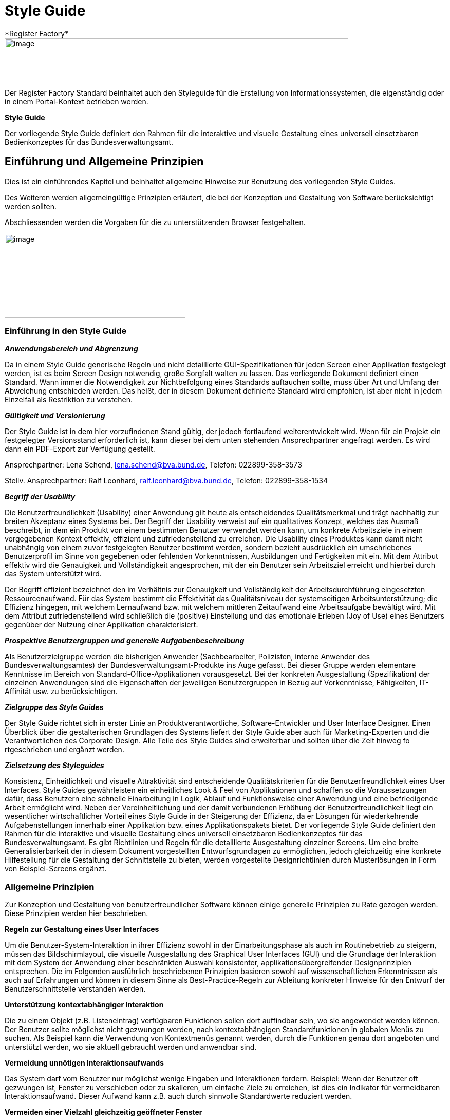 [[style-guide]]
= Style Guide
*Register Factory*

image::image1.png[image,width="669",height="84"]

Der Register Factory Standard beinhaltet auch den Styleguide für die Erstellung von Informationssystemen, die eigenständig oder in einem Portal-Kontext betrieben werden.


*Style Guide*

Der vorliegende Style Guide definiert den Rahmen für die interaktive und visuelle Gestaltung eines universell einsetzbaren Bedienkonzeptes für das Bundesverwaltungsamt.

[[einfuehrung-und-allgemeine-prinzipien]]
== Einführung und Allgemeine Prinzipien


Dies ist ein einführendes Kapitel und beinhaltet allgemeine Hinweise zur Benutzung des vorliegenden Style Guides. 

Des Weiteren werden allgemeingültige Prinzipien erläutert, die bei der Konzeption und Gestaltung von Software berücksichtigt werden sollten.

Abschliessenden werden die Vorgaben für die zu unterstützenden Browser festgehalten.


//image::image11.png[image,width=140,height=154]
image:style-toc-einleitung.png[image, align="center", width="352",height="163"]

[[einfuehrung-in-den-style-guide]]
=== Einführung in den Style Guide

*_Anwendungsbereich und Abgrenzung_*

Da in einem Style Guide generische Regeln und nicht detaillierte GUI-Spezifikationen für jeden Screen einer Applikation festgelegt werden, ist es beim Screen Design notwendig, große Sorgfalt walten zu lassen.
Das vorliegende Dokument definiert einen Standard.
Wann immer die Notwendigkeit zur Nichtbefolgung eines Standards auftauchen sollte, muss über Art und Umfang der Abweichung entschieden werden.
Das heißt, der in diesem Dokument definierte Standard wird empfohlen, ist aber nicht in jedem Einzelfall als Restriktion zu verstehen.

*_Gültigkeit und Versionierung_*

Der Style Guide ist in dem hier vorzufindenen Stand gültig, der jedoch fortlaufend weiterentwickelt wird.
Wenn für ein Projekt ein festgelegter Versionsstand erforderlich ist, kann dieser bei dem unten stehenden Ansprechpartner angefragt werden.
Es wird dann ein PDF-Export zur Verfügung gestellt.

Ansprechpartner: Lena Schend, lena.schend@bva.bund.de, Telefon: 022899-358-3573

Stellv.
Ansprechpartner: Ralf Leonhard, ralf.leonhard@bva.bund.de, Telefon: 022899-358-1534

*_Begriff der Usability_*

Die Benutzerfreundlichkeit (Usability) einer Anwendung gilt heute als entscheidendes Qualitätsmerkmal und trägt nachhaltig zur breiten Akzeptanz eines Systems bei.
Der Begriff der Usability verweist auf ein qualitatives Konzept, welches das Ausmaß beschreibt, in dem ein Produkt von einem bestimmten Benutzer verwendet werden kann, um konkrete Arbeitsziele in einem vorgegebenen Kontext effektiv, effizient und zufriedenstellend zu erreichen.
Die Usability eines Produktes kann damit nicht unabhängig von einem zuvor festgelegten Benutzer bestimmt werden, sondern bezieht ausdrücklich ein umschriebenes Benutzerprofil im Sinne von gegebenen oder fehlenden Vorkenntnissen, Ausbildungen und Fertigkeiten mit ein.
Mit dem Attribut effektiv wird die Genauigkeit und Vollständigkeit angesprochen, mit der ein Benutzer sein Arbeitsziel erreicht und hierbei durch das System unterstützt wird.

Der Begriff effizient bezeichnet den im Verhältnis zur Genauigkeit und Vollständigkeit der Arbeitsdurchführung eingesetzten Ressourcenaufwand.
Für das System bestimmt die Effektivität das Qualitätsniveau der systemseitigen Arbeitsunterstützung; die Effizienz hingegen, mit welchem Lernaufwand bzw.
mit welchem mittleren Zeitaufwand eine Arbeitsaufgabe bewältigt wird.
Mit dem Attribut zufriedenstellend wird schließlich die (positive) Einstellung und das emotionale Erleben (Joy of Use) eines Benutzers gegenüber der Nutzung einer Applikation charakterisiert.

*_Prospektive Benutzergruppen und generelle Aufgabenbeschreibung_*

Als Benutzerzielgruppe werden die bisherigen Anwender (Sachbearbeiter, Polizisten, interne Anwender des Bundesverwaltungsamtes) der Bundesverwaltungsamt-Produkte ins Auge gefasst.
Bei dieser Gruppe werden elementare Kenntnisse im Bereich von Standard-Office-Applikationen vorausgesetzt.
Bei der konkreten Ausgestaltung (Spezifikation) der einzelnen Anwendungen sind die Eigenschaften der jeweiligen Benutzergruppen in Bezug auf Vorkenntnisse, Fähigkeiten, IT-Affinität usw.
zu berücksichtigen.

*_Zielgruppe des Style Guides_*

Der Style Guide richtet sich in erster Linie an Produktverantwortliche, Software-Entwickler und User Interface Designer.
Einen Überblick über die gestalterischen Grundlagen des Systems liefert der Style Guide aber auch für Marketing-Experten und die Verantwortlichen des Corporate Design.
Alle Teile des Style Guides sind erweiterbar und sollten über die Zeit hinweg fo rtgeschrieben und ergänzt werden.

*_Zielsetzung des Styleguides_*

Konsistenz, Einheitlichkeit und visuelle Attraktivität sind entscheidende Qualitätskriterien für die Benutzerfreundlichkeit eines User Interfaces.
Style Guides gewährleisten ein einheitliches Look & Feel von Applikationen und schaffen so die Voraussetzungen dafür, dass Benutzern eine schnelle Einarbeitung in Logik, Ablauf und Funktionsweise einer Anwendung und eine befriedigende Arbeit ermöglicht wird.
Neben der Vereinheitlichung und der damit verbundenen Erhöhung der Benutzerfreundlichkeit liegt ein wesentlicher wirtschaftlicher Vorteil eines Style Guide in der Steigerung der Effizienz, da er Lösungen für wiederkehrende Aufgabenstellungen innerhalb einer Applikation bzw.
eines Applikationspakets bietet.
Der vorliegende Style Guide definiert den Rahmen für die interaktive und visuelle Gestaltung eines universell einsetzbaren Bedienkonzeptes für das Bundesverwaltungsamt.
Es gibt Richtlinien und Regeln für die detaillierte Ausgestaltung einzelner Screens.
Um eine breite Generalisierbarkeit der in diesem Dokument vorgestellten Entwurfsgrundlagen zu ermöglichen, jedoch gleichzeitig eine konkrete Hilfestellung für die Gestaltung der Schnittstelle zu bieten, werden vorgestellte Designrichtlinien durch Musterlösungen in Form von Beispiel-Screens ergänzt.


=== Allgemeine Prinzipien

Zur Konzeption und Gestaltung von benutzerfreundlicher Software können einige generelle Prinzipien zu Rate gezogen werden.
Diese Prinzipien werden hier beschrieben.

*Regeln zur Gestaltung eines User Interfaces*

Um die Benutzer-System-Interaktion in ihrer Effizienz sowohl in der Einarbeitungsphase als auch im Routinebetrieb zu steigern, müssen das Bildschirmlayout, die visuelle Ausgestaltung des Graphical User Interfaces (GUI) und die Grundlage der Interaktion mit dem System der Anwendung einer beschränkten Auswahl konsistenter, applikationsübergreifender Designprinzipien entsprechen.
Die im Folgenden ausführlich beschriebenen Prinzipien basieren sowohl auf wissenschaftlichen Erkenntnissen als auch auf Erfahrungen und können in diesem Sinne als Best-Practice-Regeln zur Ableitung konkreter Hinweise für den Entwurf der Benutzerschnittstelle verstanden werden.

*Unterstützung kontextabhängiger Interaktion*

Die zu einem Objekt (z.B. Listeneintrag) verfügbaren Funktionen sollen dort auffindbar sein, wo sie angewendet werden können.
Der Benutzer sollte möglichst nicht gezwungen werden, nach kontextabhängigen Standardfunktionen in globalen Menüs zu suchen.
Als Beispiel kann die Verwendung von Kontextmenüs genannt werden, durch die Funktionen genau dort angeboten und unterstützt werden, wo sie aktuell gebraucht werden und anwendbar sind.

*Vermeidung unnötigen Interaktionsaufwands*

Das System darf vom Benutzer nur möglichst wenige Eingaben und Interaktionen fordern.
Beispiel: Wenn der Benutzer oft gezwungen ist, Fenster zu verschieben oder zu skalieren, um einfache Ziele zu erreichen, ist dies ein Indikator für vermeidbaren Interaktionsaufwand.
Dieser Aufwand kann z.B. auch durch sinnvolle Standardwerte reduziert werden.

*Vermeiden einer Vielzahl gleichzeitig geöffneter Fenster*

Die Eingabe von Parametern darf sich nicht über eine Vielzahl von verschachtelten Fenstern erstrecken.
Stattdessen werden die unterschiedlichen Parameter mit Hilfe von Tabs, Listen oder Bäumen innerhalb eines Fensters so gruppiert, dass der Überblick gewahrt bleibt.

:desc-image-gliederungtabreiter: Gliederung mittels Tabreiter
[id="image-gliederungtabreiter",reftext="{figure-caption} {counter:figures}"]
.{desc-image-gliederungtabreiter}
image::image12.png[align="center", width="299",height="174"]




*Verwendung von visuell reichhaltigem und amodalem Feedback*

Die Unterbrechung des Arbeitsflusses sollte vermieden werden.
Der Nutzer ist visuell (und optional akustisch) und ohne eigene Aktion über zentrale Systemzustände zu informieren.
Amodal bedeutet, dass Feedback unmittelbar gegeben werden sollte, ohne den Benutzer zur Navigation oder Interaktion (z.B. mit Meldungsdialogen) zu zwingen.
Modale Meldungsdialoge sind nur dann zu verwenden, wenn eine Eingabe des Benutzers unmittelbar benötigt wird oder nur so schwerwiegende Probleme (z.B. Datenverlust) verhindert werden können.

:desc-image-modalundamodal:  Modales und amodales Feedback im Vergleich
[id="image-modalundamodal",reftext="{figure-caption} {counter:figures}"]
.{desc-image-modalundamodal}
image::image13.png[align="center", width="685",height="273"]



*Nutzung von Aufgabenkohärenz*

Die Aufgaben und die Objekte, mit denen ein Benutzer arbeitet, werden mit hoher Wahrscheinlichkeit wiederverwendet.
Dem Benutzer sind deshalb Möglichkeiten für einen vereinfachten Zugriff auf sich wiederholende Vorgänge und wiederverwendete Objekte anzubieten.
Dies ist auch die zugrunde liegende Idee bei der Verwendung von Favoriten-Listen.
Ein Beispiel für die Berücksichtigung der Aufgabenkohärenz ist das Anbieten von Vorlagen, welche die Auswahl von einzelnen Parametern zu schnell auswählbaren Gruppen zusammenfassen.

:desc-image-bereitstellungvorlagen:  Bereitstellung von Vorlagen
[id="image-bereitstellungvorlagen",reftext="{figure-caption} {counter:figures}"]
.{desc-image-bereitstellungvorlagen}
image::image14.png[align="center", width="600",height="393"]




*Ausgleich zwischen Mächtigkeit und Komplexität eines Interfaces*

*Bereitstellen nützlicher Standardwerte*

Wo es möglich ist, müssen Eingabeelemente (z.B. Dropdown Menüs) sinnvolle Standardwerte aufweisen, die idealerweise vom Benutzer direkt übernommen werden können.

*Förderung der Herausbildung von Gewohnheiten*

Die Benutzerschnittstelle muss konsistent gestaltet sein, um leicht bedient werden zu können.
Funktionen müssen auch in verschiedenen Ansichten immer an der gleichen Stelle auffindbar sein.
Interaktionsmuster müssen dieselbe Syntax aufweisen (z.B. 1. Wähle Objekt, 2. Wende Funktion darauf an).

*Nutzung von Information Hiding ("Progressive Disclosure")*

Anzeige- und Eingabebereiche müssen nicht immer die gesamten Möglichkeiten anzeigen, sondern sollten nur die häufig benötigten Elemente direkt darstellen.
Zusätzliche Interaktionsmöglichkeiten können in Bereiche gelegt werden, die erst auf Anforderung des Benutzers zugänglich werden.

:desc-image-progressivedisclosure:  Progressive Disclosure
[id="image-progressivedisclosure",reftext="{figure-caption} {counter:figures}"]
.{desc-image-progressivedisclosure}
image::image15.png[align="center", width="299",height="240"]



*Präferenz des Wiedererkennens gegenüber dem Erinnern*

Es fällt Menschen leichter, ein Objekt oder eine Aktion wieder zu erkennen, als sich aktiv an diese zu erinnern.
Wo es möglich ist, muss dem Benutzer deshalb ein visueller Hinweis auf abrufbare Objekte und Prozeduren gegeben werden.
Funktionen und Informationen müssen dort angezeigt werden, wo sie benötigt werden.

*Problembeschreibung*

Das Bedürfnis von Benutzern, jeweils alle situativ notwendigen Informationen präsent zu haben, steht oft der Erfordernis gegenüber, Novizen (Benutzer, die sich gerade in das System einarbeiten) nicht mit zu viel Information zu konfrontieren.
Zur Reduktion dieses Spannungsfeldes bieten sich für den Entwurf des User Interfaces die im Folgenden genannten Methoden an.

*Reduktion der Belastung des Arbeitsgedächtnisses*

Die Arbeitsgedächtnisbelastung des Benutzers ist zu minimieren.
Es sollten möglichst viele Informationseinheiten visualisiert werden, die der Benutzer dann leichter verarbeiten kann.

:desc-image-negativarbeitsgedaechtnis: Negativ-Beispiel - Arbeitsgedächtnis wird unnötig belastet
[id="image-negativarbeitsgedaechtnis",reftext="{figure-caption} {counter:figures}"]
.{desc-image-negativarbeitsgedaechtnis}
image::image16.png[align="center", width="399",height="197"]





*Thematische Gruppierung von Parametern*

Thematisch Zusammengehöriges muss auch visuell als Gruppe erkennbar sein.
Zusammengehörige Parameter werden beispielsweise in visuell separierte Bereiche gefasst.

:desc-image-gruppierungbereiche: Gruppierung zusammengehöriger Bereiche wird unnötig belastet
[id="image-gruppierungbereiche",reftext="{figure-caption} {counter:figures}"]
.{desc-image-gruppierungbereiche}
image::image17.png[align="center", width="450",height="293"]



*Verfassen von adäquaten Texten*

Verständlicher und präziser Text ist ein ausschlaggebendes Kriterium für die Produktivität einer Software.
Gleichwohl ist technischer Jargon weit verbreitet, der für Endanwender letztlich nur schwer verständlich ist.
Zudem ist es sehr wichtig, applikationsübergreifend konsistente Begrifflichkeiten zu verwenden.
Weiterhin ist bei der Erstellung von Texten darauf zu achten, die Benutzer nicht mit unangemessen langen Texten zu demotivieren.

* Sprechen Sie die Sprache des Benutzers
* Vermeiden Sie unnötig lange Texte

*Angemessener Einsatz von Farben, Fonts und Icons*

Große Teile des Look & Feel eines User-Interface werden mit dem Einsatz von , , Grafiken und Icons definiert.
Daher ist es äußerstFarben Fonts

bedeutsam, diese Elemente angemessen und konsistent zu verwenden.
So sollen nicht zu viele unterschiedliche Schriftarten innerhalb einer Applikation verwendet werden.
In der Regel führen bereits mehr als zwei verschiedene Schriftarten zu einem unruhigen Erscheinungsbild.
Auch der Einsatz von Farben soll systematisch und behutsam erfolgen.
Die im Kapitel Farben definierten Farbwerte, sollten hierbei als Vorgabe gesehen werden.
Bei der semantischen Verwendung von Farben dürfen diese niemals als alleiniger Indikator genutzt werden.
Es sind verschiedene Formen der Farbenfehlsichtigkeit in der Bevölkerung weit verbreitet.
Es empfiehlt sich daher eine Form der redundanten Kodierung, so kann die Bedeutung einer Farbe z.B. mittels einer Form oder eines Icons unterstützend transportiert werden.

*Vermeidung von Fehlern*

Ein benutzerfreundliches User-Interface versucht das Auftreten von Fehlern im Voraus zu unterbinden.
Dazu zählt u. a. das Bereitstellen eines angemessenen Bedienelementes für einen bestimmten Use-Case.
Der Einsatz nicht angemessener Bedienelemente erhöht die Fehler-Anfälligkeit eines User-Interface.
Temporär nicht verfügbare Bedienelemente werden deaktiviert und der Einsatz von Eingaberestriktionen muss von Fall zu Fall betrachtet werden.
So soll z.B. ein Drop-down-Menü anstelle eines Freitext-Feldes eingesetzt werden, wenn nur bestimmte Eingabewerte erlaubt sind.
Fehleingaben durch den Benutzer werden somit implizit ausgeschlossen.

*Bereitstellung eines effektiven Fehlermanagements*

Selbstverständlich lässt sich das Auftreten von Fehlern niemals gänzlich vermeiden.
Daher ist eine einfache und effektive Fehlerbehandlung von großer Bedeutung.
Eine wenig effiziente Fehlerbehandlung kann einerseits eine dramatische Reduzierung der User-Experience zur Folge haben sowie gleichzeitig die Support-Kosten in die Höhe treiben.
Unnötige Dialog-Fenster müssen dringend vermieden werden.
Vielmehr empfiehlt sich der Einsatz amodalen Feedbacks, wie z.B. durch Status-Leiste-Nachrichten.
Modale Dialoge werden nur dann verwendet, wenn kritische Probleme auftreten oder direkte Eingaben des Benutzers benötigt werden.

*Barrierefreiheit*

Die Barrierefreiheit einer Anwendung beschreibt das Ausmaß, inwieweit die Anwendung für möglichst viele Menschen zugänglich ist, unabhängig

vom Alter und von möglichen Einschränkungen durch Behinderungen.
Im englischsprachigen Raum wird hierfür der Begriff „Accessibility" (Zugänglichkeit) verwendet.

Das Ziel der barrierefreien Gestaltung liegt vor allem darin, eine verbesserte Zugänglichkeit für Menschen mit Behinderung und ältere Menschen zu erreichen.
Hiervon ist ein großer Anteil der Bevölkerung betroffen, zumal es neben Menschen mit permanenter Behinderung auch viele Menschen gibt, die nur zeitweise hinsichtlich der Bedienung eingeschränkt sind.
Barrierefreie Gestaltung ermöglicht nicht nur Zugänglichkeit für mehr Menschen, sondern verbessert auch deren Einbeziehung in die Anwendung.
Darüber hinaus bewirkt eine erhöhte Barrierefreiheit allgemein für Benutzer auch eine Verbesserung der Usability.
In vielen Ländern wird Barrierefreiheit (insbesondere für Webseiten) durch Gesetze bzw.
Richtlinien geregelt, um einen allgemeinen Zugang zu öffentlichen Internetdiensten zu erreichen.

*Richtlinien und Prinzipien*

Im Rahmen des World Wide Web Consortium (W3C) wurden die sogenannten „Web Content Accessibility Guidelines" (WCAG) verfasst, um einen gemeinsamen Standard für die Barrierefreiheit von Webinhalten zu schaffen.
Dabei handelt es sich um Richtlinien für die barrierefreie Gestaltung von Webinhalten im Hinblick auf drei Erfüllungsgrade (Conformance Levels A, AA und AAA). Diese Richtlinien basieren auf den folgenden vier Prinzipien für eine barrierefreie Anwendung:

* *Wahrnehmbar* – Präsentation der Benutzerschnittstelle, so dass diese für Benutzer wahrnehmbar ist (mittels Sehkraft, Gehör oder Berührung).
* *Bedienbar* – Benutzerschnittstelle muss bedienbar bzw.
navigierbar sein und kompatibel mit Tastatur oder Maus.
* *Verständlich* – Informationen und Bedienung müssen verständlich sein.
* *Robust* – Die Benutzerschnittstelle funktioniert zuverlässig mit verschiedenen Browsern, assistiven Technologien (z.B. Screen Reader), mobilen Geräten, alten Geräten/Browsern.

In Deutschland gilt das Behindertengleichstellungsgesetz (BGG), welches eine Benachteiligung von behinderten Menschen verhindern soll.
Als Teil dieses Gesetzes wurde die sogenannte Barrierefreie-Informationstechnik-Verordnung (BITV) verfasst.
Diese gilt verbindlich für Bundesbehörden im Hinblick auf deren Internetauftritte und öffentlich zugängliche Terminals.
Die BITV wendet als Grundlage die Prinzipien und Richtlinien der WCAG an.

[[browser-unterstuetzung]]
=== Browser-Unterstützung

Bei der Erstellung der Webseiten nach diesem Styleguide muss die korrekte Darstellung und Funktionsweise der Webseiten geprüft werden.
Dazu muss für jedes Projekt der Nutzerkreis ermittelt und geprüft werden, welche Browser und Versionen hauptsächlich eingesetzt werden.
Der Styleguide gibt nur ein minimales Set von zu unterstützenden Browserversionen vor, die projektspezifisch nach Bedarf erweitert werden sollten.

Es müssen mindestens folgende Browser und Konstellationen in SXGA- und UXGA-Auflösung (s. Layout & Resizing) getestet werden:

* Internet Explorer 11
* Microsoft Edge (für Windows 10 / Bundesclient)
* Firefox ESR, jeweils aktuelle Version (Stand Oktober 2018 ESR 60 - s. https://www.mozilla.org/en-US/firefox/organizations/faq/[Firefox-ESR-Roadmap])
* Chrome, jeweils aktuelle stabile Version


Die Unterstützung dieser Browser in der jeweils aktuellen supporteten Version entspricht auch der Empfehlung des BSI (Stand August 2016).

[[fenstertypen-layout]]
== Fenstertypen & Layout

Im Folgenden werden die Fenstertypen und das allgemeine Layoutverhalten der Applikation beschrieben.

image:style-toc-fenstertypen.png[image,aliegn="center", width="265",height="164"]

[[layout-resizing]]
=== Layout & Resizing

*Bildschirmauflösung & Resizing*

Die Layouts sind für eine Bildschirmauflösung von *1280x1024 px* (SXGA) zu optimieren.
Es muss jedoch sichergestellt sein, dass auch niedrigere und größere Bildschirmauflösungen unterstützt werden.
Einige Bereiche des Layouts können ihre Größe, entsprechend der Auflösung, flexibel anpassen.
Das genaue Verhalten der einzelnen Bereiche und Elemente wird in den entsprechenden Kapiteln näher beschrieben.

*Richtlinien zur Anwendung*

* Wird das Browserfenster bei einer Größenveränderung kleiner als 1024x768 px und die Inhalte lassen sich nicht mehr sinnvoll darstellen, so wird das Browserfenster scrollbar.
* Generell sollte beim Layout eines Screens darauf geachtet werden horizontale Scrollbalken möglichst zu vermeiden.
* Ab einer gewissen Fenstergröße werden die Mauswege zu lang und die Benutzung der Anwendung wird dadurch erschwert.
Bei Auflösungen größer als *1600x1200 px* (UXGA) sollten deshalb die Inhalte nicht mehr größer skaliert werden.
In solchen Fällen wird die Applikation links auf dem Bildschirm ausgerichtet und rechts entsteht Whitespace.
* Da es sich bei den Inhalten der Anwendungen des Bundesverwaltungsamtes hauptsächlich um Formulare handelt, soll sich die Position der Inhalte nicht ändern.
Die Spaltenanzahl bleibt bei Größenveränderung gleich und wird nicht dynamisch z.B. von 3 spaltig auf 4 spaltig angepasst.
* Bei Größenveränderungen von Inhalten sollte immer darauf geachtet werden, dass der Lesefluss des Benutzers nicht negativ beeinflusst wird.

*Screen Layout*

Ein einfaches und klares Screen-Layout sowie die korrekte Gestaltung von Formularen sind von größter Bedeutung für ein einfaches, leicht zu bedienendes User Interface.
Komplexe Layouts können die Bedieneffizienz nachhaltig negativ beeinflussen, und somit die Benutzerzufriedenheit

sowie die Produktivität senken.
Die nachfolgenden Richtlinien dienen der Erstellung effizienter, leichtgewichtiger Layouts.

*Richtlinien zur Anwendung*

* Es sollte jeweils nur ein angemessenes Maß an Informationen auf einem Screen oder Formular angezeigt werden.
Ein zu hohes Maß an Information erhöht die Komplexität und reduziert die Verarbeitungsgeschwindigkeit.
* Logische Informationseinheiten sollten gruppiert werden.
* Die präsentierten Informationen sollten entsprechend den Bedürfnissen und Erwartungen des Benutzers angeordnet sein.
* Mauswege sollten so kurz wie möglich gehalten werden.
* Die Notwendigkeit zwischen Maus und Tastatur zu wechseln sollte auf ein Minimum reduziert werden.
* Eine adäquate und konsistente Ausrichtung der Beschriftung von Bedienelementen unterstützt den Benutzer beim Erfassen der präsentierten Informationen und erhöht die Verarbeitungsgeschwindigkeit.
* Komplexe Screens können mit Hilfe verschiedener Methoden vereinfacht werden:
** Liberaler Einsatz von Whitespace (freie Zwischenräume zwischen Elementen).
** Strukturierung von Informationen mit Hilfe von Gruppierungen.
** Verteilen der Informationen auf verschiedene Views, z. B. mit Hilfe von Tabreitern.
* Elemente auf einem Screen sollten entlang eines einfachen virtuellen Rasters ausgerichtet werden, um die Lesbarkeit zu erhöhen.
* Alle Informationen auf einem Screen sollten möglichst gleichmäßig ausbalanciert werden.
Ungleich gewichtete Screens wirken unharmonisch und wirken sich negativ auf das Gesamterscheinungsbild aus.

*Einsatz eines virtuellen Rasters*

Alle Elemente eines Screens sollten an den Führungslinien eines (nicht sichtbaren) Rasters ausgerichtet werden, die dem Auge des Benutzers als Orientierung dienen können.
Dadurch wird ein wesentlich schnelleres Erfassen und Verarbeiten der dargestellten Informationen ermöglicht.

:desc-image-virtuellesraster: Virtuelles Raster – Beispiel Dashboard unnötig belastet
[id="image-virtuellesraster",reftext="{figure-caption} {counter:figures}"]
.{desc-image-virtuellesraster}
image::image26.png[align="center", width="685",height="550"]




*Richtlinien zur Anwendung*

* Sofern möglich und sinnvoll sind alle Layout-Bereiche und Objekte auf einem Screen mit ihrer linken Kante an dem virtuellen Raster auszurichten.
* In Dialogen kann ein eigenes Raster benutzt werden.
Dieses wird an der linken Kante des Dialoges angelegt und die Objekte im Dialog orientieren sich an diesem Raster.

*Einsatz von Gruppierungen*

Eine Gruppierung logisch zusammengehöriger Screen-Elemente erhöht die Effizienz bei der Benutzung der Anwendung.
Der Benutzer kann schneller bestimmte Informationen scannen bzw.
solche Informationen ausblenden, die für ihn zur Bearbeitung einer Aufgabe nicht notwendig sind.

:desc-image-grupphilfeueber: Gruppierungen mit Hilfe von Überschriften
[id="image-grupphilfeueber",reftext="{figure-caption} {counter:figures}"]
.{desc-image-grupphilfeueber}
image::image27.png[align="center", width="500",height="138"]

:desc-image-grupphilfhintergrund: Gruppierungen mit Hilfe von Hintergründe
[id="image-grupphilfhintergrund",reftext="{figure-caption} {counter:figures}"]
.{desc-image-grupphilfhintergrund}
image::image28.png[align="center", width="500",height="104"]

:desc-image-grupphilfabstand: Gruppierungen mit Hilfe von Abständen
[id="image-grupphilfabstand",reftext="{figure-caption} {counter:figures}"]
.{desc-image-grupphilfabstand}
image::image29.png[align="center", width="502",height="105"]



*Richtlinien zur Anwendung*

* Visuelle Gruppierungen

** Objekte mit gemeinsamer Hintergrundfarbe oder visueller Umrandung werden als Gruppe wahrgenommen (Beispiel siehe <<image-grupphilfhintergrund>>).
** Gesetz der Nähe (Gestaltpsychologie) - Objekte die näher zusammenstehen und ein Abstand zu anderen Gruppen haben, werden als Gruppe wahrgenommen (siehe <<image-grupphilfabstand>>).
* Auch textuelle Überschriften (siehe <<image-grupphilfeueber>>) können zur Gruppierung verwendet werden.
Bei Verwendung in Formularen ergibt sich so eine logische Struktur, welche für den Benutzer einfacher zu erfassen ist.
* Der Einsatz von Gruppierungs-Überschriften sollte sparsam erfolgen, bei vielen Gruppen sollte der Einsatz eines Tab Controls in Erwägung gezogen werden.
* Für die Master- und Detail-Bereiche sollte immer jeweils ein visueller Container / Umrandung verwendet werden.

[[hauptfenster]]
=== Hauptfenster

Das im Folgenden beschriebene UI-Design gilt in erster Linie für browserbasierte Anwendungen des Bundesverwaltungsamtes.
Da der Benutzer nicht durch die Verwaltung mehrerer geöffneter Browserfenster oder Browsertabs belastet werden soll, arbeitet er innerhalb der Applikation mit nur einem Hauptfenster.
Im Wesentlichen besteht das Hauptfenster aus einem Header und einem Inhaltsbereich dessen Inhalt je nach Seitentyp und Applikation variieren kann.

:desc-image-aufbauhauptfenster: Allgemeiner Aufbau des Hauptfensters
[id="image-aufbauhauptfenster",reftext="{figure-caption} {counter:figures}"]
.{desc-image-aufbauhauptfenster}
image::image31.png[align="center", width="629",height="526"]



*Aufbau des Hauptfensters*

* Header Bereich

** Der Aufbau des Headers ist immer konsistent und ändert sich nicht.

* Inhaltsbereich

** Inhalt und Layout wechselt je nach Seitentyp.
** Seitentypen
*** Login
*** Dashboard (Applikationsportal)
*** Dashboard Unterseite
*** Applikation
*** Applikation Detailseite


*Richtlinien zur Anwendung*

* Es existiert nur ein Hauptfenster.
* Im Hauptfenster kann jeweils nur ein Seitentyp angezeigt werden entweder das Dashboard oder eine Applikation.
* Das Hauptfenster kann durch Schließen des Browserfensters oder Browsertabs geschlossen werden.
* Da sich das Hauptfenster im Browser befindet lässt es sich durch Größenänderung des Browsers in Breite und Höhe verändern.
* Die optimale Darstellung wird ab einer Bildschirmauflösung von *1280x1024 px* (SXGA) erzielt.
* Das Verhalten des Hauptfensters bei Größenänderungen ergibt sich aus dem Layout Verhalten der angezeigten Bereiche und Elemente innerhalb des Fensters.
Genauere Informationen finden sich bei den jeweiligen Elementen.

[[header-bereich]]
==== Header Bereich

Der Header Bereich enthält allgemeine Informationen der Applikation.

:desc-image-headersolo: Header
[id="image-headersolo",reftext="{figure-caption} {counter:figures}"]
.{desc-image-headersolo}
image::image36.png[align="center", width="629",height="104"]

:desc-image-aufbaudesheaderbereichs: Aufbau des Header-Bereiches
[id="image-aufbaudesheaderbereichs",reftext="{figure-caption} {counter:figures}"]
.{desc-image-aufbaudesheaderbereichs}
image::image37.png[align="center", width="629",height="149"]



*Aufbau*

* *A* Logo des Portalanbieters
* *B* Farbmarkierung des Applikationsportals
* *C* Logo des Applikationsportals
* *D* Login-Information
* *E + F* Hauptnavigation und Subnavigation als Flyout (siehe Kapitel Horizontale Navigation)

*Richtlinien zur Anwendung*

* Der Header ist für alle Seiten innerhalb eines Applikationsportals gleich.
* Die aktuelle Position des Benutzers (aktueller Navigationspunkt) ist immer deutlich hervorgehoben.
* Die Login-Informationen zeigen den Namen des eingeloggten Benutzers.
Direkt daneben ist der Abmeldebutton positioniert.
* Beim Resizing bleiben linksausgerichtete Objekte links und rechtsausgerichtete Objekte rechts und der Raum dazwischen verändert seine Größe.


[[login]]
==== Login

Auf dem Login Screen kann der Benutzer sich mit seinem Namen und Passwort einloggen, anschließend wird er zum Dashboard (falls vorhanden) der jeweiligen Anwendung weiter geleitet.

:desc-image-loginscreen: Login Screen
[id="image-loginscreen",reftext="{figure-caption} {counter:figures}"]
.{desc-image-loginscreen}
image::image38.png[align="center", width="629",height="528"]



*Richtlinien zur Anwendung*

* Die generelle Aufteilung der Login Seite entspricht die dem Dashboard der Applikation.
** Header
** 3-spaltiger Inhaltsbereich

* Der Header-Bereich wird ohne die Hauptnavigation dargestellt.
In der Höhe bleibt der Header allerdings unverändert.
+
* Inhaltsbereich
** Die linke Spalte bleibt leer.
** Im mittleren Bereich befindet sich das Login-Formular.
** In der rechten Spalte findet der Benutzer Kontaktinformationen.
* Während des Logins sollte eine Validierung stattfinden.
Feedback wird im Meldungsbereich (zwischen Überschrift und Benutzername) und an den Eingabefeldern dargestellt.
Genauere Informationen hierzu können in Kapitel Validierung nachgelesen werden.

[[dashboard]]
==== Dashboard

Das Dashboard ist der zentrale Startpunkt nach dem Login.
Es stellt eine Sammlung mehrerer Applikationen dar.
Von hier aus kann der Benutzer in die einzelnen Applikationen abspringen.

:desc-image-dashboard: Dashboard
[id="image-dashboard",reftext="{figure-caption} {counter:figures}"]
.{desc-image-dashboard}
image::image43.png[align="center", width="629",height="528"]

:desc-image-aufbaudashboard: Aufbau Dashboard
[id="image-aufbaudashboard",reftext="{figure-caption} {counter:figures}"]
.{desc-image-aufbaudashboard}
image::image44.png[align="center", width="629",height="526"]


*Aufbau*

* Header Bereich

* Inhaltsbereich = dreispaltiges Layout
** Quicklinks (Wichtige Objekte) (A)
** Widgets Applikationen (B)
** Informationen \(C)


*Ist dies der richtige Fenstertyp?*

* Das Dashboard wird als zentraler Sammelpunkt aller Applikationen einer Anwendung genutzt.
* Das Dashboard ist der Startpunkt für den Benutzer nach dem Login.

*Richtlinien zur Anwendung*

* Das Dashboard hat eigene Layout-Regeln, die ausschließlich für das Dashboard verwendet werden.
* Auf dem Dashboard werden für den Benutzer wichtige Funktionen und Informationen dargestellt.
* Es sollten nur Funktionen und Objekte angezeigt werden, die
** für den jeweiligen Benutzer von Interesse sind.
** den Arbeitsablauf des Benutzers vereinfachen können.
* Zusammengehörige Funktionen oder Objekte werden als logische Gruppen zusammengefasst, sogenannte Widgets.
* Die Containerhöhe eines Widgets passt sich dessen Inhalt an.
* Anordnung von Informationen/Widgets
** Die Widgets und Informationen werden in drei Bereiche (Spalten) einsortiert.
** Jeder Inhaltsbereich sollte nur eine Art an Informationen/Widgets enthalten.
Die Beschreibung der Inhaltsbereiche erfolgt direkt im Anschluss.
** Enthält ein Bereich keine Inhalte, was im Regelfall nicht vorkommen sollte, so bleibt der entsprechende Bereich leer.

* *Quicklinks (A)*
** In der ersten Spalte können Links zu häufig genutzten Funktionen oder Objekten einzelner Applikationen untergebracht werden.
** Die Querverweise sind immer in logisch zusammenhängenden Gruppen (Widgets) angeordnet, z.B. „Wiedervorlagen", „Abgelegte Vorgänge", „Häufig benutzte Funktionen".
** Die Anzahl der Links in einer Gruppe sollte auf 5 pro Gruppe begrenzt sein.
** Klickt der Benutzer auf einen dieser Querverweise, so wird die zugehörige Applikation aufgerufen und die entsprechende Funktionen oder das entsprechende Objekt wird angezeigt.

* Widgets Applikationen (B)
** In der mittleren Spalte werden alle Applikationen des Portals angezeigt.
** Der Bereich für die Widgets wird nochmals in 2 Spalten aufgeteilt.
*** Es sollte auf eine ausgewogene Befüllung der Spalten geachtet werden.
*** Die Spalten können immer von links nach rechts befüllt werden.
*** Existiert nur ein Applikations-Widget, so wird dieses in der linken Spalte platziert die rechte Spalte bleibt leer.
*** Ein Applikationsportal sollte immer über mindestens ein Applikations-Widget verfügen.
** Sofern möglich und sinnvoll, besteht ein Applikations-Widget aus einer Gruppe von Applikationen.
Die Verlinkungen im Widget führen zu den einzelnen Applikationen.
** Lässt sich eine Applikation keiner Gruppe zuordnen, so kann sie ein eigenes Widget erhalten.
In diesem Fall würden die Links direkt zu den Funktionen (Unterkategorien) der jeweiligen Applikation führen.
** Generell sollten die Verlinkungen im Widget mit den Verlinkungen der Navigationsebene 2 übereinstimmen.
** Es sollten nur Applikationen und Gruppen sichtbar sein die für den Benutzer und seine entsprechende Rolle relevant sind.
** Bei Klick auf eine Applikation oder eine Funktion wird diese im selben Fenster geöffnet.
** Jede Applikationsgruppe bzw.
alleinstehende Applikation wird durch eine farbliche Markierung (Richtlinien zur Farbwahl siehe Kapitel Applikationsfarben) und ein optionales Applikationsicon gekennzeichnet.
* Informationen \(C)
** In der dritten Spalte werden für den Benutzer relevante Informationen angezeigt, die nicht in direktem Zusammenhang mit den Applikationen stehen.
** Dies können zum Beispiel Benachrichtigungen, Details zum Benutzerkonto oder Kontaktinformationen sein.
** Existieren weiterführende Inhalte zu einem Bereich, die nicht initial auf dem Dashboard angezeigt werden, werden diese auf eine Dashboard Unterseite ausgelagert (siehe Kapitel Dashboard Unterseite). Die Unterseiten können über einen entsprechenden Link (z.B. „Mehr anzeigen") oder durch Klick auf ein entsprechendes Subobjekt aufgerufen werden.
* Resizing
** Wird das Browserfenster vergrößert, so wird der zusätzliche Platz gleichmäßig auf alle Spalten aufgeteilt.
Ab einer bestimmten Größe werden die Mauswege zu lang und die Benutzung wird dadurch negativ beeinflusst.
Deshalb skalieren die Inhalte nur bis zu einer Auflösung von 1600x1200 px, oberhalb dieser Grenze wird die Anwendung links ausgerichtet und rechts entsteht Whitespace.
** Wird das Browserfenster über eine kritische Größe (auf der die Daten nicht mehr sinnvoll dargestellt werden können) hinaus verkleinert, so wird das Fenster horizontal und vertikal scrollbar.

:desc-image-dashboardelemente: Dashboard Elemente
[id="image-dashboardelemente",reftext="{figure-caption} {counter:figures}"]
.{desc-image-dashboardelemente}
image::image48.png[align="center", width="629",height="120"]



*Aufbau der Widgets*

* Typ *A* und *C*
** Überschrift
*** Icon (optional)
*** Text Label
*** „mehr"-Link (optional)
** Widget-Links
*** Icon (optional)
*** Text Label
*** Besteht ein Link der Gruppe aus Icon und Text, so sollten der Konsistenz halber alle anderen Links dieser Gruppe auch aus Icon und Text bestehen.


* Typ *B*
** Überschrift
*** Icon Applikationsgruppe/Applikation (optional) - Hat eine Applikationsgruppe/Applikation ein Icon, sollten die anderen Gruppen der Konsistenz halber auch eins erhalten.
*** Name Applikationsgruppe/Applikation
*** Farbmarkierung für die Applikationsgruppe/Applikation
** Widget-Links
*** Icon
*** Text Label

[[dashboard-unterseite]]
==== Dashboard Unterseite

:desc-image-aufbaudashboardunterseite: Aufbau Dashboard Unterseite
[id="image-aufbaudashboardunterseite",reftext="{figure-caption} {counter:figures}"]
.{desc-image-aufbaudashboardunterseite}
image::image52.png[align="center", width="629",height="526"]



*Ist dies der richtige Seitentyp?*

* Dieser Seitentyp wird ausschließlich für Unterseiten des Dashboards verwendet.


*Aufbau*

* Header Bereich
* Seiten-Toolbar
* Inhaltsbereich


*Richtlinien zur Anwendung*

* Eine Dashboard Unterseite enthält weiterführende Informationen, die nicht vollständig auf dem Dashboard angezeigt werden wie z.B. Nachrichten, Benutzerkonto-Verwaltung.
* Die Inhalte und deren Layout können variieren.
* Die Inhalte sollen sich am allgemeinen Layout-Raster ausrichten.
* Die Seite enthält eine Seiten-Toolbar, deren Funktion es ermöglicht zurück zur Dashboard Hauptseite zu navigieren.

[[applikationsseite]]
==== Applikationsseite

:desc-image-applikationsseite: Applikationsseite
[id="image-applikationsseite",reftext="{figure-caption} {counter:figures}"]
.{desc-image-applikationsseite}
image::image56.png[align="center", width="629",height="526"]

:desc-image-aufbauapplikationsseite: Aufbau einer Applikationsseite
[id="image-aufbauapplikationsseite",reftext="{figure-caption} {counter:figures}"]
.{desc-image-aufbauapplikationsseite}
image::image57.png[align="center", width="629",height="526"]


*Aufbau*

* Header Bereich
* Linksnavigation (optional)
* Inhaltsbereich

*Ist dies der richtige Seitentyp?*

* Dieser Seitentyp wird eingesetzt, um eine Übersicht über eine Applikation zu erhalten.

*Richtlinien zur Anwendung*

* Jede Applikation hat eine eigene Seite.
* Die Inhalte können je nach Applikation variieren.
* Die Applikationsseite kann eine optionale Linksnavigation (siehe Kapitel Linksnavigation) enthalten.
* Entfällt die Linksnavigation, nimmt der Inhaltsbereich den gesamten Platz ein.
* Befindet sich der Benutzer in einer Applikation, so sollte entweder in der Linksnavigation oder in der ersten Gruppierungsüberschrift im Inhaltsbereich der Name der Applikation erscheinen.
Dies schafft einen Widererkennungswert für den Benutzer.

*Kennzeichnung von Applikationsgruppen/Applikationen*

Sofern möglich und sinnvoll werden Applikationen in Gruppen zusammengefasst.
Lässt sich eine Applikation keiner Gruppe zuordnen, so kann sie auch für sich allein stehen.
Applikationsgruppen oder für sich stehende Applikationen werden über Applikationsfarben und Applikationsicons gekennzeichnet.
Auf dem Dashboard erhält jede Applikationsgruppe oder alleinstehende Applikation ein eigenes Widget.

:desc-image-farbmarkierung: Dashboard Widget – Farbmarkierung und Applikationsicon
[id="image-farbmarkierung",reftext="{figure-caption} {counter:figures}"]
.{desc-image-farbmarkierung}
image::image58.png[align="center", width="343",height="145"]

:desc-image-farbmarkierungdetail: Farbmarkierung Detailseite und Dialog
[id="image-farbmarkierungdetail",reftext="{figure-caption} {counter:figures}"]
.{desc-image-farbmarkierungdetail}
image::image59.png[align="center", width="629",height="557"]

:desc-image-applikationsicon: Applikationsicon auf Applikationsseite
[id="image-applikationsicon",reftext="{figure-caption} {counter:figures}"]
.{desc-image-applikationsicon}
image::image60.png[align="center", width="627",height="521"]


*Richtlinien zur Anwendung*

* Jede Applikationsgruppe bzw.
alleinstehende Applikation wird durch eine farbliche Markierung und ein optionales Applikationsicon gekennzeichnet.
* Farbcodierung (Farbdefinition siehe Kapitel Applikationsfarben)
** Hauptnavigation – Farbbalken unterhalb des Headers
** Submenü (Flyout) – Farbbalken am oberen Rand des Menüs
** Applikations-Widget auf Dashboard – Farbbalken am oberen Rand
** Titelzeile von Detailseiten – Hintergrundfarbe der Titelzeile
** Dialoge der Applikation – Farbbalken oberhalb der Titelzeile
* Applikationsicon
** Verwendung ist optional
** Wird ein Applikationsicon benutzt, sollte es konsistent an allen vorgesehenen Stellen eingebunden werden.
** Einsatz des Applikationsicons
*** Dashboard Applikations-Widget (<<image-farbmarkierung>>)
*** Subnavigation (Flyout) (<<image-applikationsicon>>)
*** In Gruppenüberschriften auf Übersichten einer Applikationsseite (<<image-applikationsicon>>)



[[applikations-detailseite]]
==== Applikation Detailseite

:desc-image-applikationdetailbeispiel: Applikation Detailseite – Beispiel
[id="image-applikationdetailbeispiel",reftext="{figure-caption} {counter:figures}"]
.{desc-image-applikationdetailbeispiel}
image::image63.png[align="center", width="629",height="640"]

:desc-image-aufbauapplikationdetail: Aufbau Applikation Detailseite
[id="image-aufbauapplikationdetail",reftext="{figure-caption} {counter:figures}"]
.{desc-image-aufbauapplikationdetail}
image::image64.png[align="center", width="629",height="526"]



*Aufbau*

* Header Bereich
* Titelzeile
* Seiten-Toolbar
* Inhaltsbereich
** Basisdaten (optional)
** Objektdetails
* Informationsbereich (optional)

*Ist dies der richtige Seitentyp?*

* Dieser Seitentyp wird eingesetzt, um Details zu Objekten einer Applikation darzustellen.

*Richtlinien zur Anwendung*

* Objekte einer Applikation können Detailinformationen enthalten, diese werden auf der Detailseite dargestellt.
* Titelzeile *(A)*
** Jede Detailseite hat eine Titelzeile in einer der drei Ausprägungen Titel, Headline oder Breadcrumb.
Ohne Text in der Titelzeile soll eine Detailseite nicht verwendet werden.

** *Titel*: Darstellung des Seitentitels

** *Headline*: Darstellung von zusätzlichem Text neben einem Seitentitel

** *Breadcrumb* (ähnlich einer https://de.wikipedia.org/wiki/Brotkr%C3%BCmelnavigation[Location Breadcrumb]): In dieser werden der Objekttitel und der zum Objekt gehörige „Ort" angezeigt (siehe <<image-applikationdetailbeispiel>>). Dieser Ort kann je nach Anzahl der Hierarchieebenen variieren.
An dieser Stelle ist es wichtig dem Benutzer eindeutig zu kommunizieren, welches Objekt er gerade betrachtet und zu welcher Applikation das Objekt gehört.

*** Hier wird *nicht* der vom User gegangene Weg zum angezeigten Objekt dargestellt.
*** Ein Rücksprung auf die Liste der Objekte soll nicht enthalten sein, da es dafür den Button "Zurück zu Liste" in der Seiten-Toolbar gibt.
*** Beispiel 1 Titelstruktur für 2 Hierarchieebenen
**** __Label Hierarchieebne 2: Objektname / ID__
*** Beispiel 2 Titelstruktur für 3 Hierarchieebenen
**** __Label Hierarchieebne 2 – Label Hierarchieebne 3: Objektname / ID__

* Seiten-Toolbar *(B)*
** Die Seiten-Toolbar zeigt Funktionen, welche für die gesamte Seite gelten z.B. „Zurück zur Liste", „Seite drucken", „Hilfe", mehr Informationen siehe Kapitel Toolbar.
* Informationsbereich *\(C)*
** Der Informationsbereich ist initial ausgeblendet und kann über einen entsprechenden Button in der Toolbar eingeblendet werden.
** Dieser Bereich sollte hilfreiche und ergänzende Informationen zum angezeigten Objekttyp und dessen Bearbeitung enthalten.
** Der Informationsbereich und der entsprechende Button in der Seiten-Toolbar sollten nur vorhanden sein, wenn der Informationsbereich mit sinnvollen und für den Benutzer nützlichen Informationen gefüllt werden kann.
** Ist der Informationsbereich eingeblendet, so wird der Inhaltsbereich zusammengeschoben.
* Inhaltsbereich *(D)*
** Im Inhaltsbereich werden die Objektdetails angezeigt.
** Der Inhaltsbereich kann Kopfdaten enthalten.
*** Die Kopfdaten können optional eingebunden werden.
Sie können dem Benutzer helfen wichtige Daten von komplexen Objekten auf einen Blick zu erkennen.
*** Es kann sinnvoll sein die Kopfdaten mit einem Expander zu kombinieren. So hat der Benutzer die Möglichkeit, diese Daten auszublenden, wenn er sie nicht benötigt.
** Zur Strukturierung umfangreicher Informationen werden Gruppierungs-Container und Expander (Progressive Disclosure) eingesetzt.
Hierbei werden Informationen sinnvoll gruppiert.
** Zur weiteren Strukturierung und um langes vertikales Scrollen auf einer Seite zu vermeiden können Tabs zum Einsatz kommen.



[[dialoge]]
=== Dialoge

Dialoge sind sekundäre Fenster die oberhalb des Hauptfensters angezeigt werden.
Dies ist nur unter der Benutzung von JavaScript möglich.
Die Darstellung von Dialogen ohne JavaScript wird im

Kapitel Dialoge ohne JavaScript näher beschrieben.
Dialoge dienen der Auswahl und Eingabe von Daten.
Sie dienen nicht dazu, komplexe Datenmengen innerhalb eines Objekts zu strukturieren.
Beispiele für die Nutzung von sekundären Fenstern sind:

* Erweiterte Funktionalitäten zur Bearbeitung von Prozessen und Aktionen (z.B. Daten editieren)
* Komplexe Optionen, die aus Platzmangel im Arbeitsbereich nicht angezeigt werden sollten.
* Meldungsdialoge zur Anzeige von z. B. Fehlernachrichten.

:desc-image-dialogbeispiel1: Dialog
[id="image-dialogbeispiel1",reftext="{figure-caption} {counter:figures}"]
.{desc-image-dialogbeispiel1}
image::image72.png[align="center", width="629",height="769"]

:desc-image-dialogwizardvalidierung: Dialog (Wizard) – Beispiel Validierung
[id="image-dialogwizardvalidierung",reftext="{figure-caption} {counter:figures}"]
.{desc-image-dialogwizardvalidierung}
image::image73.png[align="center", width="629",height="605"]

:desc-image-aufbaudialog3: Aufbau Dialog
[id="image-aufbaudialog3",reftext="{figure-caption} {counter:figures}"]
.{desc-image-aufbaudialog3}
image::image73.png[align="center", width="627",height="249"]



*Aufbau*

* Titelzeile *(A)*
* Inhaltsbereich *(B)*
* Dialogbuttons *\(C)*

*Richtlinien zur Anwendung*

* Dialoge sind sekundäre Fenster, die über dem primären Fenster liegen.
* Dialoge sind modal, d. h. das aufrufende Fenster kann nicht erreicht werden, so lange der Dialog geöffnet ist.
* Die Überlagerung mehrerer Dialogfenster sollte vermieden werden.
* Ist die Überlagerung von Dialogen nicht zu vermeiden, müssen die Dialoge immer in der Reihenfolge geschlossen werden, in der sie geöffnet wurden.
* Dialoge passen ihre Größe dem gezeigten Inhalt an. (Ausnahme Wizard)
* Größe von Dialogen
** Die Dialoge sollten möglichst ein Seitenverhältnis von 4:3 haben.
Dialoge in denen Formulardaten bearbeitet werden, können hier eine Ausnahme bilden.
Hier sollte das Layout der Elemente im Dialog dem Layout im Read-Only Modus entsprechen (i.d.R. dreispaltig).
** Das Layout der Inhalte sollte so gestaltet sein, dass die Dialogbuttons bei der Zielauflösung ohne zu scrollen sichtbar sind.
** Dialoge sollten möglichst nicht mehr als 2/3 des Screens bedecken.
* Vertikales und horizontales Scrollen sollte innerhalb von Dialogen vermieden werden.
* Resizing: Dialoge behalten bei einer Größenveränderung des Browsers ihre Ursprungsgröße bei.
* *Titelzeile (A)*
** Der Titel des Dialogs sollte aussagekräftig sein und dem Benutzer genau zeigen, welche Interaktionen er für welche Objekte in diesem Dialog durchführt.
Der Dialogtitel kann aus einem Haupttitel und einem optionalen Subtitel bestehen.
** Der Haupttitel sollte die Art der Interaktion und den Objektnamen enthalten, z.B. „Personalie XY löschen".
** Der Subtitel ist optional und kann zur genaueren Spezifizierung genutzt werden, z.B. „Personalie hinzufügen - Registerdatensatz XY" wobei „Personalie hinzufügen" ein Hauptitel wäre und „Registerdatensatz XY" ein Subtitel.
** Der Titel enthält die Farbmarkierung der entsprechenden Applikationsgruppe.
* Im *Inhaltsbereich (B)* kann an oberster Stelle ein Hinweis- oder Validierungstext angezeigt werden.
Der Inhalt rutscht dann um die entsprechende Höhe nach unten.
Das Dialogfenster kann sich gegebenenfalls um diese Höhe vergrößern (siehe <<image-dialogwizardvalidierung>>).
* Der Bereich der *Dialogbuttons (D)* präsentiert je nach Kontext verschiedene Buttons.

[[dialoge-ohne-javascript]]
==== Dialoge ohne JavaScript

image::image77.png[image,width=35,height=33]

Hat ein Benutzer kein JavaScript, werden Dialoge in das Hauptfenster integriert.

:desc-image-keinjavascriptdialog: Kein JavaScript – Dialog
[id="image-keinjavascriptdialog",reftext="{figure-caption} {counter:figures}"]
.{desc-image-keinjavascriptdialog}
image::image78.png[align="center", width="629",height="525"]

:desc-image-keinjavascriptmeldung: Kein JavaScript – Meldungsdialog
[id="image-keinjavascriptmeldung",reftext="{figure-caption} {counter:figures}"]
.{desc-image-keinjavascriptmeldung}
image::image79.png[align="center", width="629",height="526"]

:desc-image-keinjavascriptwizard: Kein JavaScript – Wizard
[id="image-keinjavascriptwizard",reftext="{figure-caption} {counter:figures}"]
.{desc-image-keinjavascriptwizard}
image::image80.png[align="center", width="629",height="525"]



*Richtlinien zur Anwendung*

* Diese Art der Darstellung wird ausschließlich verwendet, wenn kein JavaScript verfügbar ist.
* Die Dialoge überlagern das primäre Fenster nicht, sondern sind in dieses integriert.
* Der Header Bereich der Anwendung bleibt sichtbar. Die Dialoge werden unterhalb des Headers angezeigt.
* In den Dialogen werden die gleichen Inhalte und Funktionalitäten wie im entsprechenden JavaScript-Dialog (z.B. Wizards, Objekte editieren, Objekte löschen etc.) dargestellt.
* Die Dialoge behalten die gleichen Größen wie in der JavaScript-Variante bei.
* Die Dialoge werden horizontal zentriert platziert, Beispiel siehe <<image-keinjavascriptmeldung>> .
* Hat der Nutzer im Dialog Daten eingegeben oder verändert und klickt ohne zu speichern auf einen Navigationspunkt im Header, sollte eine Abfrage zur Datensicherung erfolgen.
Ist dies aus technischen Gründen nicht möglich, gehen die eingegebenen Daten verloren.
* Das Layout der Inhalte sollte so gestaltet sein, dass die Dialogbuttons bei der Zielauflösung ohne zu scrollen sichtbar sind.
* *Besonderheiten in der Darstellung*
** Werden Dialoge und Meldungsdialoge direkt von einer Detailseite aufgerufen, so wird der Dialog unterhalb der Titelzeile der Detailseite dargestellt (vgl. <<image-keinjavascriptdialog>>)

** Die Höhe des Wizards richtet sich (wie auch bei der JavaScript-Variante) nach dem Größten Inhalt.
Die Höhe eines Wizards sollte während der einzelnen Schritte nicht verändert werden, so wird ein Positionswechsel der Dialog-Buttons verhindert.
** Resizing: Generell sollte das Layout Verhalten dem der JavaScript-Variante (siehe Dialoge) entsprechen.


[[meldungsdialoge]]
==== Meldungsdialoge

Meldungsdialoge werden eingesetzt, wenn der Benutzer in seinem Arbeitsablauf unterbrochen werden muss.
Dies ist z. B. der Fall,

* wenn ein Vorgang ohne weitere Auswahl einer Möglichkeit nicht beendet werden kann (z. B. Nachfrage vor dem Löschen eines Objektes).
* wenn ein Datenverlust droht (z. B. Änderungen speichern und beenden oder Änderungen verwerfen und beenden).
* wenn der Benutzer über einen (unvorhergesehenen) nicht durchführbaren Vorgang informiert werden muss (z. B. Abbruch der Internetverbindung).

:desc-image-meldungsdialogobjloeschen: Meldungsdialog – Objekt löschen
[id="image-meldungsdialogobjloeschen",reftext="{figure-caption} {counter:figures}"]
.{desc-image-meldungsdialogobjloeschen}
image::image82.png[align="center", width="329",height="163"]


:desc-image-aufbaumeldungsdialog: Aufbau Meldungsdialog
[id="image-aufbaumeldungsdialog",reftext="{figure-caption} {counter:figures}"]
.{desc-image-aufbaumeldungsdialog}
image::image83.png[align="center", width="325",height="162"]



*Aufbau*

* Titelzeile *(A)*
* Meldungsart-Icon *(B)*
* Beschreibung und zusätzliche Informationen *\(C)*
* Dialogbuttons *(D)*
* Es sollte geprüft werden, ob der Benutzer den Dialog bei repetitiven Vorgängen ausstellen kann – dies geschieht mit Hilfe einer Check Box „Diesen Dialog in Zukunft nicht mehr anzeigen".

*Richtlinien zur Anwendung*

* Meldungsdialoge werden als Modaler Dialog aus einem primären Fenster geöffnet.
* Ein Meldungsdialog kann nicht aus einem anderen Meldungsdialog geöffnet werden.
* Die *Titelzeile (A)* des Meldungsdialogs dient in der Regel dazu, die Funktion zu identifizieren, die den Dialog getriggert hat.
Versucht der Benutzer z.B. ein Objekt zu löschen, so erscheint ein Meldungsdialog mit der Überschrift „Objekt löschen". Die Überschrift dient nicht dazu, eine Beschreibung des Problems oder konkrete Anweisungen zu liefern.
* Das *Icon (B)* dient der Identifizierung der Meldungsart und muss daher der jeweiligen Meldungsart angepasst werden.
Es wird links von der Beschreibung angezeigt.
* Die *Beschreibung \(C)* hingegen sollte in einem Satz kurz und prägnant die Kernaussage des Dialoges präsentieren.
Detail-Informationen wie z. B. Pfadangaben oder URLs sollten in der Beschreibung nicht angezeigt werden.
* Sollten *zusätzliche Informationen (C)* notwendig sein, so können diese unterhalb der Beschreibung eingeblendet werden.
Zusätzliche Informationen können z. B. sein:
** Schritte zur Behebung eines Problems.
** Hinweise, wie ein Problem in Zukunft vermieden werden kann.
** Fehlercodes.
** Pfad-oder URL-Angaben.
** Sollten ausführliche zusätzliche Informationen notwendig sein, wie z. B. ein Exception Text, der für Support-Anfragen benötigt wird, so können diese mit Hilfe eines Expanders (Progressive Disclosure) zunächst ausgeblendet und bei Bedarf vom Benutzer eingeblendet werden.
* Der Bereich der *Dialogbuttons (D)* präsentiert je nach Meldungsart und Kontext verschiedene Buttons.
Folgende Richtlinien für die Handhabung der Buttons sollten befolgt werden:
** Wird vom Benutzer eine Entscheidung gefordert, so ist die Nennung der entsprechenden Aktion (z.B. _Löschen, Entfernen_ usw.) den generischen Begriffen _Ja/Nein_ vorzuziehen.
Niemals sollte jedoch _OK/Abbrechen_ verwendet werden.
_Ja/Nein_ fordert vom Benutzer ein Reflektieren der Entscheidung, während _OK_ häufig geklickt wird, ohne über die Entscheidung nachzudenken.
* Der Button zum Abbruch der Aktion heißt immer __Abbrechen__.
** Buttons zum Quittieren von Fehlermeldungen oder Informationen sollten statt mit einem generischen _OK_ mit Schließen bezeichnet werden.
_OK_ würde implizieren, dass der Fehler als solcher in Ordnung ist.
** Es sollte immer einen Default-Button geben, der mit der Enter/Return-Taste betätigt werden kann.
Der Abbrechen-Button sollte stets mit der Escape-Taste bedienbar sein.
** Es muss auf eine korrekte und konsistente Beschriftung der Buttons geachtet werden.
** Hat der Benutzer eine Entscheidung zu treffen, ist es sehr wichtig darauf zu achten, die korrekte Kombination von Buttons anzuzeigen.
Folgende Kombinationen werden typischerweise verwendet:
*** Spezifische Beschreibungen: _<Aktion ausführen> / <Aktion nicht ausführen><Aktion ausführen> / <Abbrechen><Aktion ausführen> / <Aktion nicht ausführen> / Abbrechen_
*** Ja-Nein-Kombinationen: _Ja / NeinJa / Nein / Abbrechen_
*** Ein häufig auftretendes Usability-Problem ist die Anzeige einer Ja/Nein/Abbrechen-Kombination, wobei Nein und Abbrechen dieselbe Funktion haben.
Die Anzeige einer solchen Kombination *muss* ausgeschlossen werden.


[[wizard]]
==== Wizard

Mit „Wizard", auch Assistent genannt, wird eine geführte Abfolge von Interaktionsschritten bezeichnet.
Das Konzept eignet sich für Anwendungsfälle, bei denen eine starke Führung des Benutzers erforderlich ist oder um z. B. sehr komplexe Objekte anzulegen.
Die Einzelschritte stellen hier jeweils einzelne Teilaufgaben dar.
Durch die Aufteilung der Interaktion auf separate Schritte und Inhaltsseiten verringert sich die Gesamtkomplexität für den Benutzer.


:desc-image-dialogwizard1: Beispiel eines Dialog Wizards
[id="image-dialogwizard1",reftext="{figure-caption} {counter:figures}"]
.{desc-image-dialogwizard1}
image::image88.png[align="center", scaledwidth="96%"]

:desc-image-dialogwizard2: Aufbau eines Dialog Wizards
[id="image-dialogwizard2",reftext="{figure-caption} {counter:figures}"]
.{desc-image-dialogwizard2}
image::image89.png[align="center", scaledwidth="96%"]


*Aufbau*

* Titelzeile *(A)*
* Schrittanzeige *(B)*
* Inhaltsbereich *\(C)*
* Dialogbuttons *(D)*

*Ist dies der richtige Dialog Typ?*

* Wizards werden für komplexe Aufgaben verwendet, die in Einzelschritte eingeteilt werden können.
* Ein Wizard sollte verwendet werden, wenn zwischen einzelnen Schritten einer Aufgabe enge Abhängigkeiten bestehen, z. B. wenn ein Schritt erst bearbeitet werden kann, nachdem der vorherige beendet wurde.
* Besteht kein Zusammenhang zwischen einzelnen Schritten oder Phasen, sollte kein Wizard verwendet werden.

*Richtlinien zur Anwendung*

* Wizards werden innerhalb eines modalen Dialogs geöffnet.
* Größe von Wizards
** Die Dialoggröße orientiert sich an dem Schritt mit dem größten Inhalt.
** Der Dialog sollte möglichst nicht mehr als 2/3 des Screens bedecken.
** Die Dialoggröße sollte möglichst so gewählt werden, dass die Dialogbuttons ohne zu scrollen zu sehen sind.
** Das Dialogfenster behält innerhalb einer Schrittfolge immer die gleiche Größe. So wird ein Positionswechsel der Dialog-Buttons verhindert.
* Die *Titelzeile (A)* dient dazu die Funktion die Funktion des Wizards zu identifizieren.
Es gelten die gleichen Regeln wie für Titelzeilen von Dialogen.

* *Schrittanzeige (B)* dargestellt.
** Die einzelnen Schritte des Wizards werden unterhalb der Titelzeile in einer Schrittanzeige dargestellt.
** Der aktuell ausgewählte Schritt ist visuell hervorgehoben.
** Navigation über die Schrittanzeige ist möglich, wenn die Schritte aktiviert sind.


** Navigation über die Schrittanzeige ist möglich, wenn die Schritte aktiviert sind.
*** Zurücknavigieren: Bereits durchgeführte Schritte können angeklickt werden und der Inhalt des jeweiligen Schrittes wird angezeigt.
*** Vornavigieren: Zukünftige Schritte können nur ausgewählt werden, wenn die Eingaben des aktuellen Schrittes die des zukünftigen Schrittes nicht beeinflussen.

* *Inhaltsbereich* *\(C)* werden die eigentlichen Inhalte der einzelnen Schritte angezeigt.

* *Dialogbuttons (D)*

** Per Klick auf die Dialog-Buttons kann der Benutzer vor und zurück navigieren sowie den Vorgang im Dialog abbrechen.
** Im ersten Schritt ist der „Zurück"-Button deaktiviert.
** Im letzten Schritt ändert sich das Text-Label des „Weiter"-Buttons (z.B. „Abschließen").
** Optional kann links unten ein „Ablegen"-Button angezeigt werden.
Diese Funktion kann beim Neu-Anlegen von komplexen Objekten nützlich sein.
Die „Ablegen"-Funktion ermöglicht es dem Benutzer den aktuellen Vorgang zu unterbrechen und zwischen zu speichern.
Die abgelegten Vorgänge werden auf dem Dashboard angezeigt.
** Beim „Abbrechen" wird der Dialog geschlossen und die eingegebenen Daten gehen verloren.
** Beim „Speichern" wird der Dialog geschlossen und die eingegebenen Daten werden gespeichert.


[[drucklayout]]
=== Drucklayout

Wenn Daten aus der Applikation gedruckt werden sollen, muss der Inhalt für den Druck optimiert werden.
Die Definitionen des Druck-Layouts können über ein CSS Druck-Stylesheet geregelt werden.
Zum Beispiel sollten nicht benötigte Elemente ausgeblendet und Farben für den Druck optimiert werden.

:desc-image-seitendruck1: Seitendruck über Druck-Funktion des Browsers
[id="image-seitendruck1",reftext="{figure-caption} {counter:figures}"]
.{desc-image-seitendruck1}
image::image96.png[align="center", scaledwidth="96%"]

*Richtlinien zur Anwendung*

* Es werden nur relevante Inhalte gedruckt.
* Nicht relevante Daten werden ausgeblendet.
** Header
** Linksnavigation
* Um Tinte zu sparen, sollten die Farben für das Drucklayout auf das nötige Minimum reduziert werden.
** Farbige Hintergründe sollten gegen weiß ausgetauscht werden.
Es sei denn sie enthalten wichtige Informationen wie Farbcodierungen für bestimmte Elemente.
** Die Schriftfarbe behält die für die Webseite definierten Standardgrauwerte bei.
* Die Inhalte sollten so formatiert sein, dass sie möglichst A4 hochkant ausgedruckt werden können.
* Auf der gedruckten Seite sollte ein Bereich für Metainformationen bereitgestellt werden.
** Die Metainformationen werden oben auf jeder gedruckten Seite platziert.
** Der Metabereich kann Informationen wie Datum, Seitenzahl und Benutzername enthalten.
* Der Benutzer hat zwei Möglichkeiten einen Druckvorgang zu starten.
** Nutzt der Benutzer die *Druck-Funktion des Browsers* (Datei > Drucken), dann werden die oben beschriebenen Regeln angewendet, es findet keine weitere Optimierung des Layouts statt (siehe<<fig-35>>).
** Einige Inhalte der Anwendung haben eine **explizite Druck-Funktion**. Diese Inhalte werden noch individuell für den Druck optimiert (Beispiel siehe <<image-darstellungdetaildruck>>). Richtlinien hierfür sind im Kapitel Drucken bestimmter Inhaltsbereiche beschrieben.



[[drucken-bestimmter-inhaltesbereiche]]
==== Drucken bestimmter Inhaltsbereiche

Neben der allgemeinen Druck-Funktion des Browsers kann der Benutzer über explizite Drucken-Buttons bestimmte Bereiche ausdrucken.

:desc-image-darstellungapplication: Tabelle – Darstellung in Applikation
[id="image-darstellungapplication",reftext="{figure-caption} {counter:figures}"]
.{desc-image-darstellungapplication}
image::image97.png[align="center", scaledwidth="100%",width="627",height="272"]

:desc-image-darstellungdruckoption: Tabelle – Darstellung in Druckvorschau
[id="image-darstellungdruckoption",reftext="{figure-caption} {counter:figures}"]
.{desc-image-darstellungdruckoption}
image::image98.png[align="center", scaledwidth="100%",width="629",height="385"]

:desc-image-detaildarstellungapplication: Detailseite – Darstellung in Applikation
[id="image-detaildarstellungapplication",reftext="{figure-caption} {counter:figures}"]
.{desc-image-detaildarstellungapplication}
image::image99.png[align="center", scaledwidth="100%",width="629",height="405"]

:desc-image-darstellungdetaildruck: Detailseite – Darstellung in Druckvorschau
[id="image-darstellungdetaildruck",reftext="{figure-caption} {counter:figures}"]
.{desc-image-darstellungdetaildruck}
image::image100.png[align="center", scaledwidth="100%",width="500",height="773"]



*Richtlinien zur Anwendung*

* Es gelten die allgemeinen Druck-Regeln wie oben beschrieben.
* Soll ein bestimmter Bereich der Anwendung gedruckt werden, wie z.B. eine Tabelle oder eine Detailseite, so werden hierfür erweiterte Druck-Layout-Regeln angewendet.
* Druckvorschau
** Die Daten werden zunächst in einer Druckvorschau aufbereitet und auf einer separaten Seite angezeigt.
** In der Druckvorschau ist ganz oben ein Drucken-Button eingebunden. Über diesen kann der Benutzer den Druck starten.
* Es werden nur relevante Daten gedruckt.
** Navigationselemente, Buttons, Toolbars und ähnliche Bedienelemente werden ausgeblendet.
** Werden Container gedruckt, die nicht dargestellte Informationen enthalten (Tabs, Master-Detail), so werden immer alle Inhalte untereinander wiedergegeben.
** Dabei sollte für jeden Container eine neue Überschrift eingebunden werden (sofern nicht schon im Layout vorhanden). So kann der Benutzer genau erkennen, an welcher Stelle ein Informationsbereich aufhört und wo ein neuer beginnt.
* Jede gedruckte Seite enthält Metainformationen
** Die Metainformationen sind auf jeder gedruckten Seite ganz oben platziert.
** Enthält folgende Informationen
*** Logo des Portalanbieters
*** Farbmarkierung des Applikationsportals
*** Logo des Applikationsportals
*** Datum
*** Aktuelle Seite
*** Gesamtseitenanzahl
*** Name des eingeloggten Benutzers
*** Drucken Button
* Drucken von Tabellen
** Es sollte darauf geachtet werden, dass die Inhalte der Spalten immer vollständig dargestellt werden und lesbar sind.
** Falls eine Tabelle nicht auf eine Seite passt, wird der Inhalt auf mehrere Seiten verteilt.
* Drucken von Formularen
** Um die Lesbarkeit von Formularinhalten zu gewährleisten, werden diese einspaltig gedruckt.
** Die Spalten der Formulare werden untereinander einspaltig dargestellt (siehe <<image-darstellungdetaildruck>>).



[[haeufige-aufgaben-1]]
== Häufige Aufgaben

Im Folgenden werden häufig durchgeführte Aufgaben beschrieben.
Der Fokus in diesem Kapitel liegt auf den Interaktionen, die während dieser Aufgaben ausgeführt werden müssen.

In den Kapiteln Bedienelemente und Design Patterns können die jeweiligen Spezifikationen der benutzen Elemente nachgelesen werden.


image:style-toc-haeufig.png[image, align="center", width="268",height="192"]

[[objekt-suchen]]
=== Objekt suchen

In den einzelnen Applikationen kann nach existierenden Objekten gesucht werden.
Sofern eine Suche von der Applikation vorgesehen bzw.
für die Applikation sinnvoll ist.

*Suche über Suchformular*

Die Suche erfolgt über ein Suchformular, welches je nach Applikation unterschiedlich komplex sein kann.

:desc-image-objektsuchen: Objekt suchen
[id="image-objektsuchen",reftext="{figure-caption} {counter:figures}"]
.{desc-image-objektsuchen}
image::image106.png[align="center", scaledwidth="100%",width="687",height="667"]



*Richtlinien zur Interaktion*

* Die Suche eines Objektes erfolgt über das Ausfüllen und Abschicken eines Formulars *(A)* (siehe <<image-objektsuchen>>).
* Alle Suchfelder können durch Klicken auf „Suche leeren" zurückgesetzt werden.
* Mit Klick auf Suchen wird die Suche mit den eingegebenen Daten durchgeführt.
* Die vom System gefundenen Objekte werden in der Ergebnistabelle *(B)* unterhalb des Suchformulars angezeigt.
* Kann die Suche aufgrund von fehlerhaften Eingaben nicht durchgeführt werden, so wird im Hinweisfeld und an den entsprechenden Eingabefeldern amodales Feedback *\(C)* angezeigt (siehe <<image-objektsuchen>>).
* Werden keine Ergebnisse gefunden, wird dem Benutzer entsprechendes Feedback *(D)* in der Ergebnistabelle angezeigt.


[cols="25%,25%", width="50%", align="center"]
|===
|Fenstertyp / Pattern | Bedienelemente

|Formulare
|Eingabefelder

|
|Button

|
|Tabelle
|===



*Liste von Objekten filtern*

Benutzer können auch innerhalb einer vorhandenen Liste aus Objekten (z.B. Tabelle) nach einem bestimmten Objekt suchen.
In solchen Fällen wird auch von „filtern" gesprochen.

:desc-image-datenfiltern: Daten filtern
[id="image-datenfiltern",reftext="{figure-caption} {counter:figures}"]
.{desc-image-datenfiltern}
image::image107.png[align="center", scaledwidth="100%",width="687",height="227"]



*Richtlinien zur Interaktion*

* Der Benutzer kann die angezeigten Objekte mit Hilfe von Filtern einschränken.
* Wählt der Benutzer eine Filteroption (beispielsweise Toggle-Filter oder Filter-Zeile) so werden alle Objekte ausgeblendet, die nicht dieser Filteroption entsprechen.
* Der Benutzer hat immer die Möglichkeit sich alle Objekte anzeigen zu lassen.

[cols="25%,25%", width="50%", align="center"]
|===
|Fenstertyp / Pattern | Bedienelemente

|Filter
|Tabelle

|Liste
|
|===


*Positionierung der Buttons auf der Suchmaske*

Die abschließenden Buttons am unteren rechten Rand sollten wie bei Dialogen durch eine horizontale Linie abgegrenzt werden.
Wichtig ist dabei, dass die horizontale Linie nicht bis zum Rand gehen darf, sondern wie die Controls einen Abstand zu ihrem umgebenden Container einhält.

image::image108.png[image,width=399,height=249]

[[objekt-anzeigen]]
=== Objekt anzeigen

*Vorschau*

In Tabellen kann der Benutzer sich eine Vorschau eines Objektes anzeigen lassen.

:desc-image-objektvorschautabelle: Vorschau eines Objektes in einer Tabelle anzeigen
[id="image-objektvorschautabelle",reftext="{figure-caption} {counter:figures}"]
.{desc-image-objektvorschautabelle}
image::image109.png[align="center", scaledwidth="100%",width="687",height="269"]



*Richtlinien zur Interaktion*

* In einer Tabelle mit Objekten kann der Benutzer die Vorschau eines Objektes einsehen.
* Die Vorschau wird mittels Klick auf einen _Vorschau_ Button angezeigt.
* Zu einem Zeitpunkt ist jeweils immer nur eine Vorschau sichtbar.

[cols="25%,25%", width="50%", align="center"]
|===
|Fenstertyp / Pattern | Bedienelemente

|Datentabell
|-

|Datenvorschau
|

|Expander (Progressive Disclosure)
|
|===

*Detailseite*

Ein Objekt kann eine Detailseite haben.
Auf dieser werden dem Benutzer ausführliche Informationen zu dem Objekt angezeigt.

:desc-image-objektdetailseiteanzeigen: Detailseite eines Objektes anzeigen
[id="image-objektdetailseiteanzeigen",reftext="{figure-caption} {counter:figures}"]
.{desc-image-objektdetailseiteanzeigen}
image::image110.png[align="center", scaledwidth="100%",width="687",height="341"]


*Schnellnavigation*

Optional kann sich zur schnellen Navigation zwischen mehreren Ergebnissen ein Control zentriert in der Seiten-Toolbar befinden.
Es besteht aus Zurück- und Vor-Buttons, die durch die Anzeige der aktuellen Position und der Gesamtmenge getrennt sind.
Die Gesamtmenge entspricht der Anzahl der Objekte in der dahinterliegenden Übersichtsliste.

image::image111.png[image,width=399,height=250]

*Richtlinien zur Interaktion*

* Durch Klick auf den Bezeichner des jeweiligen Objektes (Nummer, ID, Name etc.), einen Doppelklick auf das gesamte Objekt oder die Toolbar Funktion __Öffnen__, gelangt der Benutzer zu dessen Detailseite.
* Auf dieser Seite werden dem Benutzer alle Informationen, die zu dem Objekt existieren, zugänglich gemacht.
* Über einen Link in der Seiten-Toolbar kann der Benutzer jeder Zeit zurück navigieren.

[cols="25%,25%", width="50%", align="center"]
|===
|Fenstertyp / Pattern | Bedienelemente

|Applikation Detailseite
|-
|===


[[objekt-bearbeiten]]
=== Objekt bearbeiten

:desc-image-objekteditieren: Objekt editieren
[id="image-objekteditieren",reftext="{figure-caption} {counter:figures}"]
.{desc-image-objekteditieren}
image::image110.png[align="center", scaledwidth="100%",width="645",height="326"]



*Richtlinien zur Interaktion*

* Das Editieren der Objektdaten erfolgt in einem Modalen Dialog (siehe <<image-objekteditieren>>).
* Der Modale Dialog wird über eine _Bearbeiten_ Funktion aufgerufen.
* Die Daten werden über Eingabefelder oder andere Eingabe Patterns angepasst.
* Beim Speichern der korrigierten Daten werden diese in das Objekt übernommen und der Dialog wird geschlossen.
* Wird die Korrektur abgebrochen, werden die Änderungen verworfen und der Dialog wird geschlossen.
* Besteht ein Objekt aus mehreren Teilobjekten, so lässt sich jedes Teilobjekt separat editieren.

[cols="25%,25%", width="50%", align="center"]
|===
|Fenstertyp / Pattern | Bedienelemente

|Dialoge
|Toolbar Button

|
|Toggle Button

|
|Icon Button
|===

[[objekt-loeschen]]
=== Objekt löschen

Ein Objekt kann aus mehreren Teilobjekten bestehen.
In diesen Fällen lässt sich jedes Teilobjekt separat löschen.

:desc-image-loeschenmeldungsdialog: Daten löschen über Meldungsdialog
[id="image-loeschenmeldungsdialog",reftext="{figure-caption} {counter:figures}"]
.{desc-image-loeschenmeldungsdialog}
image::image113.png[align="center", scaledwidth="100%",width="653",height="313"]



*Richtlinien zur Interaktion*

* Das Löschen erfolgt über einen Löschen-Button, der z.B. in der Toolbar eines entsprechenden Objektes positioniert sein kann.
* Bei kritischen Daten ist es sinnvoll eine Sicherheitsabfrage dazwischen zu schalten, ehe das Objekt gelöscht wird.
Dies geschieht über einen Meldungsdialog.
* Wird der Löschvorgang im Meldungsdialog bestätigt, so wird das Objekt gelöscht und somit auch auf der Detailseite entfernt.
Anschließend wird der Dialog geschlossen.
* Wird der Löschvorgang abgebrochen, bleibt das Objekt unverändert.

[cols="25%,25%", width="50%", align="center"]
|===
|Fenstertyp / Pattern | Bedienelemente

|Dialoge
|Toolbar Button

|
|Toggle Button

|
|Icon Button
|===

[[objekt-neu-anlegen]]
=== Objekt neu anlegen

*Anlegen eines einfachen Objektes*

:desc-image-anlegenobjektedialog: Anlegen einfacher Objekte über Dialog
[id="image-anlegenobjektedialog",reftext="{figure-caption} {counter:figures}"]
.{desc-image-anlegenobjektedialog}
image::image114.png[align="center", scaledwidth="100%",width="687",height="357"]



*Richtlinien zur Interaktion*

* Die Erstellung eines Objektes erfolgt über einen Dialog.
* Der Dialog wird über einen Button aufgerufen.
* Die Daten werden über Eingabefelder oder andere Eingabe Elemente erfasst.
* Beim Speichern der neuen Daten wird das Objekt angelegt und der Dialog wird geschlossen.
Dabei wird je nach Fall zur aufrufenden Seite oder zur Detailseite des Objektes gesprungen.
Das angelegte Objekt sollte dabei immer im Blickfeld des Benutzers liegen – z.B. neu erstellte Objektzeile sollte selektiert und sichtbar sein.
* Bei Abbruch des Vorgangs gehen die Daten verloren und der Dialog wird geschlossen.

[cols="25%,25%", width="50%", align="center"]
|===
|Fenstertyp / Pattern | Bedienelemente

|Dialoge
|-
|===


*Anlegen eines komplexen Objektes*

:desc-image-anlegenkomplexerobjekte: Anlegen komplexer Objekte über Wizard
[id="image-anlegenkomplexerobjekte",reftext="{figure-caption} {counter:figures}"]
.{desc-image-anlegenkomplexerobjekte}
image::image115.png[align="center", scaledwidth="100%",width="687",height="737"]


*Richtlinien zur Interaktion*

* Komplexe Objekte werden über einen Wizard angelegt.
* Die Anlage neuer Objekte kann über eine Funktion in der Toolbar von Tabellen oder Gruppierungs-Containern erfolgen.
* Der Wizard führt den Benutzer Schritt für Schritt durch die Erstellung des neuen Objektes.
* Um Objekt-Dubletten zu verhindern, sollte innerhalb des Wizards eine Dubletten-Prüfung erfolgen.
* Über die Buttons _Weiter_ und _Zurück_ als auch über die Wizard Schrittanzeige kann der Benutzer zwischen den Schritten navigieren.
* Über einen optionalen _Ablage_ Button kann der Benutzer bestimmte Vorgänge für eine bestimmte Zeit ablegen (zwischenspeichern). Die Bearbeitung kann so zu einem späteren Zeitpunkt fortgeführt werden.
Die abgelegten Objekte können an einem zentralen Punkt gesammelt werden.
Beispielsweise auf dem Dashboard in der Spalte „Wichtige Objekte".
* Der Benutzer hat zu jedem Zeitpunkt die Möglichkeit den Wizard über einen Button abzubrechen.
Der Wizard wird geschlossen und die Daten gehen verloren.
* Schließt der Benutzer den Vorgang erfolgreich ab, wird das neue Objekt gespeichert.
Der Benutzer erhält immer im letzten Schritt des Wizards eine Erfolgsmeldung und Zusammenfassung der neu angelegten Daten.
* Nach dem Speichern kann der Benutzer zur Detailseite des neuen Objektes oder zurück zum Ausgangspunkt navigieren.
* Springt der Benutzer zurück zum Ausgangspunkt so sollte das neue Objekt im Blickfeld des Benutzers angezeigt werden – z.B. neues Objekt sollte in einer Tabelle selektiert sein.

[cols="25%,25%", width="50%", align="center"]
|===
|Fenstertyp / Pattern | Bedienelemente

|Wizard
|Eingabefelder

|Formulare
|Button
|===

[[bedienelemente-1]]
== Bedienelemente

In diesem Kapitel werden Hauptbedienelemente besprochen

image::style-toc-bedienelemente.png[align="center", width="302",height="419"]

und allgemeine Eigenschaften der Bedienelemente beschrieben.

* Kontextabhängige Darstellung
* Status
* Resizing
* Funktionalität ohne JavaScript


*Kontextabhängige Darstellung*

Falls bestimmte Elemente im Kontext nicht relevant sind, muss dies im User Interface berücksichtigt werden.
Nicht relevante Komponenten können deaktiviert werden, so dass der Benutzer sie zwar sehen, jedoch nicht bedienen kann.
Alternativ können nicht relevante Informationen und Komponenten ausgeblendet werden, so dass der Benutzer sie nicht sehen kann.

*Ausblenden nicht relevanter Elemente*
Elemente, die *dauerhaft* nicht relevant sind, sollten ausgeblendet werden, so dass sie für den Benutzer nicht sichtbar sind.
Hierzu zählen insbesondere Elemente, deren Relevanz auf Benutzer-Rollen basiert.
Benutzer, die aufgrund ihrer Rolle z.B. keinen Zugriff auf bestimmte Funktionen haben, sollten diese auch nicht sehen.
Im Folgenden ist zu sehen wie beispielsweise ein Objekt (hier eine Gruppierung) für Benutzer mit unterschiedlichen Rechten aussehen könnte.

* <<image-benutzerrechteloeschen>> zeigt ein Objekt für das der Benutzer die Rechte zur Bearbeitung besitzt.

* <<image-benutzerrechtenichtvorhanden>> zeigt ein Objekt für das der Benutzer keine Rechte zur Bearbeitung besitzt.


:desc-image-benutzerrechteloeschen: Benutzerrechte zum Löschen und Bearbeiten von Objekten vorhanden
[id="image-benutzerrechteloeschen",reftext="{figure-caption} {counter:figures}"]
.{desc-image-benutzerrechteloeschen}
image::image119.png[align="center", scaledwidth="100%",width="468",height="303"]


:desc-image-benutzerrechtenichtvorhanden: Benutzerrechte zum Löschen und Bearbeiten von Objekten nicht vorhanden
[id="image-benutzerrechtenichtvorhanden",reftext="{figure-caption} {counter:figures}"]
.{desc-image-benutzerrechtenichtvorhanden}
image::image120.png[align="center", scaledwidth="100%",width="471",height="283"]


*Deaktivieren nicht relevanter Elemente* Elemente, die nur *temporär* nicht relevant sind, sollten hingegen deaktiviert werden.
Hierzu zählen u. a.:

* Tool Bar-Funktionen, die z. B. von einer entsprechenden Selektion abhängig sind.
* Bedienelemente mit Abhängigkeiten, die zunächst von anderen Elementen wie z. B einer Check Box freigeschaltet werden müssen.
* Komponenten, die nur in einem bestimmten Modus bedienbar sind.


Verschiedene Bedienelemente, in der Regel Eingabeelemente, werden weiterhin zwischen den Zuständen deaktiviert und nur-lesbar unterschieden.
Siehe hierzu das Kapitel Status von Bedienelementen.

*Status von Bedienelementen*

Je nach Kontext können manche Elemente, in der Regel Eingabeelemente, verschiedene Zustände annehmen.

:desc-image-bedienelementestatus: Status von Bedienelementen – Beispiel Eingabefeld
[id="image-bedienelementestatus",reftext="{figure-caption} {counter:figures}"]
.{desc-image-bedienelementestatus}
image::image122.png[align="center", scaledwidth="100%",width="468",height="20"]




*Regeln zur Anwendung*

* Die drei häufigsten Zustände sind:

** *Normal*
+
Das Element kann vom Benutzer bedient werden.

** *Deaktiviert (Disabled)*
+
Das Element kann nicht bedient werden.
Es ist z.B. aufgrund der Auswahl einer anderen Option deaktiviert.
Eventuell zuvor eingegebene Werte werden nicht berücksichtigt.
Das Element selbst, dessen Beschriftung sowie eventuell existierende Eingaben, werden „ausgegraut" dargestellt.

** *Read-Only (nur lesbar)*
+
Das Element kann nicht direkt bedient werden.
Eventuell kann es jedoch mittelbar bedient werden, z.B. durch die Änderung eines anderen Wertes.

* Wird die Maus über ein Eingabefeld bewegt, ändert sich die Mauszeiger-Darstellung (Maus-Pointer) zu einem Eingabe-Cursor (ähnlich einem großen I). Auch bei read-only Feldern wird der Mauszeiger beibehalten, damit Text markiert und kopiert werden kann.
Bei deaktivierten Eingabe-Feldern ändert sich die Mauszeiger-Darstellung hingegen zu einem „Verbotsschild“, um unmissverständlich darzustellen, dass solche Felder in keiner Weise bedient werden können.

* Weitere Zustände:

** **Hover (MouseOver)**
+
Wird die Maus über ein Element bewegt so wird dieses Element mittels eines Hover-Effekts optisch hervorgehoben.
** *Pressed*
+
In dem Moment in dem per Maus oder Tastatur ein Element ausgewählt wird, wird dieses als Pressed dargestellt.
** *Focus*
+
Der Focus liegt auf einem Element.
Der Focus kann per Mausklick oder mit Hilfe der Tabulatortasten der Tastatur geändert werden.

** **Selektiert**
+
Ein Element ist ausgewählt und bleibt in diesem Zustand.

** **Validierung**
+
Elemente die einer Validierung unterzogen werden (vor allem in Formularen) werden bei fehlerhaften Eingaben gesondert hervorgehoben.
xxxxx

*Resizing von Bedienelementen*

Bedienelemente sind in der Regel von Größenänderungen des Browsers nicht betroffen.

Es gibt einige Ausnahmen wie beispielsweise Tabellen.
Diese Ausnahmen werden an den entsprechenden Stellen erläutert.

*Funktionalität ohne JavaScript*

image::image131.png[image,width=54,height=54]

Viele heutzutage übliche Bedienelemente, Gestaltungslösungen und Komfortfunktionen für Webapplikationen setzen die Benutzung von JavaScript voraus.
Ohne die Verwendung von JavaScript sind die Möglichkeiten der Benutzerinteraktion mit Webseiten demzufolge stark eingeschränkt.

* Ohne JavaScript ist es dem Browser nicht möglich nach Benutzerinteraktion mit einem Steuerelement andere Teile der Webseite zu beeinflussen oder auszutauschen.
* Die Webapplikation kann nur Standard-Steuerelemente aus der HTML Spezifikation verwenden, da selbsterstellte Steuerelemente für besondere Anwendungsfälle meist mithilfe von JavaScript gebaut werden.
* Mit Hilfe von JavaScript lassen sich Benutzeraktionen unmittelbar anzeigen.
Dies wird durch die moderne clientseitige Aktualisierung von Datenmodellen, Zuständen und Darstellungen erreicht.
In einer Nicht-JavaScript Umgebung müssen die Daten mittels komplexeren serverseitigen Request Cycles geladen werden.
Dies bedingt ein häufigeres Neu-Laden der Seite.
* Ohne JavaScript kann die optische Aufbereitung einiger Bedienelemente variieren.


[[button-1]]
=== Button

Ein Button ist ein Bedienelement, welches per Klick eine direkte Aktion ausführt.
Buttons enthalten entweder ein Textlabel, ein Icon oder eine Kombination aus beidem.

:desc-image-standardbutton: Standard Button
[id="image-standardbutton",reftext="{figure-caption} {counter:figures}"]
.{desc-image-standardbutton}
image::image133.png[align="center", scaledwidth="100%",width="566",height="50"]

*Zustände*

* Ein Button kann mehrere Zustände einnehmen

** Normal
** Hover
** Pressed
** Deaktiviert

*Ist dies das korrekte Bedienelement?*

* Buttons werden für Aktionen verwendet, die direkt ausgeführt werden.
* Buttons dürfen nicht genutzt werden, um Selektionen aus einer Gruppe von Optionen zu treffen, stattdessen werden Radiobuttons, Checkboxen oder Toggle Buttons verwendet.
* Wenn das Bedienelement in einem Fließtext angezeigt werden soll, wird kein Button verwendet, sondern ein Link.

*Richtlinien zur Anwendung*

* Beschriftung

** Das Label sollte kurz und selbsterklärend sein.
** Ruft ein Button einen Dialog auf, sollte der resultierende Dialog als Fenster-Titel die Beschriftung des Buttons wiederholen.
** Das Label sollte die auszuführende Aktion widerspiegeln __(Öffnen, Löschen, Speichern, Weiter__).
* Ein Button sollte nach Möglichkeit so platziert werden, dass eventuelle Beziehungen zu anderen Elementen deutlich werden.
* Falls nach einem Button-Klick die resultierende Aktion nur verzögert erkennbar ist, sollte dies durch eine System-Rückmeldung kenntlich gemacht werden (z. B. durch eine Fortschrittsanzeige).

* <<image-standardbutton>> zeigt den primären Button-Stil, der eingesetzt wird, wenn keine sonstige Definition vorhanden ist.

* Buttons sollten dann deaktiviert (disabled) sein, wenn sie durch Interaktion auf dem gleichen Screen – z.B. durch Durchführung der Suche – aktiviert werden können.
* Wenn die durch den Button hervorgerufene Aktion für den Benutzer nicht selbsterklärend ist, sollte ein Tooltip unterstützend angezeigt werden.

[[toolbar-button]]
==== Toolbar Button

Toolbar Buttons werden ausschließlich in Toolbars eingesetzt.

:desc-image-toolbarbutton: Toolbar Button
[id="image-toolbarbutton",reftext="{figure-caption} {counter:figures}"]
.{desc-image-toolbarbutton}
image::image135.png[align="center", scaledwidth="100%",width="490",height="51"]


*Zustände*

* Normal
* Hover
* Pressed
* Focus
* Deaktiviert

*Ist dies das korrekte Bedienelement?*

* Toolbar Buttons werden in der Toolbar eingesetzt.


*Richtlinien zur Anwendung*

* Toolbar Buttons bestehen aus einem Icon und Label.
* Sie haben im Gegensatz zu Standardbuttons keinen Farbigen Hintergrund.
* Befinden sich mehrere Buttons in einer Toolbar so können sie durch vertikale Trennlinien zu Gruppen zusammengefasst werden.
* Mehr allgemeingültige Regeln werden im Kapitel Toolbar beschrieben.


[[menu-button]]
==== Menü Button

Menü Buttons können aus Platzgründen zusammengehörige Funktionen zusammenfassen.

:desc-image-menuebutton: Menü Button
[id="image-menuebutton",reftext="{figure-caption} {counter:figures}"]
.{desc-image-menuebutton}
image::image138.png[align="center", scaledwidth="100%",width="490",height="44"]



:desc-image-menuebuttonbeispiel: Menü Button - Beispiel
[id="image-menuebuttonbeispiel",reftext="{figure-caption} {counter:figures}"]
.{desc-image-menuebuttonbeispiel}
image::image139.png[align="center", width="193",height="177"]


*Zustände*

* Normal
* Hover
* Pressed
* Focus
* Deaktiviert

*Ist dies das korrekte Bedienelement?*

* Menü Buttons werden hauptsächlich in Toolbars eingesetzt.
* Menü Buttons müssen mehrere Funktionen beinhalten.
Die Funktionen sollten immer in einem logischen Zusammenhang stehen.
Zum Beispiel kann man unter dem Button „Exportieren" die Funktionen „Exportieren als XLS", „Exportieren als PDF", „Exportieren als PNG" zusammenfassen.

*Richtlinien zur Anwendung*

* Der Menü Button besteht aus einem Icon, einem Label und einem Pfeil Icon.
* Wird der Menü Button geklickt, werden die Funktionen wie in einem Dropdown Menü angezeigt (siehe <<image-menuebuttonbeispiel>>).

*Kein JavaScript*

image::image131.png[image,width=54,height=54]

Ohne JavaScript können die Funktionen die im Menü Button zusammen gefasst sind nicht direkt ausgeführt werden.

* Der Menü Button besteht in diesem Fall aus einem Dropdown und einem Submit Button.
* Über das Dropdown wählt der Benutzer die gewünschte Funktion und über den Klick auf den Submit Button wird die Funktion ausgeführt.
* Damit das Dropdown und der Submit Button als Einheit wahrgenommen werden, wird eine vertikale Trennlinie zum nächsten Element platziert.
* Der Submit Button sieht aus wie ein Toolbar Button.


[[toggle-button]]
==== Toggle Button

Toggle Buttons kommen zum Einsatz, wenn eine bestimmte Funktion oder Eigenschaft ein- und ausgeschaltet werden muss.
Die häufigsten Szenarien für den Einsatz von Toggle Buttons sind das schnelle Umschalten von Ansichten oder von Filterkriterien (siehe Kapitel Toggle-Filter).

:desc-image-togglebutton: Toggle Button
[id="image-togglebutton",reftext="{figure-caption} {counter:figures}"]
.{desc-image-togglebutton}
image::image140.png[align="center", width="298",height="25"]


*Zustände*

* Normal
* Hover
* Pressed
* Selektiert

*Ist dies das korrekte Bedienelement?*

* Toggle Buttons können genutzt werden, um binäre Zustände innerhalb einer Toolbar umzuschalten.
* Soll der Toggle Button statt in einer Toolbar in-place verwendet werden, so sollte an dessen Stelle die Nutzung von Checkboxen oder Radio Buttons in Betracht gezogen werden.

*Richtlinien zur Anwendung*

* Per Default ist immer ein Wert selektiert.
* Toggle Buttons können Textlabels oder Icons beinhalten.


[[icon-button]]
==== Icon Button

Icon Buttons sind Buttons die kein sichtbares Label haben, sondern nur aus einem aussagekräftigen Icon bestehen.

:desc-image-iconbuttonquickaction: Icon Button Quickactions & Toolbar
[id="image-iconbuttonquickaction",reftext="{figure-caption} {counter:figures}"]
.{desc-image-iconbuttonquickaction}
image::image143.png[align="center", width="214",height="60"]

:desc-image-iconbuttonpfeile: Icon Button Pfeile
[id="image-iconbuttonpfeile",reftext="{figure-caption} {counter:figures}"]
.{desc-image-iconbuttonpfeile}
image::image144.png[align="center", width="277",height="137"]

*Zustände*

* Normal
* Hover
* Pressed
* Deaktiviert

*Ist dies das korrekte Bedienelement?*

* Icon Buttons können in der Seiten-Toolbar, der Toolbar von Gruppierungsüberschriften und in der Aktionsspalte einer Tabelle benutzt werden.


*Richtlinien zur Anwendung*

* Da die Buttons nur aus einem Icon bestehen, ist es essentiell, dass das Icon die dahinterstehende Funktionalität ausdrückt.
* Icon Buttons sollten mit Bedacht eingesetzt werden.
* Icon Buttons verfügen immer über einen Tooltip, der die entsprechende Funktionalität beschreibt.
* Im Sinne der Barrierefreiheit sollte bei Bildern und Icons immer ein beschreibendes Label im Quellcode (z.B. Title oder alt Attribut) vorhanden sein.


[[hyperlink-ueberschrift]]
=== Hyperlink

Hyperlinks sind verlinkte Texte (oder auch Grafiken), die im Wesentlichen als Navigations-Mechanismus dienen – so z.B. um andere Inhalte wie Fenster zu öffnen.
Ebenso können Hyperlinks dazu eingesetzt werden, Funktionen aufzurufen.

:desc-image-dashboardtextlink: Dashboard – Textlink zu Applikation (mit Icon)
[id="image-dashboardtextlink",reftext="{figure-caption} {counter:figures}"]
.{desc-image-dashboardtextlink}
image::image146.png[align="center", width="265",height="44"]

:desc-image-dashboardnormalertextlink: Dashboard – Normaler Textlink
[id="image-dashboardnormalertextlink",reftext="{figure-caption} {counter:figures}"]
.{desc-image-dashboardnormalertextlink}
image::image147.png[align="center", width="214",height="45"]

:desc-image-applTextlinkTabellen: Applikation – Textlink in Tabellen
[id="image-applTextlinkTabellen",reftext="{figure-caption} {counter:figures}"]
.{desc-image-applTextlinkTabellen}
image::image148.png[align="center", width="310",height="45"]

*Zustände*

* Normal
* Hover

*Ist dies das korrekte Bedienelement?*

* Hyperlinks werden verwendet, um zu anderen Inhalten zu navigieren.
* Hyperlinks können aber auch genutzt werden um sekundäre Funktionen aufzurufen.
* Hyperlinks werden jedoch nicht für das Initiieren primärer, unmittelbarer Aktionen genutzt in diesem Fall sollten Buttons verwendet werden.
* Würde der Hyperlink eine irreversible Aktion ausführen, sollte kein Hyperlink verwendet werden, da dieses Verhalten nicht erwartungskonform wäre.
* Hyperlinks sollten nicht in einer Toolbar verwendet werden, hier empfiehlt sich der Einsatz von Toolbar-Buttons oder Icon-Buttons.

*Richtlinien zur Anwendung*

* Wird die Maus über einen Hyperlink bewegt, ändert der Mauscursor sich vom Pfeil- zum Hand-Symbol.
* Werden Hyperlinks auf gesättigten Hintergrundfarben verwendet, sollte die Textfarbe entsprechend angepasst werden, um eine ausreichende Lesbarkeit zu gewährleisten.
* Hyperlinks sollten einen aussagekräftigen Text zur Verfügung stellen.
Generische Phrasen wie „Hier klicken" sind nicht hilfreich und sollten vermieden werden.
* Hyperlinks (Textlinks) innerhalb von Applikationen werden blau dargestellt und bei Hover unterstrichen, z.B. Bezeichner (Name/ID) in Tabellen.
* Hyperlinks auf dem Dashboard
** Verlinkungen (Textlinks) auf dem Dashboard unterscheiden sich zu Textlinks in Applikationen.
Um einen optischen Overload zu vermeiden, werden sie nicht blau eingefärbt.
** Alle Links des Dashboards sind grau und werden bei Hover blau.
** Links, die zu Applikationen navigieren, haben vor dem Textlabel ein Pfeil-Icon.



[[label-ueberschrift]]
=== Label

Ein Label besteht in der Regel aus einem Text.
In manchen Fällen kann es auch eine Kombination aus einem Icon und einem Text sein (z.B. Buttons mit Icon und Text). Es gibt auch Bedienelemente deren Label ausschließlich aus einem Icon bestehen.
Hier gilt es zu beachten, dass das Icon eindeutig und aussagekräftig die dahinterstehende Aktion repräsentieren muss.
Solche Bedienelemente können zusätzlich durch einen Tooltip unterstützt werden.
Elemente wie Eingabefelder, Radiobuttons oder Checkboxen werden typischerweise mit einem Text-Label gekennzeichnet, während auf Schaltflächen häufig auch Icons verwendet werden.

*Ist dies das korrekte Bedienelement?*

* Möglichst jedes Bedienelement sollte mit einem Label versehen werden.
* Zur besseren Strukturierung und Gliederung von formularbasierten Screens werden Labels im Inhaltsbereich in Form einer Überschrift verwendet.

*Richtlinien zur Anwendung*

* Labels sind möglichst kurz und prägnant formuliert.
* Labels für alle Bedienelemente außer Radiobuttons und Checkboxen sollen nach Möglichkeit nicht aus mehr als drei Wörtern bestehen.
* Es ist auf eine konsistente Groß- und Kleinschreibung der Labels zu achten.
* Labels beginnen immer mit einem Großbuchstaben, auch Verben z.B. „Drucken", „Exportieren".
* Für deutschsprachige Anwendungen sollten möglichst deutsche Begriffe benutzt werden.
* Abkürzungen müssen sparsam verwendet und immer mit einem Tooltip versehen werden, der die Abkürzung erläutert.
* Zu lange Labels werden mit Auslassungszeichen „..." (eng.
ellipsis) abgetrennt und ein Tooltip zeigt die ausgeschriebene Variante des Labels.
* Bei Auswahl-Elementen wie Radiobuttons oder Checkboxen setzt ein Klick auf den Wert die entsprechende Option.


[[eingabefelder-ueberschrift]]
=== Eingabefelder

Ein Eingabefeld dient der Eingabe von Text durch den Benutzer.
Ein Eingabefeld ist in der Regel einzeilig.

:desc-image-eingabefelderbis: Eingabefelder
[id="image-eingabefelderbis",reftext="{figure-caption} {counter:figures}"]
.{desc-image-eingabefelderbis}
image::image149.png[align="center", width="685",height="31"]


*Zustände*

* Normal
* Hover
* Deaktiviert
* Focus
* Read-Only
* Validierung


*Ist dies das korrekte Bedienelement?*

* Eingabefelder werden für die Eingabe von Freitext genutzt.
* Falls die einzugebenden Daten Teil einer vordefinierten Menge sind, sollte die Verwendung eines Dropdown Menü oder einer Wertehilfe in Erwägung gezogen werden.

*Richtlinien zur Anwendung*

* Die Breite eines Eingabefeldes sollte der Länge des maximal möglichen Inhalts entsprechen.
* Viele unterschiedliche Größen sollten jedoch vermieden werden, um ein harmonisches Gesamtbild zu erhalten.
Es sollten daher nicht mehr als drei verschiedene Klassen von Feldgrößen verwendet werden.
* Es kann jedoch auch sinnvoll sein, Eingabefelder exakt auf die zu erwartende Eingabe anzupassen, so z. B. bei der Eingabe von festen Größen wie einer Postleitzahl.
Dies muss von Fall zu Fall entschieden werden.
* Werden in ein Eingabefeld oftmals gleiche oder ähnliche Daten eingegeben, sollte eine Form von Eingabehilfe wie Autovervollständigung (siehe Kapitel Autosuggestion) zur Verfügung gestellt werden.
* Um die Bedieneffizienz zu erhöhen, sollten Eingabefelder, deren Eingaben validiert werden, nach Möglichkeit verschiedene Eingabeformate unterstützen (z. B. in Bezug auf führende Nullen bei Datumsformaten: 8.1.09 oder 08.01.09).
* Alphanumerische Zeichenketten sollten innerhalb eines Eingabefeldes linksbündig ausgerichtet werden.
* Numerische Eingaben sollen rechtsbündig ausgerichtet werden, wenn optisch Summen gebildet werden sollen.
Numerische Werte in alleinstehenden Eingabefeldern werden nicht rechtsbündig ausgerichtet.
* Existieren sinnvolle Vorgaben, so kann ein Eingabefeld mit diesen als Platzhalter (siehe Kapitel Platzhalter) vorbelegt sein.
So kann ein Datumsfeld unter bestimmten Umständen z. B. mit dem aktuellen Datum vorbelegt werden.
Falls eine Vorbelegung jedoch potentiell risikobehaftet ist, sollte das Eingabefeld nicht vorbelegt werden.

*Kein JavaScript*

image::image131.png[image,width=54,height=54]

Es gelten die gleichen Regeln und Einschränkungen wie im Kapitel Validierung beschrieben.


[[aktionseingabefeld]]
==== Aktionseingabefeld

:desc-image-aktionseingabefeld: Aktionseingabefeld
[id="image-aktionseingabefeld",reftext="{figure-caption} {counter:figures}"]
.{desc-image-aktionseingabefeld}
image::image155.png[align="center", width="685",height="25"]


*Zustände*

* Normal
* Hover
* Deaktiviert
* Focus
* Validierung

*Ist dies das korrekte Bedienelement?*

* Falls zusätzlich zum Eingabefeld einen dazugehörigen visuellen Hinweis dargestellt werden soll.
* Falls die Eingabe beigesteurt werden muss oder kann, z.B. in einem modalen Dialog.


[[upload]]
==== Upload

Das Upload-Element dient dem Hochladen von Dateien für verschiedene Medientypen.

:desc-image-uploadfelder: Upload-Felder
[id="image-uploadfelder",reftext="{figure-caption} {counter:figures}"]
.{desc-image-uploadfelder}
image::image162.png[align="center", width="685",height="25"]


*Zustände*

* Normal
* Hover
* Deaktiviert / Disabled
* Focus
* Validierung

*Ist dies das korrekte Bedienelement?*

* Upload-Felder werden für das Hochladen von Dateien genutzt.

* Wenn der zu verwendende Medientyp darstellbar ist, sollte die Datei über ein entsprechendes Darstellungselement visualisiert werden.


*Richtlinien zur Anwendung*

* Dateinamen sollten innerhalb eines Eingabefeldes linksbündig ausgerichtet werden.
* Wenn das Upload-Feld keinen Inhalt hat, kann es einen Hinweistext dastellen (z.B. Wählen Sie eine Bild-Datei zum Hochladen aus.)
* Das Upload-Feld und die zugehörige Visualisierung der Datei sollten erkennbar sein.

[[text-box]]
=== Text Box

Text Boxen sehen optisch aus wie Eingabefelder, es können jedoch mehrzeilige Daten eingegeben werden.

:desc-image-bildtextbox: Text Box
[id="image-bildtextbox",reftext="{figure-caption} {counter:figures}"]
.{desc-image-bildtextbox}
image::image163.png[align="center", width="358",height="111"]


*Zustände*

* Siehe Eingabefeld


*Ist dies das korrekte Bedienelement?*

* Text Boxen werden für die Eingabe von mehrzeiligem Freitext genutzt.
* Für einzeilige Texte sollte ein Eingabefeld benutzt werden.
* Falls die einzugebenden Daten Teil einer vordefinierten Menge sind, sollte die Verwendung eines Dropdown Menüs oder einer Wertehilfe in Erwägung gezogen werden.

*Richtlinien zur Anwendung*

* Für die Verwendung von Text Boxen gelten die gleichen Richtlinien wie für Eingabefelder.
* In manchen Fällen kann die Größe der Text Box nicht der Größe des möglichen Inhaltes entsprechen.
Ist die Größe der Text Box kleiner als deren Inhalt, so muss der Benutzer innerhalb der Text Box scrollen können.
Vertikales Scrollen ist horizontalem Scrollen vorzuziehen.


[[dropdown-menue]]
=== Dropdown Menü

Mit einem Dropdown Menü kann der Benutzer per Mausklick oder Tastatur-Bedienung genau einen Wert aus einer Liste von Optionen auswählen.

:desc-image-bildddropdownmenue: Dropdown Menü
[id="image-bildddropdownmenue",reftext="{figure-caption} {counter:figures}"]
.{desc-image-bildddropdownmenue}
image::image166.png[align="center", width="627",height="156"]


*Zustände*

* Button (selektierte Option)

** Normal
** Hover
** Pressed
** Deaktiviert
** Focus

* Menü (Auswahl Menü)
** Normal
** Hover
** Pressed
** Selektiert


*Ist dies das korrekte Bedienelement?*

* Ein Dropdown Menü wird eingesetzt, wenn der Benutzer genau eine Option aus einer Menge sich gegenseitig ausschließender Optionen wählen kann.
* Handelt es sich nur um eine sehr kleine Menge (typischerweise weniger als fünf) an Auswahl-Optionen, muss geprüft werden, ob die Verwendung einer Gruppe von Radiobuttons besser geeignet ist, da die möglichen Optionen eines Dropdown Menü erst nach dem Öffnen der Liste ersichtlich werden.
Ist im Layout nicht ausreichend Platz vorhanden kann ein Dropdown Menü auch für kleinere Mengen genutzt werden.
* Das Dropdown Menü eignet sich aufgrund seiner kompakten Größe dazu, die Betonung auf andere, wichtigere Aspekte eines User-Interface zu lenken.
Sollte die Auswahl des entsprechenden Wertes jedoch explizit hervorgehoben werden, so wird statt eines Dropdown Menüs z.B. eine Gruppe von _Radiobuttons_ verwendet.
* Kann der Benutzer mehr als eine Option wählen? Falls ja, dann wird statt eines Dropdown Menüs eine Gruppe von _Checkboxen_ verwendet.
* Wird durch die Auswahl einer Option eine Funktion direkt ausgelöst, so ist ein _Menü Button_ dem Dropdown Menü vorzuziehen.

*Richtlinien zur Anwendung*

* Die Liste der Werte sollte nicht zu groß sein (maximal 10-12 Einträge), da der Benutzer sonst innerhalb des Auswahl-Menüs scrollen muss und es zu Usability-Problemen kommen kann.
* Die Auswahl-Elemente sollten in einer logischen Reihenfolge angezeigt werden, z.B. sortiert nach der Wahrscheinlichkeit des Auftretens oder in zusammengehörigen Gruppen.
Falls keine übergeordnete Logik angewendet wird, sollten die Elemente aufsteigend alphabetisch sortiert werden.
* Falls es sich bei dem Dropdown Menü nicht um eine Pflichtangabe handelt, sollte eine Meta-Option wie „Keine Auswahl" angezeigt werden, statt das Dropdown Menü im geschlossen Zustand leer anzuzeigen.
* Meta-Optionen wie „Keine Auswahl" oder „Alle" sollten am Anfang der Liste platziert sein.
* Werden mehrere Dropdown Menüs übereinander platziert oder in Kombination mit anderen Bedienelementen wie Eingabefeldern genutzt, so sollten die Breiten der Bedienelemente angeglichen werden.
* Bei sehr langen Werten sollte eine Maximalbreite definiert werden.
* Die Werte in einem Dropdown Menü können mit Tastatur gewählt werden, so dass der Benutzer nicht zwischen Maus und Tastatur wechseln muss.
* Ein Dropdown Menü kann je nach Einsatzkontext unterschiedliche Funktionalitäten aufweisen.
** Es gibt Dropdown Menüs, bei denen bei der Auswahl eines Wertes aktiv keine anderen Elemente auf dem Screen beeinflusst werden z.B. in Formularen.
** Das Dropdown Menü kann aber auch alleinstehend verwendet werden z.B. zur lokalen Umschaltung einer Ansicht oder beispielhaft bei der Verwendung von vordefinierten Suchprofilen. Hier ändert sich die Ansicht direkt nachdem der Benutzer eine Auswahl im Dropdown Menü getroffen hat.


*Kein JavaScript*

image::image131.png[image,width=54,height=54]

Da durch das Dropdown Menü keine Funktionen unmittelbar ausgelöst werden, bleibt die Funktionalität auch ohne JavaScript vorhanden.
Es kann allerdings zu optischen Abweichungen kommen.
Da sich das Dropdown Menü ohne JavaScript nicht stylen lässt, entspricht die Darstellung der des Browsers.

[[tabs-ueberschrift]]
=== Tabs

Tabs dienen der Informationsstrukturierung und Reduktion der Anzahl gleichzeitig sichtbarer Inhaltsbereiche, wenn die Informationen schnell innerhalb des gleichen Fensters zugreifbar sein müssen.
Tabreiter verhalten sich entsprechend dem analogen Vorbild eines Karteireiters, der dazu dient, verschiedene Karteikarten voneinander zu trennen.
Tabs werden häufig dazu verwendet, um Eigenschaften eines Objekts in inhaltliche sinnvolle Gruppen aufzuteilen.

:desc-image-bildtabs: Tabs
[id="image-bildtabs",reftext="{figure-caption} {counter:figures}"]
.{desc-image-bildtabs}
image::image173.png[align="center", width="626",height="35"]


*Zustände*

* Normal
* Hover
* Pressed
* Selektiert

*Ist dies das korrekte Bedienelement?*

* Tabs können eingesetzt werden, wenn der zu präsentierende Inhalt nicht ohne massives Scrolling innerhalb eines Screens dargestellt werden kann.

* Wenn die Komplexität des User Interface reduziert werden soll und eine sinnvolle Gruppierung einzelner Bereiche vorgenommen werden kann.
* Werden weniger als drei Tabreiter angezeigt, sollte stattdessen die Verwendung von Gruppierungs-Elementen in Betracht gezogen werden.
* Würden die Tabreiter lediglich verschiedene Sichten auf die gleichen Daten darstellen, sollte stattdessen z. B. ein Dropdown Menü verw endet werden.
* Falls die Tabreiter einzelne Schritte eines Prozesses abbilden, so sollte die Verwendung eines Wizards in Betracht gezogen werden.
* Soll der Inhalt mehrerer Tabreiter gleichzeitig einsehbar sein – z. B. für Vergleichszwecke –sollten stattdessen Expander (Progressive Disclosure) Elemente verwendet werden.

*Richtlinien zur Anwendung*

* Es sollte niemals ein Tabreiter-Element mit nur einem Tabreiter verwendet werden.
* Es sollten niemals mehrere Reihen von Tabreitern übereinander angezeigt werden.
Stattdessen sollte ein dediziertes Überlauf-Bedienelement (z.B. Taboverflow Menü) angeboten werden.
* Abhängigkeiten zwischen verschiedenen Tabreitern sollten möglichst vermieden werden.
* Eventuelle Pflicht-Eingabefelder werden wenn möglich auf dem ersten Tabreiter angezeigt.
* Buttons, die globale Aktionen für das komplette Tabreiter-Element mit allen einzelnen Reitern anstoßen, müssen außerhalb des Tabreiter-Elements angebracht werden.



[[taboverflow-menue]]
==== Taboverflow Menü

Das Taboverflow Menü dient zur Vermeidung mehrzeiliger Tabreiter-Elemente.
Das Menü enthält alle Tabs, die nicht direkt auf dem Screen angezeigt werden können.

:desc-image-tabsoverflow: Tabs mit Overflow-Menü
[id="image-tabsoverflow",reftext="{figure-caption} {counter:figures}"]
.{desc-image-tabsoverflow}
image::image177.png[align="center", width="629",height="167"]


*Zustände* (Auswahl-Menü)

* Normal
* Hover
* Pressed

*Ist dies das korrekte Bedienelement?*


* Das Taboverflow Menü wird eingesetzt, wenn nicht alle Tabs auf dem Screen in einer Zeile dargestellt werden können.


*Richtlinien zur Anwendung*

* Generell sollte Taboverflow vermieden werden.
** Die Labels für die Tabreiter sollten kurz und aussagekräftig sein.
Es kann auch mit sinnvollen und verständlichen Abkürzungen gearbeitet werden.
** Die darzustellenden Inhalte sollten so gestaltet sein, dass das Taboverflow Menü nicht benötigt warden.


* Das Taboverflow Menü wird über einen Button rechts neben der Tabbar aufgerufen.
* Wählt der Benutzer einen Tab aus dem Taboverflow Menü, so wird der Inhalt dieses Tabs angezeigt.
Und der Tab wird rechts neben dem letzten Tab in der Tabbar dargestellt.
* Tabs aus dem Taboverflow Menü werden immer ganz rechts in der Tabbar angezeigt.
* Die Reihenfolge der anderen Tabs wird nicht beeinflusst.
* Wird das Browserfenster vergrößert, so dass alle Tabs aus dem Overflow-Menü Platz finden, werden die Tabs in das Tab-Menü integriert und das Overflow-Menü wird nicht mehr benötigt.

*Kein JavaScript*

image::image131.png[image,width=54,height=54]

Ohne JavaScript gibt es kein Taboverflow Menü. Die Tabs werden hintereinander dargestellt, notfalls in zwei Zeilen.
Da die Darstellung von Tabs in mehreren Zeilen möglichst zu vermeiden ist, sollte eine Umstrukturierung der Inhalte geprüft werden.


[[liste-ueberschrift]]
=== Liste

Listen werden benutzt, um eine überschaubare Anzahl an Daten oder Objekten eines Typus übersichtlich und vergleichbar darzustellen.

:desc-image-listemitlistenkopf: Liste mit Listenkopf
[id="image-listemitlistenkopf",reftext="{figure-caption} {counter:figures}"]
.{desc-image-listemitlistenkopf}
image::image178.png[align="center", width="305",height="326"]


*Zustände*

* Normal
* Hover
* Pressed
* Selected

*Ist dies das korrekte Bedienelement?*

* Eine Liste wird benutzt, um mehrere Objektdaten von einem Typ anzuzeigen.
* Eine Liste sollte nicht verwendet werden, wenn sehr viele Objekte dargestellt werden müssen, da es keine Möglichkeit zur Sortierung bietet.
In diesem Fall eignet sich eine Tabelle besser.

*Richtlinien zur Anwendung*

* Listen bestehen aus einer Spalte und mehreren Zeilen.
* Werden mehrere Listen neben- oder untereinander dargestellt, ist auf eine einheitliche Breite zu achten.
* Listen können scrollbar sein.
* Listen werden z.B. für das Pattern Browse & Collect genutzt.
* Eine Liste kann optional einen Kopfbereich haben.
Dieser zeigt ein gemeinsames Label für die aufgelisteten Objekte.
* Die Breite der Liste orientiert sich an der Länge des längsten Labels.
Sollte dies eine sinnvolle Länge / Breite übersteigen, so kann das Label mit Auslassungszeichen abgekürzt werden.


[[tabelle-ueberschrift]]
=== Tabelle

Eine Tabelle dient der übersichtlichen Anzeige von größeren Datenmengen.
Die Tabelle besteht aus mehreren Informationsspalten, die zur Sortie rung verwendet werden können.

:desc-image-einfuehrungeinertabelle: Tabelle
[id="image-einfuehrungeinertabelle",reftext="{figure-caption} {counter:figures}"]
.{desc-image-einfuehrungeinertabelle}
image::image180.png[align="center", width="687",height="243"]

:desc-image-interaktivezeilen: Tabelle – Zustände interaktiver Zeilen
[id="image-interaktivezeilen",reftext="{figure-caption} {counter:figures}"]
.{desc-image-interaktivezeilen}
image::image181.png[align="center", width="687",height="93"]


*Zustände* (nur für interaktive Tabellenzeilen)

* Normal
* Hover
* Pressed
* Selektiert

*Ist dies das korrekte Bedienelement?*

* Tabellen werden genutzt, um große Mengen von Daten oder Objekten anzuzeigen.
* Tabellen werden genutzt, um das Vergleichen von Daten zu ermöglichen.
* Die Tabelle sollte nicht verwendet werden, wenn Objekte nur ein Attribut haben.
In diesem Fall sollte auf eine Liste zurückgegriffen werden.

*Richtlinien zur Anwendung*

* Numerische Werte werden rechts ausgerichtet, wenn die Anzahl der Nachkommastellen in allen Zeilen identisch ist.
* Überlaufende Textlabels sollten mit "…" abgetrennt und mit einem Tooltip ergänzt werden.
* Die initale oder fixe Breite von Spalten muss sich an der zu erwartenden Maximalwortlänge orientieren.
* In-Place Funktionen (Aktionen) sollten immer in der rechten äußeren Spalte platziert werden (z.B. „Preview Button" zur Vorschau von Details).
* Die Spalten mit den größten Wortlängen sollten den maximal verfügbaren Platz einnehmen (Stretching).
* Werteinheiten sollten im Spalten-Header angezeigt werden, wenn sie für alle Zeilen der Tabelle identisch sind.
* Wird für die Zeilen ein Status in Form eines Icons angezeigt, so sollte das entsprechende Icon in der ersten Spalte ganz links dargestellt werden.
So ist sichergestellt, dass der Benutzer schnell erkennt welchen Status ein Objekt hat.
Checkboxen bilden hier eine Ausnahme.
Hat eine Zeile eine Checkbox und ein Statusicon so wird die Checkbox ganz links und das Statusicon in der darauffolgenden Spalte dargestellt.
* Werden in einer Tabelle eine Vielzahl von Einträgen dargestellt, so kann es sinnvoll sein, dem Benutzer eine Filter-Zeile zur weiteren Einschränkung zur Verfügung zu stellen.
* Resizing von Tabellen
** Tabellen passen ihre Größe entsprechend der Fenstergröße an.

* Die Tabelle nimmt immer die ihr zur Verfügung stehende Breite ein.
* Hierbei ist auf ein sinnvolles Resizingverhalten der einzelnen Spalten zu achten.
Dies ist stark vom Inhalt der Tabelle abhängig.
* Die Spalten einer Tabelle können eine feste oder variable Breite besitzen.
* Für Spalten deren Inhalte eine abschätzbare Länge haben wie z.B. Datum oder Geschlecht, sollte in der Regel eine feste Spaltenbreite gewählt werden.
* Für Inhalte, deren Länge flexibel oder unbestimmt ist wie z.B. Nachnamen, sollte eine flexible Breite gewählt werden.



[[sortierung-tabelle]]
==== Sortierung in einer Tabelle

:desc-image-tabellesortierungimkopf: Tabelle – Sortierungs-Indikator in Tabellenkopf
[id="image-tabellesortierungimkopf",reftext="{figure-caption} {counter:figures}"]
.{desc-image-tabellesortierungimkopf}
image::image183.png[align="center", width="627",height="137"]


*Richtlinien zur Anwendung*

* Der erste Klick in einen Spaltenheader sortiert die Tabelle aufsteigend, der zweite Klick absteigend.
* Ein Sortierungs-Indikator (Dreieck) neben dem Label zeigt die aktuell eingestellte Sortierung an.
* Dreieck nach unten: Absteigende Sortierung
* Dreieck nach oben: Aufsteigende Sortierung
* Eine farbige Fläche im Tabellenkopf hebt die aktuell angewandte Sortierung hervor.

*Kein JavaScript*

image::image131.png[image,width=54,height=55]

Ohne JavaScript kann die Sortierung nur durch das Neu-Laden der Seite bewirkt werden.

[[selektionsverhalten-tabelle]]
==== Selektionsverhalten in einer Tabelle
:desc-image-tabellemehrfachselektion: Tabelle – Mehrfachselektion über STRG Taste & Maus
[id="image-tabellemehrfachselektion",reftext="{figure-caption} {counter:figures}"]
.{desc-image-tabellemehrfachselektion}
image::image185.png[align="center", width="629",height="200"]

:desc-image-tabellemehrfachselektioncheckbox: Tabelle – Mehrfachselektion über Checkboxen
[id="image-tabellemehrfachselektioncheckbox",reftext="{figure-caption} {counter:figures}"]
.{desc-image-tabellemehrfachselektioncheckbox}
image::image186.png[align="center", width="627",height="137"]

:desc-image-textlinkkennzeichen: Textlink z.B. Kennzeichnung eines Objektes
[id="image-textlinkkennzeichen",reftext="{figure-caption} {counter:figures}"]
.{desc-image-textlinkkennzeichen}
image::image187.png[align="center", width="629",height="207"]


*Richtlinien zur Anwendung*

* Selektion
** Die Kennzeichnung eines Objektes (Name, Bezeichnung, ID) kann als Link zur Navigation zu weiteren Details genutzt werden.
** Der Doppelklick auf eine Zeile öffnet ebenfalls die Details eines Objektes, sofern vorhanden.
** Durch einfachen Klick in eine Zeile kann diese selektiert werden.
Dies ist überall möglich, außer auf aktiven Bereichen wie z. B. Icons für Aktionen.
Die ausgewählte Zeile wird farbig hinterlegt.

* Mehrfachselektion
** Eine Mehrfachselektion kann durch Halten der Taste STRG und das gleichzeitige Klicken auf einzelne Zeilen erfolgen.
Mittels der Umschalt-Taste und Klick auf das erste und letzte Element wird der dazwischen liegende Bereich selektiert.
** Sofern der Hauptanwendungsfall in einer Tabelle die Auswahl von einem oder mehreren Objekten ist, sollte zusätzlich eine Check Box Spalte integriert werden. Über eine Checkbox im Header können alle Zeilen gleichzeitig aus- oder abgewählt werden.

* Default-Selektion
** Bei Tabellen auf deren Objekte (Zeilen) weitere Aktionen angewendet werden können, ist eine Default Selektion sinnvoll.
** In der Regel wird die erste Zeile per Default selektiert.

*Kein JavaScript*

image::image131.png[image,width=54,height=54]

Ohne JavaScript ist die Selektion von Tabellenzeilen nur über Checkboxen möglich.


[[aktionen-tabelle]]
==== Aktionen in einer Tabelle

:desc-image-tabelleaktionen: Tabelle – Aktionen
[id="image-tabelleaktionen",reftext="{figure-caption} {counter:figures}"]
.{desc-image-tabelleaktionen}
image::image188.png[align="center", width="629",height="147"]


*Richtlinien zur Anwendung*


* Aktionen, die direkt ausführbar sind und sich auf Daten in einer Zeile beziehen, werden in der rechten Spalte einer Tabelle mittels Icon-Buttons angezeigt (z.B. Vorschau für ein Objekt).


*Hinweise zur Implementierung*

Buttons für Aktionen können in der entsprechenden `<isy:dataTableCell>` angegeben werden.
Für die Detailansicht existiert auch das Tag `<isy:dataTableDetailButton>` welcher automatisch einen Button zum Auf- und Zuklappen der Detailansicht einfügt.

[[grosse-datenmengen-tabelle]]
==== Große Datenmengen in einer Tabelle

Tabellen können sehr viele Daten enthalten und gegebenenfalls sehr lang werden.
Um dem Benutzer den Umgang mit solchen Tabellen zu vereinfachen, werden zunächst nicht alle Daten initial in der Tabelle angezeigt. Über einen _Mehr anzeigen_ Button oder einen Paginator kann der Benutzer sich bei Bedarf mehr Daten anzeigen lassen.

:desc-image-tabelleohnepaginator: Tabelle ohne Paginator
[id="image-tabelleohnepaginator",reftext="{figure-caption} {counter:figures}"]
.{desc-image-tabelleohnepaginator}
image::image189.png[align="center", width="629",height="245"]

:desc-image-tabellemitpaginator: Tabelle mit Paginator
[id="image-tabellemitpaginator",reftext="{figure-caption} {counter:figures}"]
.{desc-image-tabellemitpaginator}
image::image189.png[align="center", width="629",height="328"]


*Richtlinien zur Anwendung*

* Der Paginator sollte mit Bedacht eingesetzt werden, Regeln siehe Kapitel Paginator.
* Die Verwendung des _Mehr anzeigen_ Button ist dem Paginator möglichst vorzuziehen.
* Funktionalität des _Mehr anzeigen_ Button:
*
Zunächst wird dem Benutzer nur eine begrenzte Anzahl (10 oder 20 Zeilen) an Daten in der Tabelle angezeigt.

* Unterhalb der Tabelle befindet sich ein _Mehr anzeigen_ Button.
Wird dieser vom Benutzer geklickt so wird der nächste Satz an Daten angezeigt.
* Nach Klick auf den _Mehr anzeigen_ Button verlängert sich die Tabelle nach unten, so dass der Benutzer ggfls.
nach unten scrollen muss.
* Nach Klick auf den _Mehr anzeigen_ Button sollte die erste Zeile des neu geladenen Datensatzes an der ursprünglichen Position des _Mehr anzeigen_ Buttons erscheinen.
So kann sichergestellt werden, dass der neue Datensatz immer im Blickfeld des Benutzers erscheint.
Die Selektion der Elemente bleibt unberührt.
* Sind keine weiteren Daten mehr vorhanden, so wird der _Mehr anzeigen_ Button ausgeblendet.
* Wenn mehr als 100 Einträge zu erwarten sind, sollte aus technischen Gründen ein Paginator benutzt werden.


[[check-box-ueberschrift]]
=== Check Box

Eine Check Box repräsentiert eine unabhängige, nicht-exklusive Auswahl.
Der Benutzer kann beliebige Optionen auswählen.

:desc-image-darstellungsbeispielie: Check Box – Darstellungsbeispiel IE 9
[id="image-darstellungsbeispielie",reftext="{figure-caption} {counter:figures}"]
.{desc-image-darstellungsbeispielie}
image::image191.png[align="center", width="247",height="126"]

*Zustände*

* Normal
* Hover (Checkbox Label)
* Pressed (Checkbox Label)
* Focused
* Deaktiviert
* Validierung (Checkbox Label)
* Tri State
* Required - Rotes Sternchen an Label (in `formCheckbox` seit 4.0)
* Optional - Blaues Sternchen an Label (in `formCheckbox` seit 4.0)

*Ist dies das korrekte Bedienelement?*

* Check Boxen können für das Setzen einer oder mehrerer, sich nicht gegenseitig ausschließender Optionen oder anderer Werte genutzt werden.
* Falls nur eine Option existiert, die einer „Ein/Aus"-Semantik folgt, kann eine Check Box zum Setzen dieser Option verwendet werden.
* Eine Check Box darf nicht genutzt werden, um unmittelbar Funktionen auszuführen oder Aktionen auszulösen.
Für diese Zwecke sollten Buttons verwendet werden.
* Das Ein- oder Ausschalten einer Check Box kann jedoch dazu genutzt werden, um andere Elemente zu aktivieren oder zu deaktivieren.

*Richtlinien zur Anwendung*

* Checkboxen werden browserspezifisch dargestellt, dass heißt die Darstellung sieht in jedem Browser anders aus.
Beispielgrafik für den Internetexplorer 9 siehe <<image-darstellungsbeispielie>>.
* In der Regel besteht eine Check Box immer aus dem Check Box Button, der gleichzeitig als Indikator für den Checked-State dient und einem zugehörigen Text-Label.
* Für eine optimierte Usability sollte sowohl der Check Box Button als auch das Text Label geklickt werden können, um den Checked-State zu verändern.
* Eine Gruppe von Check Boxen sollte immer eine Beschriftung aufweisen, die entsprechend bei einer einzelnen Checkbox entfallen kann.
* Das Text-Label einer Check Box steht immer hinter dem Bedienelement.
* Für optimale Lesbarkeit sollten Check Boxes vertikal untereinander angeordnet sein.
* In Einzelfällen kann die Check Box auch alleinstehend verwendet werden, um eine bestimmte Funktionalität an- und auszuschalten oder um bestimmte Inhaltsbereiche zu aktivieren/deaktivieren
* Die Beschriftung einer Check Box sollte positiv formuliert sein, z. B. „Objekte einblenden" statt „Objekte ausblenden".
* * Neben den normalen Zuständen „Ein/Aus" kann eine Check Box noch einen dritten Zustand „nicht definiert" annehmen, so z. B. wenn die Check Box in einer Hierarchie zur Selektion aller untergeordneten Elemente verwendet wird.
Man spricht in diesem Fall von einer so genannten „Tri State Check Box"__.__
* Solange die Werte der untergeordneten Optionen gleich sind (alle „Aus" oder alle „An"), zeigt dies die übergeordnete Check Box mit dem entsprechenden Wert an.
* Sind die Werte der untergeordneten Optionen jedoch nicht mehr homogen gesetzt, so schaltet die übergeordnete Check Box in den Zustand „nicht definiert". Dieser Zustand wird häufig mit einem Quadrat innerhalb der Check Box symbolisiert.



Sollte eine Gruppe von Checkboxen aus einer großen Anzahl von Optionen bestehen, kann die Gruppe auf mehrere Spalten platzsparend und übersichtlich angezeigt werden.


image::image192.png[image,width=517,height=210]

*Kein JavaScript*

image::image131.png[image,width=54,height=54]

Ohne JavaScript ist die Darstellung des Tristates nicht möglich.


[[radio-button-ueberschrift]]
=== Radio Button

Radio Buttons dienen der eindeutigen Auswahl von sich ausschließenden Optionen.
Der Benutzer kann also nur eine der Optionen auswählen.

:desc-image-ieradiobutton: Radio Button – Darstellungsbeispiel IE 9
[id="image-ieradiobutton",reftext="{figure-caption} {counter:figures}"]
.{desc-image-ieradiobutton}
image::image193.png[align="center", width="258",height="131"]


*Zustände*

* Normal
* Hover (Radio Button Label)
* Pressed (Radio Button Label)
* Focused (Radio Button Label)
* Deaktiviert
* Validierung (Radio Button Label)

*Ist dies das korrekte Bedienelement?*

* Wenn der Benutzer genau eine Option aus einer sich gegenseitig ausschließenden Menge wählen kann, wird ein Radio Button genutzt.
* Kann der Benutzer mehr als eine Option wählen? Falls ja, dann muss statt eines Radio Buttons eine Check Box verwendet werden.
* Existiert nur eine Option, die einer „Ein/Aus"-Bedeutung entspricht, so muss statt eines Radio Buttons eine Check Box verwendet werden.
* Die Verwendung von Radio Buttons empfiehlt sich für eine kleinere Anzahl an Optionen.
Ist die Menge der zur Verfügung stehenden Optionen sehr groß oder hat der Platzbedarf eine große Bedeutung, so kann der Einsatz eines Dropdown Menüs in Betracht gezogen werden.
* Ein Radio Button darf nicht genutzt werden, um unmittelbar Funktionen auszuführen oder Aktionen auszulösen.
Für diese Zwecke sollten Buttons verwendet werden.

*Richtlinien zur Anwendung*

* Radio Buttons werden browserspezifisch dargestellt, dass heißt die Darstellung sieht in jedem Browser anders aus.
Beispielgrafik für den Internetexplorer 9 siehe <<image-ieradiobutton>>.
* Eine Gruppe von Radio Buttons sollte immer eine Beschriftung aufweisen .
* Für optimale Lesbarkeit sollten Radio Buttons vertikal untereinander angeordnet sein.
* Sollte es wahrscheinlich sein, dass keine (oder alle) der angebotenen Optionen zutrifft, sollte eine Meta-Option wie „Keine Option" („Alle") angeboten werden.
* Das Text-Label des Radio Buttons steht immer hinter dem Bedienelement.


[[status-von-bedienelemententen]]
=== Status von Bedienelementen

Je nach Kontext können manche Elemente, in der Regel Eingabeelemente, verschiedene Zustände annehmen.

:desc-image-statusbedienelemente: Status von Bedienelementen – Beispiel Eingabefeld
[id="image-statusbedienelemente",reftext="{figure-caption} {counter:figures}"]
.{desc-image-statusbedienelemente}
image::image194.png[align="center", width="258",height="131"]

*Regeln zur Anwendung*


* Die drei häufigsten Zustände sind:
** *Normal*
+
Das Element kann vom Benutzer bedient werden.

** *Deaktiviert (Disabled)*
+
Das Element kann nicht bedient werden.
Es ist z.B. aufgrund der Auswahl einer anderen Option deaktiviert.
Eventuell zuvor eingegebene Werte werden nicht berücksichtigt.
Das Element selbst, dessen Beschriftung sowie eventuell existierende Eingaben, werden „ausgegraut" dargestellt.

** *Read-Only (nur lesbar)*
+
Das Element kann nicht direkt bedient werden. Eventuell kann es jedoch mittelbar bedient werden, z.B. durch die Änderung eines anderen Wertes.

* Weitere Zustände:

** *Hover (MouseOver)*
+
Wird die Maus über ein Element bewegt so wird dieses Element mittels eines Hover-Effekts optisch hervorgehoben.

** *Pressed*
+
In dem Moment in dem per Maus oder Tastatur ein Element ausgewählt wird, wird dieses als Pressed dargestellt.

** *Focus*
+
Der Focus liegt auf einem Element.
Der Focus kann per Mausklick oder mit Hilfe der Tabulatortasten der Tastatur geändert werden.

** *Selektiert*
+
Ein Element ist ausgewählt und bleibt in diesem Zustand.

** *Validierung*

Elemente die einer Validierung unterzogen werden (vor allem in Formularen) werden bei fehlerhaften Eingaben gesondert hervorgehoben.

[[design-patterns]]
== Design Patterns

Ein Design Pattern ist eine Kombination aus Standardelementen, welche in dieser Kombination für verschiedene Aufgaben oder Situationen benutzt werden können.

image::style-toc-design-patterns.png[align="center", width="311",height="193"]


[[navigation]]
=== Navigation

*Allgemeine Richtlinien*

* Aktive Navigationspunkte sollten immer deutlich hervorgehoben werden.
* Innerhalb eines Applikationsportals oder einer einzelnen Anwendung sollte eine einheitliche Navigationsstruktur angewendet werden.
Wird beispielsweise für die Navigation ein Submenü und eine Linksnavigation eingesetzt, so sollte dies konsistent für alle Applikationen des Anwendungsportals angewandt werden.

[[horizontale-navigation]]
==== Horizontale Navigation

Die Hauptnavigation ist eine horizontale Navigation.

:desc-image-hauptnavigationSubmenueflyout: Hauptnavigation mit Submenü als Flyout
[id="image-hauptnavigationSubmenueflyout",reftext="{figure-caption} {counter:figures}"]
.{desc-image-hauptnavigationSubmenueflyout}
image::image196.png[align="center", width="629",height="101"]


*Ist dies das korrekte Pattern?*

* Die horizontale Navigation sollte nur für die Hauptnavigation verwendet werden.
* Das Submenü (Flyout) kann als 2. Navigationsebene verwendet werden.

*Position und Ausrichtung der horizontalen Navigation*

:desc-image-ausrichtunghorizontalenavigation1: Navigationsleitsnbeispiel A
[id="image-ausrichtunghorizontalenavigation1",reftext="{figure-caption} {counter:figures}"]
.{desc-image-ausrichtunghorizontalenavigation1}
image::image197.png[align="center", width="313",height="501"]

:desc-image-ausrichtunghorizontalenavigation2: Navigationsleitsnbeispiel A
[id="image-ausrichtunghorizontalenavigation2",reftext="{figure-caption} {counter:figures}"]
.{desc-image-ausrichtunghorizontalenavigation2}
image::image198.png[align="center", width="314",height="249"]


* Hauptnavigation wird von links nach rechts befüllt.
* Damit die Navigation nicht mit dem Logo kollidiert und weil die zugehörigen Applikationen erst in der zweiten Spalte stehen, beginnt die Hauptnavigation bündig mit der zweiten Spalte.
* Ein Entfall der Linksnavigation ist möglich, hat aber keinen Einfluss auf das Layout.


*Richtlinien zur Anwendung*

* In der Hauptnavigation werden Applikationsgruppen platziert.
Kann eine Applikation keiner Gruppe zugeordnet werden, so kann sie einen eigenen Hauptnavigationspunkt darstellen.
* Die Anzahl der Navigationspunkte sollte auf ein sinnvolles Minimum reduziert werden (max.
8-10). Die Hauptnavigation ist nicht scrollbar und sollte kein Taboverflow Menü haben.
* Ist ein Dashboard vorhanden, so stellt dieses immer den ersten Punkt (ganz links) in der Hauptnavigation dar und ist per Default aktiv.
Es ist immer ein Punkt in der Hauptnavigation selektiert.
* Unterhalb der Hauptnavigation wird ein Farbbalken angezeigt. Die Farbe repräsentiert eine Applikationsgruppe/Applikation.
Sie entspricht immer dem gerade aktiven Hauptnavigationspunkt.
* Wird die Maus über einen Hauptnavigationspunkt bewegt (Hover), wird eine Subnavigation als Flyout angezeigt.
** Die Subnavigation wird entsprechend der dazugehörigen Applikationsgruppe/Applikation mit einer Farbe gekennzeichnet.
** Der erste Navigationspunkt in der Subnavigation beziehungsweise der vom Benutzer zuletzt geöffnete Navigationspunkt ist per Default vorselektiert.

* Klickt der Benutzer direkt auf einen Hauptnavigationspunkt wird standardmäßig die erste beziehungsweise die zuletzt geöffnete Applikationsseite aus der Subnavigation geöffnet.


*Kein JavaScript*

image::image131.png[image,width=54,height=54]

Ohne JavaScript lässt sich das Menü der Subnavigation nicht über die komplette Breite des Screens darstellen.
Hierfür werden die Menüpunkte der Subnavigation vertikal unter dem Menüpunkt der Hauptnavigation angeordnet, Beispiel siehe <<image-hauptnavigationSubmenue>>.
Die Beschreibung und das Icon entfallen.


:desc-image-hauptnavigationSubmenue: Hauptnavigation mit Submenü als Flyout – Ohne JavaScrip
[id="image-hauptnavigationSubmenue",reftext="{figure-caption} {counter:figures}"]
.{desc-image-hauptnavigationSubmenue}
image::image199.png[align="center", width="627",height="213"]



[[linksnavigation]]
==== Linksnavigation

Die Linksnavigation ist ein optionales Element und kann zur weiteren Strukturierung einer Applikation dienen.
Sie kann über ein Icon ein- und ausgeblendet werden. 

:desc-image-linksnavigation2: Linksnavigation mit Ein-/Ausklapp Icon
[id="image-linksnavigation2",reftext="{figure-caption} {counter:figures}"]
.{desc-image-linksnavigation2}
image::image201.png[align="center", width="399",height="266"]


*Ist dies das korrekte Pattern?*

* Die Linksnavigation dient der weiteren Strukturierung einer Applikation.
* Diese kann entweder als 2. Navigationsebene oder bei komplexeren Applikationen als 3. Navigationsebene verwendet werden.

*Aufbau*

* Überschrift
* Navigationspunkte

*Richtlinien zur Anwendung*

* Wird die Linksnavigation als Navigationsebene 2 oder 3 benutzt so sollte die Überschrift das Label der übergeordneten Navigationsebene anzeigen z.B. das Label der Applikation.
* Die Überschrift ist nicht auswählbar, alle anderen Einträge in der Linksnavigation sind mit Inhalten verlinkt.
* Wählt der Benutzer einen Eintrag aus der Linksnavigation so wird der rechte Inhaltsbereich der Seite ausgetauscht und der gewählte Navigationspunkt als selektiert markiert.
* Über die Linksnavigation ist kein Applikationswechsel möglich.
Der Benutzer bewegt sich immer innerhalb einer Applikation.
* Das Icon zum Einklappen der Linksnavigation befindet sich neben der Überschrift.
Bei den Icons handelt es sich um angle-double-left und angle-double-right aus dem Iconset von fontawesome.


[[quicklinks]]
==== Quicklinks

Muss der Benutzer häufig auf bestimmte Funktionen oder Objekte in einer Anwendung zugreifen, so kann es sinnvoll sein ihm Schnellzugriffe, sogenannte Quicklinks auf diese Funktionen/Objekte zur Verfügung zu stellen.

:desc-image-quicklinksunterhalblinksnavigation: Quicklinks unterhalb der Linksnavigation
[id="image-quicklinksunterhalblinksnavigation",reftext="{figure-caption} {counter:figures}"]
.{desc-image-quicklinksunterhalblinksnavigation}
image::image202.png[align="center", width="240",height="400"]

:desc-image-quicklinksaufdashboard: Quicklinks auf Dashboard
[id="image-quicklinksaufdashboard",reftext="{figure-caption} {counter:figures}"]
.{desc-image-quicklinksaufdashboard}
image::image203.png[align="center", width="240",height="400"]


*Ist dies das korrekte Pattern?*

* Mittels Quicklinks können dem Benutzer häufig genutzte Funktionen und Objekte zur Verfügung gestellt werden, ohne dass dieser einen kompletten Prozess (z.B. Suche) durchlaufen muss um zu diesem Objekt zu gelangen.
* Quicklinks sollten nur eingesetzt werden, wenn sie für den Benutzer einen echten Mehrwert darstellen.
* Die Quicklinks sind eine zusätzliche Komfortfunktion für den Benutzer.
* Sie stellen keinen Ersatz für eine Navigation dar.

*Aufbau*

* Überschrift der Gruppe
* Links

*Richtlinien zur Anwendung*

* Quicklinks können auf dem Dashboard oder im linken Bereich der Inhaltsseiten platziert werden.
* Es sollten nur Quicklinks zu Funktionen oder Objekten angezeigt werden, die
** für den jeweiligen Benutzer von Interesse sind.
** den Arbeitsablauf des Benutzers vereinfachen können.
* Quicklinks stellen immer eine Gruppierung mehrerer Objekte dar.
* Die Anzahl der Links in einer Gruppe sollte begrenzt sein.
** Dashboard: 5 pro Gruppe
** Letzte Objekte: 8-10
* Klickt der Benutzer auf einen Quicklink so wird die zugehörige Anwendung aufgerufen und die entsprechende Funktionen oder das entsprechende Objekt wird angezeigt.


[[paginator]]
==== Paginator

Ein Paginator dient der Navigation durch große Mengen von Daten, die auf verschiedene Seiten verteilt sind.
Der Einsatz eines Paginators ist mit wesentlichen Nachteilen verbunden und sollte daher entsprechend gegen Alternativen abgewogen werden.

:desc-image-tabellemitpaginator2: Tabelle mit Paginator
[id="image-tabellemitpaginator2",reftext="{figure-caption} {counter:figures}"]
.{desc-image-tabellemitpaginator2}
image::image204.png[align="center", width="629",height="329"]

*Ist dies das korrekte Pattern?*

* Falls aufgrund begrenzter Ressourcen nicht der komplette Inhalt auf einer Seite geladen werden kann, kann dieser auf mehrere Seiten verteilt werden.
Ein Paginator wird dann zur Navigation zwischen den einzelnen Seiten verwendet.
* Ein Paginator ist jedoch nur ein Hilfswerkzeug und sollte nicht als Standard genutzt werden.
Bestehen keine systembedingten


Restriktionen, sollte auch kein Paginator eingesetzt werden.

* Der Einsatz eines Paginators bringt einige Nachteile mit sich (siehe unten). Daher sollte geprüft werden, ob die Objekte inhaltlich sinnvoll minimiert werden können oder ob Alternativen wie z. B. _Mehr anzeigen_ Button oder falls erlaubt Dynamisches Scrolling genutzt werden können.


* Der _Mehr anzeigen_ Button erlaubt alle Inhalte auf einer einzigen Seite zu betrachten und umgeht somit die Nachteile eines Paginators.
Dabei werden, ähnlich wie bei einem Paginator, nicht alle Daten auf einmal geladen, sondern bei Klick auf den _Mehr anzeigen_ Button werden mehr Daten angezeigt.
Dieses Element eignet sich für Objekte mit bis zu circa 100 Elementen.
* * Nachteile eines Paginators
* Eine Neu-Sortierung der Daten führt in der Regel zurück auf Seite 1, unabhängig von der Ausgangsposition.
Hierdurch wird die Orientierung des Benutzers erschwert.
* Die Daten können nicht nahtlos betrachtet werden, es gibt immer einen harten Übergang zwischen zwei Seiten eines Paginators.
* Das Vergleichen von Informationen auf zwei verschiedenen Seiten ist mühsam.


*Richtlinien zur Anwendung*

* Der Paginator wird unterhalb der entsprechenden Seiten angezeigt.
* Die aktuell ausgewählte Seitenzahl wird hervorgehoben, während jeweils die Nachfolgeseite, die Vorgängerseite, die erste sowie die letzte Seite als Direktlinks zur Verfügung gestellt werden.
* Falls möglich, sollten alle weiteren Seitenzahlen ebenso angezeigt werden.
* Ist dies aus Platzgründen nicht möglich, so werden die Vorgänger- und Nachfolgeseiten der aktuell selektierten Seite angezeigt.
Die dabei entstehende Lücke zu der ersten und letzten Seite wird mit Auslassungspunkten angedeutet.
* Über die Pfeiltasten (links / rechts) kann der Benutzer jeweils eine Seite zurück oder vor navigieren.



[[eingabe-ueberschrift]]
=== Eingabe

Patterns zur Dateneingabe

[[wertehilfen]]
==== Wertehilfen

Eingabefelder können durch Wertehilfen erweitert werden.
Dies sind Eingabehilfen, die das manuelle Eintippen über die Tastatur ersetzen und somit zur Fehlervermeidung beitragen.
Dies ist sinnvoll, wenn der Benutzer aus einer vorhandenen Menge eine Option auswählen kann, es jedoch zu viele Optionen gibt, als dass man sie in ein Dropdown Menü platzieren könnte.
Die Eingabe eines Datums ist z.B. ein typischer Anwendungsfall für eine Wertehilfe.

:desc-image-wertehilfetimepicker: Wertehilfe – Beispiel Bedienelement für Time Picker und Date Picker
[id="image-wertehilfetimepicker",reftext="{figure-caption} {counter:figures}"]
.{desc-image-wertehilfetimepicker}
image::image205.png[align="center", width="274",height="25"]

:desc-image-monatszustaende: Wertehilfe – Zustände innerhalb des Menüs
[id="image-monatszustaende",reftext="{figure-caption} {counter:figures}"]
.{desc-image-monatszustaende}
image::image206.png[align="center", width="230",height="157"]

:desc-image-beispieldatepickermenue: Wertehilfe – Beispiel Date Picker Menü
[id="image-beispieldatepickermenue",reftext="{figure-caption} {counter:figures}"]
.{desc-image-beispieldatepickermenue}
image::image207.png[align="center", width="230",height="157"]


* *A* – Hover
* *B* – Pressed
* *C* – Selektierter Tag
* *D* – Focus


*Ist dies das Korrekte Pattern?*

* Wenn der einzugebende Wert Teil einer festen Wertemenge ist und diese Wertemenge zu groß für die Darstellung in einem normalen Dropdown Menü ist, so kann eine Wertehilfe zum Einsatz kommen.
* Eine Wertehilfe kann den Benutzer in seinen Arbeitsabläufen unterstützen, indem sie alle zur Verfügung stehenden Werte auf einen Blick darstellt.
* Wenn der Benutzer eine Mehrfachauswahl aus einer festen Wertemenge treffen muss, so kann eine Wertehilfe ihn dabei unterstützen.
* Bietet die Wertehilfe einen wirklichen Vorteil? Wenn nein, sollte keine Wertehilfe verwendet werden.
* Typische Anwendungen sind
** Auswahl Datum
** Auswahl Uhrzeit
** Auswahl von Objekten


*Richtlinien zur Anwendung*

* Rechts neben dem Eingabefeld wird ein Icon angezeigt, das den Typ der Wertehilfe symbolisiert.
* Nach einem Klick auf das Icon öffnet sich die Wertehilfe.
* Sobald der Benutzer außerhalb der Wertehilfe klickt oder innerhalb der Wertehilfe seine Auswahl trifft, wird die Wertehilfe wieder geschlossen.
* Wurde eine Auswahl getätigt, wird diese anschließend in das Eingabefeld übertragen.
* Für den Anwendungsfall einer Mehrfachauswahl wird auf der Wertehilfe ein Button mit der Beschriftung „Übernehmen" angebracht.
Der Benutzer kann mehrere Einträge selektieren, ohne dass sich das Fenster schließt. Sobald der Button geklickt wird, wird die Wertehilfe geschlossen und die Werte in das Eingabefeld übertragen.
* Sollte nach einer Mehrfachauswahl nicht die komplette Selektion im Eingabefeld angezeigt werden können, so muss dennoch die Möglichkeit bestehen, mit Hilfe der Pfeil-Tasten zu den abgeschnittenen Informationen zu gelangen.
Ebenso ist wichtig, dass man per Tooltip die komplette Information einsehen kann.
* Standardmäßig sind Wertehilfen geschlossen.
* Bei einer Datumshilfe ist es typischerweise sinnvoll, den aktuellen Tag vorauszuwählen.
* Alternativ kann der Benutzer immer noch manuell per Tastatur einen Wert in das Eingabefeld eingeben, es ist daher hilfreich einen Hinweis zum Format anzuzeigen, solange kein Wert ausgewählt wurde.

*Kein JavaScript*

image::image131.png[image,width=54,height=54]

Ohne JavaScript ist das anzeigen der Wertehilfen in einem extra Menü nicht möglich.
Zur Eingabe der Daten werden die normalen Eingabefelder genutzt.

===== Date Picker

Mit dem Date Picker kann der Benutzer per Klick auf das Kalender Icon ein Flyout öffnen, in dem der gewünschte Tag ausgewählt werden kann.
Im oberen Bereich kann der Benutzer zwischen den Monaten und Jahren wechseln.

:desc-image-datepickermenue: Date Picker Menü
[id="image-datepickermenue",reftext="{figure-caption} {counter:figures}"]
.{desc-image-datepickermenue}
image::image208.png[align="center", width="194",height="223"]

*Richtlinien zur Anwendung*

* Beim Wechsel des Monats oder der Jahreszahl wird der Picker nicht geschlossen.
* Weitere allgemeingültige Richtlinien siehe Kapitel Wertehilfen.


===== Time Picker

Mit Hilfe des Time Pickers kann der Benutzer Uhrzeiten auswählen.

:desc-image-timepickermeue: Time Picker Menü
[id="image-timepickermeue",reftext="{figure-caption} {counter:figures}"]
.{desc-image-timepickermeue}
image::image210.png[align="center", width="153",height="125"]

*Richtlinien zur Anwendung*

* Richtlinien siehe Kapitel Wertehilfen.


===== Buchstaben Picker

Der Buchstaben Picker kann den Benutzer bei der Auswahl bestimmter Buchstaben unterstützen z.B. zur Auswahl von Anfangsbuchstaben.

:desc-image-buchstabenpickermenue: Buchstaben Picker Menü
[id="image-buchstabenpickermenue",reftext="{figure-caption} {counter:figures}"]
.{desc-image-buchstabenpickermenue}
image::image211.png[align="center", width="187",height="147"]


*Richtlinien zur Anwendung*


* Richtlinien siehe Kapitel Wertehilfen.


===== List Picker (Objektauswahl)

Der List Picker kann den Benutzer bei der Auswahl bestimmter Objekte unterstützen, in dem weitere Zusatzinformationen die Identifikation von Werten vereinfachen.

:desc-image-listpickermenueori: List Picker Menü
[id="image-listpickermenueori",reftext="{figure-caption} {counter:figures}"]
.{desc-image-listpickermenueori}
image::image212.png[align="center", width="374",height="294"]

:desc-image-listpickermitfilterleiste: List Picker Menü mit optionaler Filterzeile
[id="image-listpickermitfilterleiste",reftext="{figure-caption} {counter:figures}"]
.{desc-image-listpickermitfilterleiste}
image::image213.png[align="center", width="374",height="294"]


*Richtlinien zur Anwendung*

* Werden die Inhalte zu umfangreich (Anzahl zu groß) um sie sinnvoll innerhalb des Menüs darzustellen, so kann das List Picker Menü vertikal scrollbar werden.
* Für lange Listen kann zudem eine Filterzeile eingefügt werden.
* Weitere Richtlinien siehe Kapitel Wertehilfen.


[[editaable-row]]
==== Editable Row

Editable Rows sind flexible Zeilen deren Inhalte separat bearbeitet werden können.

:desc-image-editablerow: Editable Row
[id="image-editablerow",reftext="{figure-caption} {counter:figures}"]
.{desc-image-editablerow}
image::image214.png[align="center", width="629",height="97"]


*Ist dies das korrekte Pattern?*

* Besitzt ein Objekt eine begrenzte Menge an Daten, die sich sinnvoll in einer Zeile darstellen lassen, so kann die Editable Row genutzt werden.
* Die einzeilige Darstellung der Daten erlaubt den schnellen Vergleich mehrerer Datensätze / Informationen.
Mittels der Editable Row können außerdem schnell neue Daten zu einem Objekt angelegt werden.
* Bestehen die Daten aus komplexen Informationen mit vielen Attributen oder vielen darzustellenden Zeilen, so sollte eine Tabelle benutzt werden.
* Verfügt ein Objekt über weitere Detaildaten, sollte eine Tabelle in Kombination mit Detailseiten benutzt werden.

*Richtlinien zur Anwendung*

* Es dürfen keine weiteren Detaildaten (Preview oder Objektdetails) über die Editable Row aufgerufen werden.
* Die Attribute eines Objektes werden in einer Zeile dargestellt.
* Die Anzahl der Attribute für eine Zeile sollte auf ein sinnvolles Maß begrenzt werden.
Die Attribute müssen ohne zu scrollen auf einen Blick ersichtlich sein.
* Einzelne Zeilen können nicht selektiert werden, um weitere Informationen zu dem Objekt anzuzeigen.
* Editierbare Zeilen treten immer in einer Gruppe auf.
* Die Anzahl der Zeilen sollten auf ein sinnvolles Maß (10) begrenzt werden.
*Editierbare Zeilen im Editieren-Dialog
** Die Attribute können einzeln bearbeitet werden.
** Die Attribute sind über Eingabefelder, Dropdown Menüs oder Wertehilfen bearbeitbar.
** Es können Zeilen hinzugefügt oder gelöscht werden.


*Kein JavaScript*

image::image131.png[image,width=54,height=54]

Generell kann die Funktionalität auch ohne JavaScript beibehalten werden.
Jedes Hinzufügen oder Entfernen einer Zeile bedingt allerdings ein Neu-Laden der Seite.


[[selektion-ueberschrift]]
=== Selektion

Patterns zur Selektion von Daten

[[suche-ueberschrift]]
==== Suche

Die Suche wird benutzt um bestimmte Objekte anhand bestimmter Kriterien und Attribute in einer Applikation zu suchen.
Dies erfolgt über ein Suchformular, das für jede Applikation spezifisch angepasst werden kann.
Es gibt keine globale (applikationsübergreifende) Suche.

:desc-image-standardsuchformular: Standard Suchformular
[id="image-standardsuchformular",reftext="{figure-caption} {counter:figures}"]
.{desc-image-standardsuchformular}
image::image215.png[align="center", width="627",height="149"]

:desc-image-suchformularbeispiel1: Suchformular Beispiel 1
[id="image-suchformularbeispiel1",reftext="{figure-caption} {counter:figures}"]
.{desc-image-suchformularbeispiel1}
image::image216.png[align="center", width="629",height="169"]

:desc-image-suchformularbeispiel2: Suchformular Beispiel 2
[id="image-suchformularbeispiel2",reftext="{figure-caption} {counter:figures}"]
.{desc-image-suchformularbeispiel2}
image::image217.png[align="center", width="629",height="252"]

*Ist dies das korrekte Pattern?*

* Dieses Pattern wird eingesetzt, wenn der Benutzer nach einem Objekt mit bestimmten Kriterien und Attributen sucht.
* Es wird vorausgesetzt, dass der Benutzer einige dieser Attribute kennt und genau weiß nach was er suchen muss.

*Richtlinien zur Anwendung*

* Die Inhalte von Suchformularen sollten so optimiert und gestaltet sein, dass dem Benutzer möglichst nur passende Ergebnisse angezeigt werden.
Um Ergebnisse schon beim Suchvorgang sinnvoll einzuschränken, können dem Benutzer Hilfsmittel wie z.B. Vorauswahl von Zeitgrenzen zur Verfügung gestellt werden.
* Minimale Konfiguration eines Suchformulars:
** Gruppierungsüberschrift
** Ein Eingabefeld, Dropdown Menü oder Wertehilfe
** _Suche_ Button
** _Suche Leeren_ Button

* Formulare sollten nicht zu komplex und immer übersichtlich gestaltet sein.
** Es können 2- oder 3-Spaltige Layouts benutzt werden.
** Die Suchkriterien sollten nach ihrer Bedeutung/Wichtigkeit angeordnet werden.
Das wichtigste Suchkriterium wird oben links platziert, die anderen werden von links nach rechts und oben nach unten einsortiert.
** Generell sollten die Layout-Regeln für Formulare in Kapitel Formulare beachtet werden.
** In speziellen Fällen kann es sinnvoll sein gewisse Eingabefelder im Suchformular voneinander abzugrenzen zwei Beispiele hierfür sind in <<image-suchformularbeispiel1>> und <<image-suchformularbeispiel2>> zu sehen.

* Es können Eingabefelder, Dropdown Menüs, Wertehilfen, Radio Buttons, Checkboxen zur Eingabe von Attributen genutzt werden.
* Die Suche nach Wortfragmenten (Teil-String) sollte ermöglicht werden.
* Ein Suchformular sollte immer zusammen mit einer Ergebnistabelle (siehe Kapitel Datentabelle) genutzt werden.
* Die Gruppierungsüberschrift sollte mit dem aktuell aktiven Submenüpunkt identisch sein. Befindet sich der Benutzer aktuell in der Navigationsebene 2 und hat Submenü A ausgewählt. So entspricht die Gruppierungsüberschrift dem Label des aktiven Submenü A.
* Der Suchvorgang wird durch das Klicken (alternativ Aktivierung per Tastatur) des Suchen Buttons ausgeführt.
* Mit Hilfe des „Suche leeren" Buttons können alle Daten im Suchformular zurückgesetzt werden. Wurde bereits eine Ergebnistabelle angezeigt, so wird diese ebenfalls geleert.
* Buttons unterhalb eines Suchformulars sind immer am rechten Inhaltsende des Formulars ausgerichtet.
** Resizing
** Wird die Größe Browserfenster verändert, so behalten die Bedienelemente des Formulars ihre Größe bei. Die Abstände zwischen den Spalten können sich bis zu einer gewissen Grenze vergrößern bzw.
verkleinern.
** Das genaue Verhalten von Formularen beim Resizing kann in Kapitel Formulare - Layout Verhalten nachgelesen werden.


[[filter-ueberschift]]
==== Filter

Im Gegensatz zur Suche werden Filter immer auf bereits angezeigte Listen angewendet.
Sie dienen der Strukturierung umfangreicher Listen und vereinfachen das gezielte Auffinden bestimmter Objekte in einer Liste.

*Ist dies das korrekte Pattern?*

* Filter werden zur Einschränkung von Objekten in bereits vorhandenen (meistens sehr langen) Listen oder Tabellen eingesetzt.

*Richtlinien zur Anwendung*

* Filter werden immer oberhalb einer Liste / Tabelle angezeigt.
* Die Filterfunktion bezieht sich ausschließlich auf die in der dazugehörigen Liste / Tabelle angezeigten Objekte.
* Wird ein Filter aktiviert, so werden alle anderen nicht zutreffenden Objekte ausgeblendet.



*Toggle-Filter*

Mit dem Toggle-Filter kann durch einen Klick auf einen Button eine Liste von Objekten oder Formularen nach bestimmten vordefinierten Kriterien eingeschränkt werden.

:desc-image-togglefilterbild: Toggle-Filter
[id="image-togglefilterbild",reftext="{figure-caption} {counter:figures}"]
.{desc-image-togglefilterbild}
image::image219.png[align="center", width="629",height="122"]


Der Filter kann auch für die Filterung von beliebigen Inhalten im Detail-Bereich verwendet werden.

:desc-image-togglefilterbild2: Toggle-Filter 2
[id="image-togglefilterbild2",reftext="{figure-caption} {counter:figures}"]
.{desc-image-togglefilterbild2}
image::image220.png[align="center", width="600",height="299"]


*Ist dies das korrekte Pattern?*

* Der Toggle-Filter kommt zum Einsatz wenn nach bestimmten vordefinierten Optionen gefiltert werden soll.
* Der Toggle-Filter kann zur Filterung von langen Tabellen oder Listen genutzt werden.
* Zur Umschaltung der verschiedenen Ansichten innerhalb des Detail-Bereichs.

*Richtlinien zur Anwendung*

* Ein Toggle-Filter sollte nicht mehr als 5 Filteroptionen enthalten.
* Er setzt sich aus einem Label und einer Toggle-Button-Group zusammen.
* Die Filteroptionen können z.B. Objekttypen, Werte oder Attribute sein.
* Ist eine Filteroption aktiv (ausgewählt), so werden nur die passenden Objekte angezeigt.
* Der Benutzer sollte immer die Möglichkeit haben sich alle Objekte einer Liste anzeigen zu lassen.
Hierfür wird eine Filteroption zur Verfügung gestellt z.B. „Alle".
* Wird eine Filteroption per Klick auf den entsprechenden Button ausgewählt, so wird die Liste sofort neu aktualisiert.
* Filter werden in der Toolbar oder, falls es diese nicht gibt, in der Kopfzeile des entsprechenden Elementes (z.B. Liste) platziert.
* Nicht vorhandene und damit vom Benutzer nicht auswählbare Optionen (zum Beispiel Filter A) im Detailbereich werden nicht angezeigt.

*Kein JavaScript*

image::image131.png[image,width=54,height=54]

Generell kann die Funktionalität auch ohne JavaScript beibehalten werden.
Jeder Wechsel des Filters bedingt allerdings ein Neu-Laden der Seite.



*Filter-Zeile*

In einer Tabelle können die Objekte auch mittels einer Filter-Zeile gefiltert werden.
Die Filter-Zeile besteht aus Eingabefeldern oder Dropdown Menüs. Jedes Attribut bzw.
jede Spalte kann eine Filteroption erhalten, sofern der Inhalt sinnvoll gefiltert werden kann.

:desc-image-filterzeilebild: Filter-Zeile
[id="image-filterzeilebild",reftext="{figure-caption} {counter:figures}"]
.{desc-image-filterzeilebild}
image::image222.png[align="center", width="629",height="138"]


*Ist dies das korrekte Pattern?*


* Filter-Zeilen werden in langen Tabellen mit vielen Objekten / Einträgen eingesetzt.

* Die Filter-Zeile ermöglicht dem Benutzer ein bestimmtes Objekt in einer langen Tabelle (oft sind Objekte hier schon über eine vorangegangene Suche eingeschränkt) schnell und einfach zu finden.


*Richtlinien zur Anwendung*

* Die Filter-Zeile ist optional, nicht jede Tabelle muss zwangsläufig über eine Filter-Zeile verfügen.
Der Einsatz ist vor allem bei großen Datenmengen sinnvoll.
* Die Filter-Zeile wird zwischen Tabellenkopf und dem ersten Tabelleneintrag eingefügt.
* Die Filter-Zeile kann über einen Toggle-Button in der Toolbar der Tabelle ein- und ausgeblendet werden.
* Wird die Filter-Zeile ausgeblendet so werden bereits eingegebene Daten zurückgesetzt.
Beim erneuten Ausklappen sind die Eingabefelder leer oder ggfls.
mit Platzhaltern versehen.
* Gibt der Benutzer Text in eines der Eingabefelder ein, so wird der Inhalt dieser Spalte gefiltert.
Es werden nur die Objekte angezeigt welche die entsprechende Eingabe beinhalten.
* Beinhaltet keines der Objekte den eingegebenen Text, so wird die Tabelle leer angezeigt.
* Die Inhalte der Eingabefelder können durch Klicken auf ein Löschen-Icon links im Eingabefeld gelöscht werden.
Dieses Icon erscheint sobald der Benutzer mit der Texteingabe im Eingabefeld beginnt.
* Es gibt eine zusätzliche Löschen-Funktion rechts vom letzten Eingabe-Feld. Über diese Funktion können alle Eingaben in den Eingabefeldern der Filter-Zeile gemeinsam zurückgesetzt werden.
* Werden in einer Spalte nur Icons dargestellt, wird statt eines Eingabefeldes ein Dropdown Menü zur Filterung benutzt.
Das Menü enthält alle zur Auswahl stehenden Optionen als Text-Labels.
Wählt der Benutzer eine dieser Optionen, so werden nur die entsprechenden Objekte angezeigt, welche dem gewählten Kriterium entsprechen.
* Dropdown Menüs können auch zur Filterung vordefinierter Werte wie z.B. Geschlecht, Status, Währung, Sprache o.ä. benutzt werden.
* Eingabefelder werden für undefinierte Werte wie z.B. Namen, Titel, Beschreibungen o.ä. benutzt.
* Es können gleichzeitig mehrere Filter benutzt werden.
Zum Beispiel kann es möglich sein nach Nachnamen und gleichzeitig nach Geschlecht zu filtern.
* Die Eingabefelder der Filter-Zeile passen ihre Größe entsprechend der Spaltenbreite an.


[[browse-und-collect]]
==== Browse & Collect

Mit Browse & Collect kann der Benutzer eine Liste von Objekten erstellen.
Hierbei werden Objekte von einer Quellliste in eine Zielliste übertragen.

:desc-image-browseundcollect: Browse & Collect
[id="image-browseundcollect",reftext="{figure-caption} {counter:figures}"]
.{desc-image-browseundcollect}
image::image223.png[align="center", width="629",height="328"]


*Ist dies das korrekte Pattern?*

* Browse & Collect kann benutzt werden, um ein oder mehrere Objekte aus einer Liste auszuwählen.
* Wenn die Liste der auszuwählenden Objekte sehr lang ist und gescrollt werden muss und die Auswahl der Werte direkt eingesehen werden sollte.

*Richtlinien zur Anwendung*

* Wird eine Browse & Collect Liste außerhalb des Editieren-Dialogs angezeigt (z.B. auf einer Detailseite) so ist stets nur die Zielliste zu sehen.
Die Quellliste wird nur im dazugehörigen Editier-Dialog angezeigt.
* Die Quellliste wird immer links und die Zielliste rechts dargestellt.
* Objekte (einzelne Zeilen) können selektiert und mittels des Hinzufügen- und Entfernen-Buttons von einer Liste in die andere verschoben werden.
** Schritt 1: Objekte Auswählen
** Schritt 2: Durch Klick auf Button Objekte von einer Liste in die andere verschieben.

* Es ist eine Mehrfachauswahl von Objekten möglich.
* Wenn es für den Inhalt der Liste sinnvoll erscheint, dann können die Funktionen „Alle hinzufügen" / „Alle entfernen" integriert werden.
* Die Breite der Liste orientiert sich am längsten Objekt.
Die Labels der Objekte sollten so kurz wie möglich gehalten werden.
Zielliste und Quellliste sollten immer gleich breit sein.
* Wenn nötig, können die Listen vertikal gescrollt werden.
* Wenn nötig, können die Listen vertikal gescrollt werden.
* Es sollten nur verfügbare Objekte angezeigt werden.
* Objekte die in die Zielliste übernommen werden, sind aus der Quellliste auszublenden.
* Sobald sich in einer Liste ein Objekt befindet, wird immer eine Selektion angezeigt, i.d.R. das zuletzt bewegte oder selektierte Objekt.
* Sowohl Quell- als auch Zielliste können eine Filter-Zeile enthalten, mit der die Objekte sehr langer Listen eingegrenzt werden können.

*Kein JavaScript*

image::image131.png[image,width=54,height=54]

Ohne JavaScript kann zu optischen Abweichungen in der Darstellung kommen, die Funktionalität sollte allerdings beibehalten werden.


[[ausgabe-ueberschrift]]
=== Ausgabe

Patterns zur Ausgabe von Daten.

[[datentabelle]]
==== Datentabelle

Die Datentabelle nutzt das Bedienelement Tabelle um Ergebnisse von Suchen darzustellen.
Da Datentabellen sehr häufig in der Anwendung vorkommen, wird diese hier genauer beschrieben.
Die allgemeinen Regeln zur Benutzung von Tabellen können im Kapitel Tabelle nachgelesen werden.

:desc-image-datentabelle: Datentabelle
[id="image-datentabelle",reftext="{figure-caption} {counter:figures}"]
.{desc-image-datentabelle}
image::image224.png[align="center", width="629",height="142"]

:desc-image-datentabellevorschaugeoeffnet: Datentabelle Vorschau geöffnet
[id="image-datentabellevorschaugeoeffnet",reftext="{figure-caption} {counter:figures}"]
.{desc-image-datentabellevorschaugeoeffnet}
image::image225.png[align="center", width="626",height="303"]

:desc-image-datentabelleleer: Datentabelle leer
[id="image-datentabelleleer",reftext="{figure-caption} {counter:figures}"]
.{desc-image-datentabelleleer}
image::image226.png[align="center", width="626",height="259"]


*Ist dies das korrekte Pattern?*

* Datentabellen werden zur Anzeige von Suchergebnissen benutzt.


*Regeln zur Anwendung*

* Wurde noch keine Suche durchgeführt, so ist die Tabelle leer und es wird ein Hinweistext angezeigt.
* Die Toolbar der Tabelle ist immer sichtbar.
Nicht mögliche Funktionalitäten, die durch die Durchführung der Suche freigeschalten werden, werden bei leeren Tabellen deaktiviert dargestellt.
* Enthält eine Tabelle mehr Daten als auf den ersten Blick sinnvoll dargestellt werden können, so kann der Benutzer sich über den _Mehranzeigen_ Button weitere Ergebnisse anzeigen lassen (mehr Informationen siehe Kapitel Große Datenmengen in einer Tabelle).
* Sofern sinnvoll, kann in der Ergebnistabelle eine Datenvorschau eingebunden werden.
Mit deren Hilfe kann der Benutzer genauer bestimmen, ob es sich um das von ihm gesuchte Objekt handelt oder nicht.

[[datenvorschau]]
==== Datenvorschau

Die Datenvorschau kann zur Vorschau oder Zusammenfassung von komplexen Daten dienen.

:desc-image-tabellemitdatenvorschau: Tabelle mit Datenvorschau
[id="image-tabellemitdatenvorschau",reftext="{figure-caption} {counter:figures}"]
.{desc-image-tabellemitdatenvorschau}
image::image228.png[align="center", width="626",height="277"]


*Ist dies das korrekte Pattern?*

* Innerhalb von Tabellen kann die Vorschau benutzt werden um ein Objekt näher zu beschreiben ohne auf die Detailseite wechseln zu müssen.


*Richtlinien zur Anwendung*

* In der Vorschau sollten für den Benutzer interessante Daten eines Objektes dargestellt werden.
* Die Daten in der Vorschau können auch zusammenfassende Fakten enthalten (z.B. Anzahl bestimmter Objekte).
* Die Vorschau nutzt das Pattern Expander (Progressive Disclosure), d.h. die Daten können ein- und ausgeblendet werden.
* **Vorschau in einer Tabelle**

** Die Vorschau wird, mittels Klick auf ein Icon in einer Tabellenzeile ein und ausgeblendet.
** Ruft der Benutzer eine Tabelle auf, so wird standardmäßig keine Vorschau angezeigt.
** Es kann immer nur die Vorschau eines Objektes angezeigt werden.
Ist die Vorschau von Objekt A geöffnet und der Benutzer lässt sich mittels Klick auf das entsprechende Icon die Vorschau von Objekt B anzeigen, dann wird die Vorschau von Objekt A geschlossen.
** Die Daten der Vorschau sind in Spalten angeordnet, ähnlich wie bei Formularen.
Das Layout sollte sich an den Regeln des Formular-Layouts orientieren (siehe Kapitel Formulare).
** In der Vorschau können auch Bilder (z.B. Lichtbilder) angezeigt werden.


*Kein JavaScript*

image::image131.png[image,width=54,height=54]

Ohne JavaScript ist die Vorschau innerhalb einer Tabelle nicht möglich.
Die entsprechenden Buttons zum öffnen der Vorschau sollten nicht angezeigt werden.


[[master-detail]]
==== Master-Detail

Bei dem Master-Detail Konzept werden Informationen eines Master-Objekts und dessen Details auf einer Seite dargestellt.
Zum Beispiel kann eine Liste von Objekten in einer Tabelle (Master) dargestellt werden.
Die dazugehörigen Informationen (Detail) werden je nach Layout in einem Bereich darunter oder daneben angezeigt.

:desc-image-detailgruppierungscontainer: Master (Tabelle) – Detail (Gruppierungs-Container)
[id="image-detailgruppierungscontainer",reftext="{figure-caption} {counter:figures}"]
.{desc-image-detailgruppierungscontainer}
image::image229.png[align="center", width="626",height="454"]


*Ist dies das korrekte Pattern?*

* Das Master-Detail Konzept kann genutzt werden, wenn detaillierte Informationen zu mehreren komplexen Objekten angezeigt werden sollen, ohne dass die Seite gewechselt werden muss.


*Richtlinien zur Anwendung*

* Sofern keine Ausnahmeregelung vorliegt, sollte immer initial das erste Objekt des Masters selektiert sein und die dazugehörigen Details angezeigt werden.
* Selektiert der Benutzer ein anderes Master-Objekt so werden die entsprechenden Detaildaten angezeigt.
* Zu einem Zeitpunkt kann immer nur ein Master-Objekt selektiert sein.
* Das Master-Detail Konzept wird häufig mit anderen Patterns (z.B. Progressive Disclosure) oder Bedienelementen (Tabellen, Tabs) kombiniert.
* Wird das Master-Detail Konzept auf der Detailseite benutzt, so können im Detail-Bereich weitere komplexe Objekte wie Tabellen auftreten.
Hierbei gilt zu beachten, dass aus diesen Objekten nur noch Dialoge, aber keine weiteren Unterseiten aufgerufen werden können.
* Der Titel des Details sollte das Haupidentifikationsmerkmal des Masters wiederholen (z.B: Details von <Objektname / ID>)
* Sollten das Master-Objekt oder dessen Details editierbar sein, erfolgt das Editieren immer über einen Dialog (siehe Kapitel Dialoge).
* <<image-detailgruppierungscontainer>> zeigt ein Beispiel für ein Master-Detail Konzept. Hier stellt die Tabelle den Master dar und ein Gruppierungs-Container den Detail Bereich.
* Redundante Informationen sollten vermieden werden.
* Wichtige Informationen sollten im Master-Bereich und nicht ganz so wichtige Informationen im Detail-Bereich angezeigt werden.
* Der Detail-Bereich kann sehr komplexe Daten enthalten z.B. Tabellen oder Formulare.
Für sehr komplexe Daten kann es sinnvoll sein einen Expander (Progressive Disclosure) einzusetzen.


* Innerhalb des Detail-Bereiches des Master-Detail Konzepts sollten keine Tabs verwendet werden.

*Kein JavaScript*

image::image131.png[image,width=54,height=54]

Ohne JavaScript können die Detaildaten nur durch Klick auf einen Button oder Link angezeigt werden.
Hierfür kann zum Beispiel der Kennzeichner in einer Tabellenzeile genutzt werden (ähnlich wie beim Aufruf der Detailseite aus einer Tabelle heraus, siehe Kapitel Selektionsver halten in einer Tabelle).

[[gruppierung]]
=== Gruppierung

Patterns zur Gruppierung von Daten

*Expander (Progressive Disclosure)*

Mit einem Expander können bestimmte Inhaltsbereiche per Mausklick dynamisch ein- und ausgeblendet werden, das zugrundeliegende Prinzip wird häufig als „Progressive Disclosure" (engl. „schrittweises Enthüllen") oder auch als Information Hiding (engl. „Ausblenden von Information") bezeichnet.
Ein Expander dient dazu die Informationskomplexität zu reduzieren.
In einem Expander können sowohl Daten als auch Bedien-Elemente oder Optionen angezeigt werden.

:desc-image-expandergeschlossengeoeffnet: Expander geschlossen und geöffnet)
[id="image-expandergeschlossengeoeffnet",reftext="{figure-caption} {counter:figures}"]
.{desc-image-expandergeschlossengeoeffnet}
image::image230.png[align="center", width="626",height="243"]


*Ist dies das korrekte Pattern?*

* Ein Expander kann genutzt werden um komplexe Inhalte zu strukturieren.
* Komplexe Inhalte werden in logischen Gruppen zusammengefasst, die Gruppen lassen sich zur besseren Übersicht ein- (A) und ausklappen (B).
* Wird genutzt um vertikal Platz zu sparen.

*Richtlinien zur Anwendung*

* Der Expander sollte eine prägnante Beschriftung erhalten.
* Die Beschriftung ist eine gruppierende Überschrift kombiniert mit einem Icon (Pfeil nach oben / rechts).
* Die Beschriftung bleibt im offenen und geschlossenen Zustand gleich.
* Über das Icon und die Beschriftung kann der Expander geöffnet und geschlossen werden.
* Das Icon deutet an, was nach einem Klick passiert und wird entsprechend nach einem Klick gewechselt, z. B.:
** Im geschlossenen Zustand: Pfeil nach rechts
** In geöffnetem Zustand: Pfeil nach oben
* Es können sowohl Formulare, Tabellen, andere Daten, Bedienelemente oder Optionen entsprechend der weiteren Regeln der Seitengestaltung angezeigt werden.
* Es können mehrere Expander gleichzeitig geöffnet sein (siehe <<image-expandergeschlossengeoeffnet>> (B) Personalien und Sachverhalte).
* Expander nehmen immer die ihnen zur Verfügung stehende Breite ein.
Die Inhalte des Containers passen sich nur bis zu einer gewissen Größe an, und bleiben dann gleich.

*Kein JavaScript*

image::image131.png[image,width=54,height=54]

Ohne JavaScript werden alle Daten direkt angezeigt.
Elemente sind nicht ein- und ausklappbar.

*Gruppierungs-Container*

Gruppierungs-Container helfen dem Benutzer bei der Strukturierung und Einordnung von Informationen.

:desc-image-beispielegruppcontainer: Beispiele Gruppierungs-Container
[id="image-beispielegruppcontainer",reftext="{figure-caption} {counter:figures}"]
.{desc-image-beispielegruppcontainer}
image::image231.png[align="center", width="626",height="742"]

:desc-image-gruppierungsueberschriften: Beispiele Gruppierungsüberschriften
[id="image-gruppierungsueberschriften",reftext="{figure-caption} {counter:figures}"]
.{desc-image-gruppierungsueberschriften}
image::image232.png[align="center", width="626",height="742"]

*Ist dies das korrekte Pattern?*

* Gruppierungs-Container sollten zur Strukturierung des Inhaltes eingesetzt werden sobald umfangreiche Informationen auf einer Seite angezeigt werden müssen und diese sich zu logischen Gruppen zusammenfassen lassen.
* Gruppierungscontainer unterstützen das schnelle Erfassen von Informationen.

*Richtlinien zur Anwendung*

* Gruppierungs-Container bestehen in der Regel aus eine Gruppierungsüberschrift und einem Inhaltsbereich.
* Die Gruppierungsüberschrift besteht aus Text und einer Trennlinie die bis zum Ende des Inhaltsbereiches führt.
Optional können Gruppierungsüberschriften Icons (vor Text) oder auch eine Toolbar beinhalten.
* Es gibt unterschiedliche Varianten von Gruppierungsüberschriften.
Der Einsatz ist vom Inhalt des Gruppierungs-Containers abhängig.
** Die *einfache Gruppierungsüberschrift* (<<image-gruppierungsueberschriften>> **A**) kann ein Icon und Text enthalten.
** Eine *Gruppierungsüberschrift in Kombination mit Expander* (Progressive Disclosure) (<<image-gruppierungsueberschriften>> **D + E**) wird für Gruppierungs-Container eingesetzt.
** Eine *Gruppierungsüberschrift mit Toolbar* (<<image-gruppierungsueberschriften>> **C**) kommt zum Einsatz wenn die Objekte die in der Gruppe enthalten sind, bearbeitet werden können (genauere Details siehe Kapitel Toolbar).
* Enthält ein Gruppierungs-Container weitere Objekte (Gruppierungen) so sollte die Anzahl der Objekte (<<image-gruppierungsueberschriften>> 106 **B**) hinter der Überschrift angezeigt werden.
Dies kann dem Benutzer den Überblick bei sehr umfangreichen Gruppierungen erleichtern.
* Gruppierungs-Container nehmen immer die zur Verfügung stehende Breite ein.
Die Inhalte des Containers passen sich nur bis zu einer gewissen Größe an, und bleiben dann gleich.




*Toolbar*

*Allgemein*

Eine Toolbar stellt ein Set von Bedienelementen wie z. B. Buttons oder Dropdown Menüs in einer Leiste zur Verfügung.
Diese ist oberhalb eines

bestimmten Inhaltsbereichs angebracht.
Die Funktionen werden typischerweise durch ein Icon und Text repräsentiert.

:desc-image-toolbarbeispiele: Toolbar Beispiele
[id="image-toolbarbeispiele",reftext="{figure-caption} {counter:figures}"]
.{desc-image-toolbarbeispiele}
image::image234.png[align="center", width="626",height="641"]

*Ist dies das korrekte Pattern?*

* Die Toolbar soll das Gefühl einer schnellen und simplen Interaktion vermitteln, daher sollten keine komplexen Funktionalitäten in der Toolbar untergebracht werden.
* Wenn eine kleine bis mittlere Anzahl häufig verwendeter Funktionen vorhanden ist und diese sich mit intuitiven Icons abbilden lassen, können diese Funktionen in einer Toolbar gruppiert werden.
* Im Vergleich zu einem Menü sind die Funktionen in einer Toolbar immer sichtbar und direkt erreichbar.

*Richtlinien zur Anwendung *

* Mögliche Einsatzgebiete für Toolbars
** Seiten-Toolbar auf Detailseite (<<image-toolbarbeispiele>> **A**)
** Toolbar in Gruppierungs-Container (<<image-toolbarbeispiele>> **B**)
** Tabellen-Toolbar (<<image-toolbarbeispiele>> **C**)
* In einer Toolbar finden sich die wichtigsten oder am häufigsten genutzten Funktionen an einem zentralen Platz.
* Bedienelemente in einer Toolbar sollten entsprechend ihrer Verfügbarkeit aktiviert oder deaktiviert werden.
* Eine Toolbar sollte nicht mit allen zur Verfügung stehenden Bedienelementen überladen sein.
Stattdessen sollten die am häufigsten benötigten Funktionen oder sehr wichtige Funktionen repräsentiert werden.
* Mehrzeilige Toolbars sollten vermieden werden.
* Icons sollten nach Möglichkeit mit einer Beschriftung versehen werden.
* Icons müssen immer über einen Tooltip verfügen – auch dann, wenn sie bereits eine Beschriftung haben.
Gibt es ein Tastaturkürzel für die entsprechende Funktion, so sollte dies im Tooltip angezeigt werden.
* Sollte der Platz für eine Beschriftung aller Icons nicht vorhanden sein, so sollten zumindest die sehr häufig genutzten Funktionen eine Beschriftung erhalten.
Ist eine Beschriftung aus Platzgründen nicht möglich, sollten die verwendeten Icons möglichst selbsterklärend sein.
* Die Anordnung der Elemente innerhalb einer Toolbar sollte nach deren Priorität bzw.
nach deren Nutzungsfrequenz erfolgen – häufig genutzte Funktionen links, weniger häufig genutzte Funktionen rechts.
* Zur Strukturierung einer Toolbar können vertikale Trennlinien verwendet werden.
Diese grenzen Gruppen von zusammengehörigen Elementen voneinander ab.
* Zusammengehörige Funktionen können aus Platzgründen in Menü Buttons zusammengefasst werden.
* Wird die Größe des Browserfensters verändert, so wächst die Toolbar (in der Breite) mit.
Die Elemente in der Toolbar behalten ihre ursprüngliche Größe und Position bei.

*Seiten-Toolbar*

Die Seiten-Toolbar kommt auf Detailseiten von Dashboard oder Applikationen zum Einsatz.

:desc-image-seitentoolbardetailseite: Seiten-Toolbar auf Detailseite
[id="image-seitentoolbardetailseite",reftext="{figure-caption} {counter:figures}"]
.{desc-image-seitentoolbardetailseite}
image::image235.png[align="center", width="626",height="25"]


*Richtlinien zur Anwendung*

* Die Seiten-Toolbar beinhaltet Funktionen, welche für die gesamte Seite gelten z.B. „Zurück zur Liste", „Seite drucken" oder „Hilfe".
* Ganz links beinhaltet die Seiten-Toolbar immer eine Verlinkung, die zurück zur dazugehörigen Hauptseite führt.
Diese Verlinkung muss in jeder Seiten-Toolbar vorhanden sein.
* Der Navigationslink ist eine Kombination aus Icon und Text, alle anderen Buttons sind Icon-Buttons.
* Weitere allgemeine Richtlinien zur Toolbar siehe oben.

*Tabellen Toolbar*

Die Toolbar oberhalb einer Tabelle beinhaltet Funktionen, welche die Tabelle oder Objekte der Tabelle beeinflussen.

:desc-image-tabellentoolbar: Tabellen Toolbar
[id="image-tabellentoolbar",reftext="{figure-caption} {counter:figures}"]
.{desc-image-tabellentoolbar}
image::image236.png[align="center", width="626",height="26"]


*Richtlinien zur Anwendung*

* In dieser Toolbar werden möglichst immer Toolbar-Buttons eingesetzt.
Diese stellen eine Kombination aus Icon und Text dar (siehe Kapitel Toolbar Button).
* Diese Toolbar kann auch einen Toggle-Filter enthalten um die Ergebnisse in der Tabelle zu filtern.
Er ist immer rechts in der Toolbar ausgerichtet.
* Alle anderen Funktionen der Toolbar werden links ausgerichtet.
* Weitere allgemeine Richtlinien zur Toolbar siehe oben.

*Gruppierungs-Container mit Toolbar*

Auch im Zusammenhang mit Gruppierungs-Containern kann eine Toolbar eingesetzt werden.
Diese Kombination findet sich ausschließlich auf Detailseiten wieder.


:desc-image-gruppierungscontainertoolbar: Gruppierungs-Container mit Toolbar
[id="image-gruppierungscontainertoolbar",reftext="{figure-caption} {counter:figures}"]
.{desc-image-gruppierungscontainertoolbar}
image::image237.png[align="center", width="626",height="161"]


*Richtlinien zur Anwendung*

* In dieser Toolbar werden ausschließlich Icon-Buttons eingesetzt.
* Die Toolbar dient der Bearbeitung von Objekten, welche sich im Gruppierungs-Container befinden.
* Die Funktionen der Toolbar beziehen sich immer auf alle Objekte und Untergruppen einer Gruppe.
* Die Funktionalitäten können sich je nach Gruppentyp (siehe Kapitel Gruppierungs-Container) unterscheiden, sollten aber innerhalb eines Gruppentyps identisch sein. So kann man beispielsweise über die Toolbar einer Hauptgruppe weitere Gruppenelemente hinzufügen, die Gruppenelemente lassen sich aber ausschließlich in der Toolbar ihrer eignen Überschrift bearbeiten (Löschen, Drucken etc.). Die Buttons werden rechts neben der Überschrift positioniert und sind immer so auszurichten, dass alle Toolbarbuttons auf einer Seite linksbündig angeordnet sind.
* Weitere allgemeine Richtlinien zur Toolbar siehe oben.


*Seiten-Toolbar*

Die Seiten-Toolbar kommt auf Detailseiten von Dashboard oder Applikationen zum Einsatz.

:desc-image-seitentoolbaraufdetailseite: Seiten-Toolbar auf Detailseite
[id="image-seitentoolbaraufdetailseite",reftext="{figure-caption} {counter:figures}"]
.{desc-image-seitentoolbaraufdetailseite}
image::image235.png[align="center", width="626",height="25"]

*Richtlinien zur Anwendung*

* Die Seiten-Toolbar beinhaltet Funktionen, welche für die gesamte Seite gelten z.B. „Zurück zur Liste", „Seite drucken" oder „Hilfe".
* Ganz links beinhaltet die Seiten-Toolbar immer eine Verlinkung, die zurück zur dazugehörigen Hauptseite führt. Diese Verlinkung muss in jeder Seiten-Toolbar vorhanden sein.
* Der Navigationslink ist eine Kombination aus Icon und Text, alle anderen Buttons sind Icon-Buttons.
* Weitere Richtlinien sind bei der allgemeinen Beschreibung der Toolbar zu finden.




*Tabellen-Toolbar*

Die Toolbar oberhalb einer Tabelle beinhaltet Funktionen, welche die Tabelle oder Objekte der Tabelle beeinflussen.

:desc-image-tabellentoolbar2: Tabellen Toolbar
[id="image-tabellentoolbar2",reftext="{figure-caption} {counter:figures}"]
.{desc-image-tabellentoolbar2}
image::image236.png[align="center", width="626",height="26"]


*Richtlinien zur Anwendung*

* In dieser Toolbar werden möglichst immer Toolbar-Buttons eingesetzt.
Diese stellen eine Kombination aus Icon und Text dar (siehe Kapitel Toolbar Button).
* Diese Toolbar kann auch einen Toggle-Filter enthalten um die Ergebnisse in der Tabelle zu filtern.
Er ist immer rechts in der Toolbar ausgerichtet.
* Alle anderen Funktionen der Toolbar werden links ausgerichtet.
* Weitere Richtlinien sind bei der allgemeinen Beschreibung der Toolbar zu finden.



[[formulare-ueberschrift]]
== Formulare

Ein gleichmäßiges und konsistentes Layout von Screens und Formularen ist essentiell, um dem Benutzer die Zugänglichkeit von Informationen zu erleichtern.
Klar strukturierte Inhalte erleichtern dem Benutzer das schnelles Scannen und Erfassen von Informationen.
Schlecht gelayoutete Screens können die Produktivität und die Zufriedenheit des Benutzers erheblich verschlechtern.

image::style-toc-formulare.png[align="center", width="365",height="130"]

[[virtuelles-raster]]
=== Virtuelles Raster

Inhalte von Formularen sollten sich an einem virtuellen, nicht sichtbaren Raster ausrichten.
Formulare können einem 1-spaltigen, 2-spaltigen oder 3-spaltigen Layout folgen.

:desc-image-visuellesRaster: Visuelles Raster für ein 3-spaltiges Formular
[id="image-visuellesRaster",reftext="{figure-caption} {counter:figures}"]
.{desc-image-visuellesRaster}
image::image239.png[align="center", width="626",height="285"]

*Richtlinien zur Anwendung*

* Bei der Eingabe oder Anzeige von Inhalten sollte ein gleichmäßiges Leseraster verwendet werden, um visuelle Sprünge zu minimieren.
* Formulare sind aus gleichmäßig breiten Spalten aufgebaut.
Es können bis zu 3 Spalten verwendet werden.
* Labels sind immer rechtsbündig ausgerichtet und haben keinen abschließenden Doppelpunkt.
Die Nähe der Label zu den Bedienelementen erleichtert somit die Zuordnung.
* Das längste Label in einer Spalte (gruppenübergreifend) bestimmt die Breite der Label-Spalte.
Bei sehr langen Labels sollten sinnvolle Abkürzungen verwendet werden, um die Spaltenbreiten so gering wie möglich zu halten.
* Gleichmäßige Feld-Längen unterstützen den Lesefluss des Benutzers.
* Die Feld-Längen sollten erwartungskonform gewählt werden.
Soll z.B. eine Postleitzahl innerhalb Deutschlands eingegeben werden, so macht es Sinn die Feld-Länge auf 5 Stellen zu begrenzen.

[[gruppierungen-in-formularen]]
=== Gruppierungen in Formularen

Um komplexe Formular-Inhalte auf einem Screen zu positionieren, können Gruppierungsüberschriften und bewusste Freiflächen (Whitespace) zwischen den Elementen zum Einsatz kommen.
Dadurch ergibt sich eine logische Struktur, welche für den Benutzer einfacher zu erfassen ist.

:desc-image-beispielformulargestaltung: Allgemeines Beispiel Formulargestaltung
[id="image-beispielformulargestaltung",reftext="{figure-caption} {counter:figures}"]
.{desc-image-beispielformulargestaltung}
image::image240.png[align="center", width="626",height="366"]

:desc-image-gruppierungdreispalten: Gruppierung über 3 Spalten
[id="image-gruppierungdreispalten",reftext="{figure-caption} {counter:figures}"]
.{desc-image-gruppierungdreispalten}
image::image241.png[align="center", width="626",height="91"]

:desc-image-gruppierunguebereinszwei: Gruppierungen über 1 bzw. 2 Spalten
[id="image-gruppierunguebereinszwei",reftext="{figure-caption} {counter:figures}"]
.{desc-image-gruppierunguebereinszwei}
image::image242.png[align="center", width="626",height="91"]


:desc-image-gruppierunguebereinespalte: Gruppierungen über 1 Spalte
[id="image-gruppierunguebereinespalte",reftext="{figure-caption} {counter:figures}"]
.{desc-image-gruppierunguebereinespalte}
image::image243.png[align="center", width="626",height="91"]

:desc-image-gruppierungwhitespace: Gruppierung mittels Whitespace
[id="image-gruppierungwhitespace",reftext="{figure-caption} {counter:figures}"]
.{desc-image-gruppierungwhitespace}
image::image244.png[align="center", width="626",height="154"]


*Richtlinien zur Anwendung*

* Generell ist auf ein homogenes Formularlayout zu achten.
* Logisch zusammengehörige Inhaltselemente werden über eine Gruppenüberschrift zusammengefasst.
* Gruppierungsüberschriften
** Innerhalb von Formularen können textuelle Überschriften zur Gruppierung von Inhalten verwendet werden.
** Gruppierungsüberschriften können teilweise auch weitere Funktionen beinhalten, welche die Bearbeitung von Objekten ermöglichen (siehe Kapitel Gruppierungs-Container).
** Innerhalb eines Formulars können sich Gruppierungen über 1, 2 oder 3 Spalten (<<image-gruppierungdreispalten>>, <<image-gruppierunguebereinszwei>>, <<image-gruppierunguebereinespalte>>) erstrecken.
Es sollte darauf geachtet werden, dass nicht zu viele verschiedene Layout-Kombinationen auf einer Seite vorkommen, da dies den Lesefluss erschweren kann.
** Gruppierungsüberschriften sollten mit Bedacht eingesetzt werden.
Viele Gruppen mit wenig Inhalt können zu einer unnötigen Komplexität beitragen.
In solchen Fällen sollte geprüft werden, ob eine sinnvolle Gruppierung der Elemente auch durch die Verwendung von Whitespace erreicht werden kann.

* Whitespace (<<image-gruppierungwhitespace>>)
** Auch durch den Einsatz von Whitespace kann man eine Gruppierung von Elementen erreichen.
** Dabei muss auf ausreichend Freiraum zwischen den einzelnen Gruppen geachtet werden.
** Der Platzbedarf ist im Vergleich zum Einsatz von Gruppierungs-Elementen möglicherweise etwas höher. Ein per Whitespace strukturiertes User Interface wirkt jedoch in der Regel weniger komplex.

[[layout-verhalten]]
=== Layout Verhalten

:desc-image-layoutverhaltenformulare: Layout Verhalten von Formularen
[id="image-layoutverhaltenformulare",reftext="{figure-caption} {counter:figures}"]
.{desc-image-layoutverhaltenformulare}
image::image245.png[align="center", width="626",height="321"]


*Richtlinien zur Anwendung*

* Einige Bereiche von Formularen sollten flexibel gestaltet werden.
So kann der Platz (horizontal) bei größeren Auflösungen optimal ausgenutzt werden.
* Die Größenanpassung erfolgt innerhalb von gewissen Bereichen.
** Wird das Browserfenster kleiner als der darzustellende Inhalt (i.d.R. 1024x768 px), so wird das gesamte Fenster scrollbar.
** Ab einer gewissen Entfernung zwischen den Elementen werden Inhalte schlecht lesbar. Überschreitet die Größe des Browserfensters eine gewisse Grenze (i.d.R. 1600x1200 px) so wächst das Formular nicht weiter mit.
* Bei einer Größenveränderung des Browserfensters, passen sich die Abstände zwischen den Spalten des Formulars bis zu einem sinnvollen Grad an.
* Die Spaltenbreite und die eigentlichen Formularinhalte (Eingabefelder, Labels) verändern ihre Größe nicht.
* Der Abstand zwischen Eingabefeldern und Labels bleibt ebenfalls unverändert.
* Der vertikale Abstand zwischen Gruppen und Formularinhalten verändert sich nicht.


[[benutzerhilfe-unterstuetzung-1]]
== Benutzerhilfe & Unterstützung

Das System sollte für den Benutzer möglichst intuitiv und einfach zu bedienen sein.
Die hier beschriebenen Möglichkeiten können den Benutzer beim Umgang mit dem System unterstützen und die Bedienung vereinfachen.

image::style-toc-benutzerhilfe.png[align="center", width="398",height="274"]

[[autosuggestion]]
=== Autosuggestion

Autosuggestion ist eine Zusatzfunktion, um die normale Textfelder ergänzt werden können.
Sie dient dazu, Eingaben durch Vorschläge zu vervollständigen und somit zu beschleunigen.
Diese Eingabehilfe erscheint direkt unter dem Textfeld.
Sie schließt sich, wenn der Benutzer außerhalb der Eingabehilfe klickt oder innerhalb der Eingabehilfe seine Auswahl trifft.

:desc-image-autosuggestion: Autosuggestion
[id="image-autosuggestion",reftext="{figure-caption} {counter:figures}"]
.{desc-image-autosuggestion}
image::image248.png[align="center", width="158",height="146"]

Sobald der Benutzer mit der Eingabe beginnt, werden mögliche Werte, die mit der vom Benutzer gemachten Eingabe beginnen, in einem Menü unterhalb des Textfelds angezeigt.
Der Benutzer kann nun weitertippen oder direkt einen Wert aus dem Menü auswählen und somit seine Eingabe verkürzen.
Gibt es mehr als 10 mögliche passende Werte, so werden die ersten 10 Werte angezeigt, gefolgt von einer Information, dass mehr als 10 Einträge existieren.

*Kein JavaScript*

image::image131.png[image,width=54,height=54]

Ohne JavaScript nicht vorhanden.



[[platzhalter-ueberschrift]]
=== Platzhalter

Platzhalter Texte dienen dem Benutzer als Unterstützung zur Eingabe von Daten in z.B. Eingabefeldern oder Suchfeldern.

:desc-image-platzhalterkennzeichen: Beispiel Platzhalter für ID oder Kennzeichen
[id="image-platzhalterkennzeichen",reftext="{figure-caption} {counter:figures}"]
.{desc-image-platzhalterkennzeichen}
image::image249.png[align="center", width="358",height="25"]


*Ist dies die korrekte Benutzerhilfe?*

Platzhalter werden eingesetzt, wenn Daten in einem bestimmten Format eingegeben werden müssen (z.B. Datum, ID, Kennzeichen). Platzhalter können bei Suchfeldern eingesetzt werden, wenn unterschiedliche Attribute gesucht werden können.


*Richtlinien zur Anwendung*


Sobald der Benutzer in das Eingabefeld klickt, wird der Platzhalter ausgeblendet.
Gibt der Benutzer keine Daten ein und klickt auf ein anderes Element (Fokuswechsel), dann wird der Platzhalter wieder angezeigt.


*Kein JavaScript*

image::image131.png[image,width=54,height=54]

Ohne JavaScript kann es bei der Anzeige von Platzhaltern in einigen Browsern kommen, wie zum Beispiel in IE8/IE9.



[[tooltips-ueberschrift]]
=== Tooltips

Ein Tooltip ist ein kurzer Text, der zur Beschreibung einer Funktion oder eines Objekts dient.
Tooltips sind ein simples und zugleich wertvolles Werkzeug zur Benutzerführung.
Tooltips erscheinen automatisch bei Hover über ein Objekt und dienen der Informations-Anreicherung ohne zusätzlichen Platzbedarf.

:desc-image-tooltipallgemeineraufbau: Tooltip - Allgemeiner Aufbau
[id="image-tooltipallgemeineraufbau",reftext="{figure-caption} {counter:figures}"]
.{desc-image-tooltipallgemeineraufbau}
image::image250.png[align="center", width="227",height="48"]

:desc-image-tooltipbeispiel: Tooltip - Beispiel
[id="image-tooltipbeispiel",reftext="{figure-caption} {counter:figures}"]
.{desc-image-tooltipbeispiel}
image::image251.png[align="center", width="458",height="60"]


*Ist dies die korrekte Benutzerhilfe?*

* Tooltips sind ein wichtiges Hilfsmittel und sollten daher umfangreich verwendet werden.
* Alle Bedienelemente sollten mit einem Tooltip versehen werden.
* Objekte wie Icons, Bilder oder Graphen sollten ebenso mit einem Tooltip ausgestattet werden.
* Abgekürzte Texte, wie z. B. Texte in einer abgeschnittenen Tabellen-Zelle sollten in einem Tooltip vollständig angezeigt werden.
* Menü-Einträge und andere selbsterklärende Elemente haben keine Tooltips.


*Richtlinien zur Anwendung*

* Der Name des Objekts wird nur angezeigt, wenn er relevant für das Verständnis der Funktion ist, und das Objekt nicht schon benannt ist.
* Solange ein Tooltip lediglich das Label des entsprechenden Elements wiederholt, bietet er keinen Mehrwert.
Stattdessen sollte der Tooltip kurz und prägnant beschreiben, was ein Objekt bewirkt.
* Ein Tooltip sollte möglichst spezifische Informationen geben, z.B. für den Button „Drucken" die Erklärung „Druckt die dargestellte Liste auf dem Standarddrucker XY aus.".
* Wenn ein Element deaktiviert ist, sollte ein Tooltip zusätzlich erklären, warum es deaktiviert ist, z. B. „Absenden ist erst nach Ausfüllen aller Pflichteingaben möglich."

*Kein JavaScript*

image::image131.png[image,width=54,height=54]

Können ohne JavaScript nicht umgesetzt werden.


[[fortschrifttsanzeige]]
=== Fortschrittsanzeige

Feedback-Konzepte für Ladezeiten sind ein sehr wichtiges Instrument zur Erreichung guter User Experience.
Für längere Operationen kann ein Fortschritts-Balken (Progress Bar) genutzt werden, der sich entsprechend dem Fortschritt des Vorgangs füllt.
Für kürzere Vorgänge kann ein Fortschritts-Spinner (kreisrunde Fortschrittsanzeige) verwendet werden.

Mit dem Toggle-Filter kann durch einen Klick auf einen Button eine Liste von Objekten oder Formularen nach bestimmten vordefinierten Kriterien eingeschränkt werden.

:desc-image-fortschrittsspinner: Fortschritts-Spinner & Fortschritts-Balken
[id="image-fortschrittsspinner",reftext="{figure-caption} {counter:figures}"]
.{desc-image-fortschrittsspinner}
image::image255.png[align="center", width="166",height="35"]

:desc-image-fortschrittsspinnerobjektliste: Beispiel: Fortschritts-Spinner in einer Objektliste
[id="image-fortschrittsspinnerobjektliste",reftext="{figure-caption} {counter:figures}"]
.{desc-image-fortschrittsspinnerobjektliste}
image::image256.png[align="center", width="626",height="158"]

*Ist dies die korrekte Benutzerhilfe?*

*  Generell sollten Vorgänge oder Operationen, die mehr als eine Sekunde in Anspruch nehmen, eine Rückmeldung in Form einer Fortschrittsanzeige an den Benutzer geben.
*  Die Form der Fortschrittsanzeige richtet sich dabei nach der Länge des Vorgangs und dem Anwendungskontext.
*  Fortschrittsanzeigen werden in der Regel nur für Wartezeiten verwendet, die sich aus System-Operationen ergeben.
Für Wartezeiten, die sich auf die Bedienung des Benutzers zurückführen lassen, werden keine Fortschrittsanzeigen eingesetzt.

*Richtlinien zur Anwendung*


* **Fortschritts-Balken** (Progress Bar)

** Fortschritts-Balken werden in der Regel für Ladevorgänge mit bestimmbarer Gesamtlänge verwendet.
** Ein Balken zeigt den Grad der Zielerreichung an.
Dabei füllt sich der Balken von links (0%) nach rechts (100%).

* **Fortschritts-Spinner** (kreisrunde Fortschrittsanzeige)
** Fortschritts-Spinner werden für Ladevorgänge verwendet, deren Gesamtlänge unbekannt ist.
** Für die Dauer der Operation dreht sich der Fortschritts-Spinner und signalisiert dem Benutzer damit, dass sich ein Prozess im Vorgang befindet.
Der Fortschritts-Spinner empfiehlt sich aufgrund seiner geringen Ausmaße insbesondere in Situationen, in denen Platzbedarf von großer Bedeutung ist.


*Kein JavaScript*

image::image131.png[image,width=54,height=54]

Ohne JavaScript nicht vorhanden.


[[anzeige-optionale-Pflichtfelder]]
=== Anzeige von Pflichtfeldern und optionalen Pflichtfeldern

Bedienelemente, die Pflichteingaben darstellen, werden mit einem Stern (Asterisk) gekennzeichnet, der am Ende der Beschriftung hochgesetzt und mit einem Leerzeichen als Abstand angehängt wird.

:desc-image-kennzeichenroterstern: Beispiel: Kennzeichnung Pflichtfelder (roter Stern)
[id="image-kennzeichenroterstern",reftext="{figure-caption} {counter:figures}"]
.{desc-image-kennzeichenroterstern}
image::image258.png[align="center", width="394",height="22"]

:desc-image-kennzeichenrblauerstern: optionaler Pflichtfelder (blauer Stern)
[id="image-kennzeichenrblauerstern",reftext="{figure-caption} {counter:figures}"]
.{desc-image-kennzeichenrblauerstern}
image::image259.png[align="center", width="394",height="22"]


Sofern nicht alle Pflichteingaben ausgefüllt sind bzw.
falls Eingaben des Benutzers nicht valide sind, kann der aktuelle Vorgang (z. B. Speichern) nicht abgeschlossen werden.
Der Benutzer muss die fehlenden bzw. nicht validen Eingaben korrigieren, damit die Aktion erfolgreich durchgeführt wird.

*Besonderheit: Optionale Pflichtfelder*

*  Neben den Standardpflichtfeldern kann es auch „optionalen Pflichtfelder" geben.
*  Optionale Pflichtfelder sind immer an ein Standardpflichtfeld gekoppelt.
*  Bei optionalen Pflichtfeldern muss mindestens eine Anzahl X aus mehreren Eingabefeldern ausgefüllt werden.
*  Optionale Pflichtfelder sollten, wenn möglich immer in einer separaten Gruppe zusammengefasst werden. Dies vereinfacht die Übersichtlichkeit.
*  Unterhalb der Gruppenüberschrift wird eine zusätzlich Hilfestellung/Information zum Ausfüllen der optionalen Pflichtfelder angezeigt.

:desc-image-optionalpflichtsuchformular: Beispiel – Optionale Pflichtfelder in einem Suchformular
[id="image-optionalpflichtsuchformular",reftext="{figure-caption} {counter:figures}"]
.{desc-image-optionalpflichtsuchformular}
image::image260.png[align="center", width="685",height="250"]




[[validierung-ueberschrift]]
=== Validierung

Aufgetretene Fehler sollen den Benutzer nach Möglichkeit nicht in seinem Workflow stören.
Amodales Feedback (siehe Kapitel https://wiki.accso.de/display/BVA/Allgemeine+Prinzipien#AllgemeinePrinzipien-VerwendungvonvisuellreichhaltigemundamodalemFeedback[Verwendung von visuell reichhaltigem und amodalem Feedback]) gibt ihm die Möglichkeit ein Formular trotz aufgetretener Fehleingaben in beliebiger Reihenfolge und ohne Unterbrechung weiter zu bearbeiten.

:desc-image-beispielvalidierungmeldung: Beispiel Validierung und Meldung in einem Formular
[id="image-beispielvalidierungmeldung",reftext="{figure-caption} {counter:figures}"]
.{desc-image-beispielvalidierungmeldung}
image::image261.png[align="center", width="622",height="236"]


Sobald durch das System ein Fehler in einem Formular erkannt wurde, wird das entsprechende Feld farblich markiert.
Zusätzlich zu der farblichen Markierung kann hinter dem Feld noch ein Informations-Icon angezeigt werden.

:desc-image-validierungeineseingabefeldes: Validierung eines Eingabefeldes
[id="image-validierungeineseingabefeldes",reftext="{figure-caption} {counter:figures}"]
.{desc-image-validierungeineseingabefeldes}
image::image262.png[align="center", width="286",height="28"]


*Informations-Icon*

*  Bei Hover über das Icon erscheint ein Tooltip
*  Dieser enthält weitere hilfreiche Informationen z.B. Formatierungsangaben, Zeichenbeschränkungen etc.

:desc-image-informationsicontooltip: Tooltip für Informations-Icon
[id="image-informationsicontooltip",reftext="{figure-caption} {counter:figures}"]
.{desc-image-informationsicontooltip}
image::image263.png[align="center", width="685",height="91"]



Neben der direkten Markierung der Felder kann zusätzlich ein zusammenfassender Hinweis angezeigt werden.
Dies geschieht in einem festgeschriebenen Meldungsbereich oberhalb des Formulars.

*Meldungsarten*

*  Hinweis
*  Warnung
*  Erfolg
*  Fehler

:desc-image-meldungsarten: Meldungsarten
[id="image-meldungsarten",reftext="{figure-caption} {counter:figures}"]
.{desc-image-meldungsarten}
image::image264.png[align="center", width="685",height="145"]


*Kein JavaScript*

image::image131.png[image,width=54,height=55]

Ohne JavaScript können die Hinweise zu den Fehlermeldungen nicht über das Informationsicon dargestellt werden, da Tooltips nicht unterstützt werden.

*  Die Informationen zu den fehlerhaften Feldern werden oberhalb des Formulars im allgemeinen Hinweis-Bereich dargestellt.
*  Das Informationsicon wird nicht angezeigt.
*  Um die Zuordnung zu den fehlerhaften Eingaben zu vereinfachen, sollte im Text das entsprechende Label mit angezeigt werden.
* Beispiel: „Geburtsdatum: Format nicht korrekt z.B. TT.MM.JJ"



[[fehlerpraevention]]
=== Fehlerprävention

Neben der adäquaten Behandlung von Ausnahmen und Fehlern ist die Vermeidung von Fehlern ein sehr wichtiges Designprinzip.
Ein gutes Design ist darauf ausgerichtet, Fehler möglichst nicht auftreten zu lassen.
Folgende Richtlinien dienen als Grundlage zur Fehlerprävention.

*Richtlinien*

*  Verwendung von Bedienelementen, die im Kontext jeweils nur valide Werte liefern oder akzeptieren.
So liefern z.B. Radiobutton, Checkboxen oder Auswahllisten vordefinierte Werte, die nicht weiter validiert werden müssen.
Ein Eingabefeld ohne Eingabebeschränkung hingegen kann im Zweifelsfall Fehleingaben provozieren.
*  Falls möglich, werden verschiedene Eingabeformate akzeptiert.
Beispiel: Bei der Eingabe eines Datums können sowohl Trennstriche als auch Punkte als Trennelement akzeptiert werden.
*  Falls möglich, werden sinnvolle Voreinstellungen und Default-Werte vergeben.
*  Funktionen und Bedienelemente, die temporär nicht verfügbar sind, werden deaktiviert.

[[benutzereingaben-ueberschrift-2]]
== Benutzereingaben

*Tastatur*

Alle Bedienelemente und Funktionen sollten auch ohne Maus bedienbar sein.
Neben der Eingabe von Zeichen wird die Tastatur auch zur Navigation sowie zur Ausführung häufig genutzter Aktionen

image::style-toc-benutzereingaben.png[align="center", width="319",height="70"]

genutzt.

*Richtlinien*

*  Um die Richtlinien der BITV zu erfüllen, müssen alle Funktionalitäten der Applikation über eine Tastaturschnittstelle zugänglich und bedienbar sein.
*  Die Standardfunktionen und Tastaturkürzel vom Browser sollten nicht unterbunden oder anderweitig belegt werden.
*  Die Tabulator-Reihenfolge, also die Reihenfolge in welcher der Fokus mit Hilfe der Tabulator-Taste verschoben werden kann, sollte an die Bedürfnisse des Benutzers angepasst werden.
In der Regel bedeutet dies, ein Ablauf von links nach rechts und von oben nach unten.
Insbesondere bei webbasierten Applikationen ist die Tabulator-Reihenfolge zu überprüfen, da es hier aufgrund von Layout-Mechanismen zu ungünstigen Abfolgen kommen kann.
* Initial sollte immer das am häufigsten genutzte Element fokussiert werden. Beispielsweise sollte der Cursor sich bei Eingabefeldern im ersten Textfeld befinden.
*  Die Standardfunktionen von Tasten sollte nicht verändert werden.
*  Das Drücken der Enter-Taste sollte beispielsweise den Standard-Bestätigungsbutton eines Screens auslösen.


Weitere Details zur Tastatursteuerung finden sich um Unterkapitel Tastatursteuerung.

*Maus*

Die Maus dient zur Bedienung von einzelnen Bereichen, Objekten und Formularen.
Um ein Objekt (z. B. in einer Liste) auszuwählen, wird es mit der linken Maustaste einmal angeklickt.
Ein Doppelklick auf ein Objekt führt eine dem Objekt zugewiesene Standardfunktion aus.
In der Regel ist dies das Öffnen bzw. Bearbeiten des Objekts.
Klicken mit der rechten Maustaste auf ein Objekt öffnet das Standard-Kontextmenü des Browsers.

*Formate*

*Richtlinien*


*  Für manche Eingabefelder ist es sinnvoll gewisse Formate vorzudefinieren.
*  Gibt der Benutzer ein Format oder eine Abkürzung ein, welche nicht dem Default-Format entspricht, so sollte das Eingabefeld zurück zum Default formatiert werden.
Die Formatierung erfolgt, wenn das Feld verlassen oder die _Enter_ Taste gedrückt wird.
*  Abkürzungen (z.B. „heute" bei einem Datumsfeld) werden immer sichtbar dargestellt.
*  Der Benutzer sollte nicht gezwungen werden Separatoren einzugeben.
Das System sollte das richtige Format automatisch zu erkennen.
*  Eingabe freier Werte
**  Bei der Eingabe freier Werte, sollten beide Separatoren „." und „," akzeptiert werden.
Allerdings sollte das dargestellte Format nur mit „." Angezeigt werden, wenn das Feld verlassen wird oder gespeichert wird.
**  Datumsformate werden wie folgt dargestellt: „TT.MM.JJJJ" (z.B. 25.03.2014).
**  Alle Zeiten haben ein 24 Stunden Format: „HH:MM:SS" (z.B. 14:10:46).
**  Wenn der Benutzer beispielsweise in einem deutschsprachigen System „1000.00" eingibt, formatiert das System diese Eingabe in „1000,00" um oder wenn der Benutzer „25032014" eingibt, wird dieses Format in „25.03.2014" umgewandelt.
*  Unabhängig von den System Einstellungen, können für Datumsangaben Separatoren, Punkte, Schrägstriche „/" und Striche „-" eingegeben werden.

[[tastatursteuerung-ueberschrift]]
=== Tastatursteuerung

Diese Seite beschreibt Konzepte und Vorgaben zur Tastatursteuerung.

*Allgemeine Steuerung*

*_Tabulatorsteuerung_*

Für die Elemente des Inhaltsbereichs werden Tabulatorpositionen definiert.
Folgende Elemente des Inhaltsbereichs können durch Tabulatorpositionen erreicht werden:

* Eingabefeld

* Button (alle Arten)

*  Dropdown
*  Paginierungselemente
*  Checkbox
*  Radio Button
*  Panel
*  Hyperlink
*  Text Box
*  List Picker
*  Buttons für Sortierung in der Trefferliste
*  Inner Tabs

In Formularen wird initial das erste Element aus dem Inhaltsbereich (links oben) fokussiert, das für Eingaben genutzt werden kann.
Der Ablauf der Tabulatoren erfolgt von links nach rechts und oben nach unten.
In der folgenden Abbildung wird beispielhaft der Ablauf der Tabulatorreihenfolge dargestellt:

image::image268.png[image,width=500,height=147]

*_Seitenbereiche_*

*Header Bereich*

Die Hauptnavigation kann über den Shortcut Alt+Shift+M erreicht werden.
Initial wird das erste Hauptnavigationselement links fokussiert.
Mittels Tabulator kann zwischen den Hauptnavigationselementen navigiert werden.
Submenüs werden mit den Pfeiltasten (Pfeil oben und Pfeil unten) erreicht.
Mit der Taste Enter kann der selektierte Menüpunkt geöffnet werden.
Mit der Taste Escape wird der Header-Bereich wieder verlassen.
Das zuletzt fokussierte Element des Inhaltsbereichs ist dann fokussiert.

*Linksnavigation*

Die Linksnavigation kann über den Shortcut Alt+Shift+L erreicht werden.
Initial wird der oberste Menüpunkt fokussiert.
Mittels Tabulator kann zwischen den angezeigten Elementen navigiert werden.
Mit der Taste Enter wird die Aktion des fokussierten Elementes ausgelöst.
Mit der Taste Escape wird die Linksnavigation wieder verlassen.
Das zuletzt fokussierte Element des Inhaltsbereichs ist dann fokussiert.

*Seitentoolbar*

Die Seitentoolbar kann über den Shortcut Alt+Shift+S erreicht werden.
Initial wird das erste Element links fokussiert.
Mittels Tabulator kann zwischen den angezeigten Elementen navigiert werden.
Mit der Taste Enter wird die Aktion des fokussierten Elementes ausgelöst.
Mit der Taste Escape wird die Seitentoolbar wieder verlassen.
Das zuletzt fokussierte Element des Inhaltsbereichs ist dann fokussiert.

*_Shortcuts für Aktionen_*

Für bestimmte Aktionen werden Shortcuts definiert, die anwendungsübergreifend verwendet werden sollen.
Es handelt sich dabei nur um Aktionen, die vom Anwender in der Anwendung auch ohne Tastatursteuerung durchführbar sind.

Wenn in Seiten mehrere Datensätze angezeigt werden, dann gelten die folgenden Vorgaben zur Tastatursteuerung:

*  Anzeige des ersten Datensatzes: Dies soll über den Shortcut Alt+Shift+X erreicht werden.
*  Anzeige des nächsten Datensatzes: Dies soll über den Shortcut Alt+Shift+X erreicht werden.
*  Anzeige des vorherigen Datensatzes: Dies soll über den Shortcut Alt+Shift+X erreicht werden.
*  Anzeige des letzten Datensatzes: Dies soll über den Shortcut Alt+Shift+X erreicht werden.
*  Speichern des aktuellen Datensatzes: Dies soll über den Shortcut Alt+Shift+X erreicht werden.
*  Löschen des aktuellen Datensatzes: Dies soll über den Shortcut Alt+Shift+X erreicht werden.
*  Bearbeiten des aktuellen Datensatzes: Dies soll über den Shortcut Alt+Shift+X erreicht werden.

Weiterhin gelten die folgenden Vorgaben:

* Öffnen der Druckansicht: Dies soll über den Shortcut Alt+Shift+X erreicht werden.

Die konkreten Shortcuts müssen noch definiert werden.

*Tastatursteuerung und Fokussierung einzelner Widgets*

*_Panel_*

Ein fokussiertes Panel wird über die Taste Enter aufgeklappt oder zugeklappt.

*_List Picker_*

Ein fokussierter List Picker kann per Alt+Pfeil nach unten aufgeklappt werden und per Escape-Taste wieder geschlossen werden.
Dargestellte Elemente des List Pickers können mit den Pfeiltasten selektiert und mit der Enter-Taste ausgewählt werden.
Nach dem Auswählen durch Enter ist das eigentliche Eingabefeld selektiert.

*_Dropdown_*

Die Liste eines fokussierten Dropdown Steuerelementes kann per Pfeil nach unten aufgeklappt werden.
Die Elemente der Liste werden mit den Pfeiltasten durchlaufen und per Enter selektiert.

Das Dropdown Steuerelement nutzt ein externes Plug-In.

*_Inner Tabs_*

Ein fokussierter Inner Tab kann per Enter-Taste geöffnet werden.

*_Date Picker_*

Der Datepicker kann nicht per Tastatursteuerung bedient werden.

Der Datepicker nutzt ein externes Plug-In.

*_Buchstaben Picker_*

Ein fokussierter Buchstaben Picker kann per Alt+Pfeil nach unten geöffnet werden und per Escape-Taste wieder geschlossen werden.
Dargestellte Elemente des Buchstaben Pickers können mit den Pfeiltasten selektiert und mit der Taste Enter in das zugehörige Eingabefeld an der aktuellen Cursorposition übernommen werden.
Bis zum Schließen des Buchstaben Pickers erlaubt dieser die Auswahl weiterer Zeichen.

[[ui-text-und-grafiken]]
== UI Text und Grafiken
*Generelle Verwendung von Text*

image::style-toc-UI-Text.png[align="center", width="379",height="163"]

Die Bedeutung von Text und Bezeichnungen in Software darf nicht unterschätzt werden.
Große Teile eines User-Interface beruhen auf textuellen Informationen, wie z.B. der Beschriftung von Bedienelementen.
Die fehlerhafte Anwendung von Texten kann somit direkt zu einer Reduzierung der Usability des entsprechenden User-Interface führen.
Häufig auftretende Probleme sind z.B.:

*  Inkonsistente Terminologie.
*  Inkonsistente Groß- und Kleinschreibung.
*  Zu lange Texte.
*  Redundante Textinformationen.
*  Technischer Jargon statt der Sprache des Benutzers.

Um benutzerfreundliche User-Interface-Texte verfassen zu können, muss man sich zunächst mit der Art und Weise vertraut machen, wie Benutzer Texte auffassen und verarbeiten.
In westlichen Kulturen wird in der Regel von links nach rechts und von oben nach unten gelesen.
In Bezug auf Software und User-Interface Design kann auf diese Tatsache jedoch nur eingeschränkt zurückgegriffen werden, denn tatsächlich lesen Benutzer die Texte auf einem Screen nicht, vielmehr wird dieser nach relevanten Informationen gescannt.
Verschiedenartige Informationen rufen dabei unterschiedliche Aufmerksamkeitsstufen hervor.
So werden Schaltflächen, Labels und andere interaktive Elemente gewöhnlich zuerst gescannt, während statischer Text eher selten gelesen wird.

*Allgemeine Richtlinien*

*  Die Sprache des Benutzers sprechen, niemals technischen Jargon verwenden.
*  Vermeiden von zu langen Textblöcken.
*  Einsatz von Überschriften und anderen Gliederungs-Elementen zur Strukturierung und besseren Übersicht.
*  Vermeiden von redundanten Informationen.
*  Fettschrift muss mit Bedacht verwendet werden, z.B. für Text, der gelesen werden **muss**.
*  Fließtexte dürfen nicht komplett groß geschrieben werden.
*  Unterstrichener Text darf nur für Hyperlinks benutzt werden.
*  Fachterminologie muss entsprechend konsistent verwendet werden.
*  Konsistente Verwendung von Groß- und Kleinschreibung.


*Verwendung von Grafiken*

Bei der Verwendung von Grafiken (Schematische Darstellungen oder Photographien) und Icons ist darauf zu achten, dass diese in Größe, Stil und Farbschema mit den restlichen Inhalten harmonisieren.


*Richtlinien*

* Sollten sich harmonisch in das Gesamtlayout einfügen.
* Grafiken können zur Unterstützung bestimmter Aussagen oder Funktionen dienen.
* Grafiken sollten sich wie die anderen Inhalte an dem optischen Raster ausrichten.
* Um die Barrierefreiheit von Webanwendungen zu unterstützen, sollten Grafiken im Quellcode immer mit einem alternativen Text (Beschreibung) hinterlegt sein. So können die Inhalte auch für alternative Ausgabegeräte zugänglich gemacht werden.

[[beschriftung-von-bedienelementen-1]]
=== Beschriftung von Bedienelementen

Grundsätzlich werden alle Bedienelemente mit einem Label versehen, Ausnahmen sind z.B. Schaltflächen, die nur mit einem Icon versehen sind.
Das Label muss prägnant und leicht zu verstehen sein.
Weitere Hinweise und Richtlinien sind im Kapitel Label bei den Bedienelementen nachzul esen.

[[rechtschreibung]]
=== Rechtschreibung

Zu einem klaren, professionellen Gesamterscheinungsbild trägt auch eine korrekte Rechtschreibung sowie eine konsistente Groß- und Kleinschreibung bei.
Während für englischsprachige User-Interfaces zwischen verschiedenen Formen der Groß- und Kleinschreibung unterschieden wird, muss für deutschsprachige Applikationen lediglich die korrekte deutsche Rechtschreibung angewendet werden.
Eine Ausnahme besteht darin, dass das erste Wort der Beschriftung eines Bedienelements immer groß geschrieben wird, unabhängig von der jeweiligen Wortart.
Zudem werden keine vollständig korrekten Sätze gebildet und nicht mit einem Satzzeichen abgeschlossen.
Beispiele zur Benennung von Schaltflächen

*  Kopieren
*  Speichern
*  Als Vorlage speichern

Verwendung von Auslassungspunkten

Auslassungspunkte („...") können eingesetzt werden, um deutlich zu machen, dass mehr Text vorhanden ist, als aus Platzgründen aktuell angezeigt werden kann.

*Richtlinien*

* Auslassungspunkte können an zwei Positionen eingefügt werden:
* In der Mitte des Textes, wenn die Bedeutung von Anfang und Ende voraussichtlich wichtiger ist als der mittlere Teil des Textes.
* Am Ende des Textes, wenn der Anfang des Textes voraussichtlich wichtiger ist als das Ende.
* Texte mit Auslassungspunkten sollten immer einen Tooltip erhalten, der den gesamten Text anzeigt.

[[vermeidung-vin-technischem-jargon]]
=== Vermeidung von technischem Jargon

Text muss immer in der Sprache des Benutzers verfasst werden.
Im Folgenden werden einige Beispiele für technische Begriffe und ihre entsprechende Übersetzung in eine allgemein verständliche Sprache aufgezeigt.

Technischer Begriff Benutzer-Begriff

[cols="5a,5a", width="90%", align="center"]
|===
|Technischer Begriff
|Benutzer Begriff

|* Dirty State
 * Mouse-up-Event
 * Reboot
 * String-Länge
 * Datagrid

|* Nicht gespeicherte Änderungen
 * Maus-Klick
 * Neustart
 * Anzahl der Zeichen
 * Tabelle
|===




[[system-meldungen-ueberschrift]]
=== System-Meldungen

Beim Verfassen von System-Benachrichtigungen – wie z.B. Fehlermeldungen – muss auf eine verständliche und konsistente Formulierung geachtet werden.
Ein häufig auftretendes Problem ist dabei die Verwendung von negativ anmutenden Formulierungen, die den Benutzer demotivieren können.
Die folgende Liste zeigt einige negative Bezeichnungen und ihre neutralen Äquivalente:

[cols="5a,5a", width="90%", align="center"]
|===
|Negativer Begriff
|Neutraler Begriff

|* Illegal
 * Fehler
 * Fehlschlagen („Speichern ist fehlgeschlagen")

|* Nicht korrekt
 * Problem
 * Nicht können („Es konnte nicht gespeichert werden")
|===



*Richtlinien*

*  Vermeidung von redundanten Informationen
*  Vermeidung von mehrdeutigen Beschreibungen
*  Verwenden einer einfachen und konsistenten Satzstruktur
*  Nicht allein das Problem schildern, sondern auch eine mögliche Lösung formulieren.
* Präzise Formulierungen
** Inkorrekt: „Nichts selektiert"
** Besser: „Bitte selektieren Sie ein Objekt in der Liste"
*  Positive Formulierungen
** Positiver Tonfall (als würde man zu einem Freund sprechen)
** Inkorrekt: „Illegale String-Länge aufgetreten."
** Besser: „Es wurden zu viele Zeichen eingegeben. Es sind maximal 20 Zeichen möglich."
* Allgemeinverständliche, positive Sprache
** Inkorrekt: „Soll das Objekt gelöscht werden?"
** Besser: „Wollen Sie das gewählte Objekt XY löschen?"

[[visuelles-design-ueberschrift]]
== Visuelles Design

Im Folgenden werden Farben, Icons und Schriften definiert, die für das Visuelle Design genutzt werden sollten.

image::style-toc-visuelles-design.png[align="center", width="344",height="135"]

[[farben-ueberschrift]]
=== Farben

Farben sind wichtige Komponenten eines User Interface, die weit mehr darstellen als reine Ästhetik.
Sie kommunizieren als Teil der visuellen Sprache des User Interface.

*Allgemeine Richtlinien*

*  Für das vorliegende User Interface werden hauptsächlich neutrale Weiß- und Grautöne verwendet.
Generell sollten nicht zu viele verschiedene Grundfarben für die Gestaltung eines User Interface benutzt werden.
*  Werden Farben zur Codierung von Informationen genutzt, sollte eine redundante Form der Codierung angeboten werden, wie z.B. unterschiedliche Formen oder Icons oder eine zusätzliche textuelle Beschreibung.
*  Beziehungen zwischen verwandten Objekten können durch die Verwendung der gleichen Farbe verdeutlicht werden.
*  Warnfarben wie rot, orange und gelb sollten für die Anzeige von Warnungen und Fehlern reserviert bleiben.
*  Stark gesättigte Farben sollten vermieden werden.
*  Eine übermäßige Verwendung von Komplementärfarben sollte vermieden werden. Komplementärfarben der Primärfarbe eignen sich jedoch sehr gut als Aufmerksamkeits-Trigger für einen bestimmten Bereich des User Interface.
*  *Ausreichend hoher Kontrast*
** Bei der Verwendung von Farben sollte immer ein ausreichend hoher Kontrast von Vorder- zu Hintergrundfarbe gewährleistet werden.
** Die Web Accessibility Initiative (WAI), die Teil des World Wide Web Consortium (W3C) ist, hat die Web Content Accessibility Guidelines (WCAG) entwickelt, die unter anderem Referenzwerte für den Kontrast von Vorder- zu Hintergrundfarbe beinhalten. So beschreiben die WCAG verschiedene Kontrastverhältnisse, abhängig von der Schriftgröße.
** Die folgenden Links verweisen auf Hilfsmittel zur Kontrast-Analyse, die auf den Referenzwerten der WAI basieren:

*** Online-Werkzeug zur Kontrast-Analyse: http://juicystudio.com/services/luminositycontrastratio.php
***  Colour Contrast Analyser: Freeware für Windows und Mac OS X:
http://www.paciellogroup.com/resources/contrast-analyser.html#download[Kontrastanalyse]

*  *Berücksichtigung von Farbenfehlsichtigkeit*
**  Bei der Auswahl der Farben sollte auch eine mögliche Farbenfehlsichtigkeit der Benutzer berücksichtigt werden.
** Etwa 8-9 % aller Männer sowie eine geringe Anzahl Frauen leiden unter einer Form von Farbenfehlsichtigkeit, häufig als Farbenblindheit bezeichnet. Folgende Formen der Farbenfehlsichtigkeit werden unterschieden:
** Rot-Grün-Sehschwäche (Fachbegriffe: Protanopie, Deuteranopie)
** Blau-Gelb-Sehschwäche (Fachbegriff: Tritanopie)
* Die Rot-Grün-Sehschwäche ist die am weitesten verbreitete Form der Farbenfehlsichtigkeit während die Blau-Gelb-Sehschwäche eher selten auftritt.
Menschen, die unter einer Sehschwäche leiden, nehmen die entsprechenden Farben nicht differenziert wahr, sondern lediglich unterschiedliche Graustufen.
* Auf der Webseite
http://www.vischeck.com/
finden sich hilfreiche Tools und Downloads, um die verschiedenen Formen der Farbenfehlsichtigkeit zu simulieren.


[[applikationsfarben]]
==== Applikationsfarben

Pro Applikationsgruppe kann eine Farbe definiert werden, welche an verschiedenen Stellen der Applikationsportals eingesetzt wird und so einen Wiedererkennungswert schafft.
Kann eine Applikation keiner Gruppe zugeordnet werden, so kann sie ihre eigene Farbe erhalten.
Bei der Wahl der Farben sind die generellen Richtlinien zur Benutzung von Farben zu berücksichtigen.
Die Farben sollten auch so gewählt werden, dass ein harmonisches Gesamtbild erhalten bleibt.

*Richtlinien zur Anwendung*

*  Die Applikationsfarbe repräsentiert eine Gruppe von Applikationen oder eine einzelne Applikation sofern sie keiner Gruppe zugeordnet werden kann.
*  Eine Applikationsgruppe kann immer nur eine Farbe annehmen.
Die Applikationen innerhalb einer Gruppe erhalten keine unterschiedlichen Farben.
*  Die Farben sollten so gewählt werden, dass ein harmonisches Gesamtbild erhalten bleibt.
*  Die Applikationsfarbe kommt an folgenden Stellen zum Einsatz:
** Hauptnavigation – Farbbalken unterhalb des Headers

** Submenü (Flyout) – Farbbalken am oberen Rand des Menüs

** Widget auf Dashboard – Farbbalken am oberen Rand

** Titelzeile von Detailseiten – Hintergrundfarbe der Titelzeile

** Dialoge der Applikation – Farbbalken oberhalb der Titelzeile



[[schriften-ueberschrift]]
=== Schriften

Die Standard-Schriftart für Bedienelemente und Inhalte ist Helvetica 14 pt regular in Dunkelgrau.
Ausnahmen sind dem Stylesheet zu entnehmen.

*Richtlinien zur Anwendung*

*  Die Verwendung verschiedener Schriftarten muss vermieden werden.
Mehr als zwei Schriftarten dürfen nicht verwendet werden.
*  Die Schriftgröße muss immer ausreichend groß sein.
Ein Unterschreiten von Mindestgrößen zugunsten des Platzgewinns muss vermieden werden.
Stattdessen werden andere, platzsparende Mechanismen angewandt, wie z.B. Expander (Progressive Disclosure).
*  Die Anzahl verschiedener Schriftgrößen muss auf ein notwendiges Minimum reduziert werden.
*  Es muss sichergestellt sein, dass der Kontrast der Schriftfarbe zur Hintergrundfarbe ausreichend groß ist.

[[icons-ueberscrift]]
=== Icons

Die Icons sollten alle einem einheitlichen Stil Folgen.
Innerhalb der Anwendung wird der Icon-Font Awesome benutzt.
Dieser Font muss in die Webanwendung eingebunden werden.
Die Icons sollten nur an Stellen verwendet werden, an denen der Styleguide den Einsatz von Icons vorsieht.

In der folgenden Tabelle sind mögliche Icons und deren Funktion dargestellt sowie die dazgehörige CSS-Klasse.

Eine Gesamtübersicht der zur Verfügung stehenden Icons finden Sie unter:
http://fontawesome.io/icons/[ Font-Awesome-Icons]

.Übersicht verwendeter Icons
ifdef::backend-pdf[]
[cols="^1a,2,5"]
endif::[]
ifdef::backend-html5[]
[cols="^1,2,5"]
endif::[]
|===
|Icon |CSS-Klasse |Funktionen

|icon:times[2x]
|fa-times
|Abbrechen, Ablehnen, Filterzelle leeren, Stornieren

|icon:car[2x]
|fa-car
|Abholen

|icon:sign-out[2x]
|fa-sign-out
|Abmelden

|icon:sign-in[2x]
|fa-sign-in
|Anmelden

|icon:unlock[2x]
|fa-unlock
|Aktivieren, Freischalten

|icon:refresh[2x]
|fa-refresh
|Aktualisieren

|icon:check[2x]
|fa-check
|Akzeptieren, Annehmen, Erledigen, Zustimmen

|icon:paperclip[2x]
|fa-paperclip
|Anhänge

|icon:reply[2x]
|fa-reply
|Antworten

|icon:eye[2x]
|fa-eye
|Anzeigen

|icon:file-archive-o[2x]
|fa-file-archive-o
|Archiv, aus Archiv zurück holen

|icon:pencil[2x]
|fa-pencil
|Bearbeiten, Bearbeitung fortsetzen, Editieren, Korrigieren

|icon:user[2x]
|fa-user
|Benutzer, User

|icon:file-image-o[2x]
|fa-file-image-o
|Bild, Bild anzeigen

|icon:font[2x]
|fa-font
|Buchstaben-Picker

|icon:download[2x]
|fa-download
|Datei laden, Download, Herunterladen, Laden von Daten

|icon:list-alt[2x]
|fa-list-alt
|Datensatz anzeigen, Detailauskunft

|icon:share-square-o[2x]
|fa-share-square-o
|Daten senden, Daten übermitteln, Senden, Versenden

|icon:file[2x]
|fa-file
|Dokument erstellen, Erstmeldung

|icon:file-text-o[2x]
|fa-file-text-o
|Druckansicht

|icon:print[2x]
|fa-print
|Drucken

|icon:cog[2x]
|fa-cog
|Einstellung, Einstellungen

|icon:mouse-pointer[2x]
|fa-mouse-pointer
|Eintrag auswählen

|icon:minus[2x]
|fa-minus
|Entfernen

|icon:check-square-o[2x]
|fa-check-square-o
|Entscheiden

|icon:plus[2x]
|fa-plus
|Ergänzen

|icon:bell[2x]
|fa-bell
|Erinnerung

|icon:upload[2x]
|fa-upload
|Exportieren

|icon:exclamation-triangle[2x]
|fa-exclamation-triangle
|Fehler, Fehlerhaft

|icon:eraser[2x]
|fa-eraser
|Felder leeren

|icon:check-circle[2x]
|fa-check-circle
|Fertig, Abgeschlossen

|icon:filter[2x]
|fa-filter
|Filter ausfüllen

|icon:history[2x]
|fa-history
|Historie

|icon:info-circle[2x]
|fa-info-circle
|Info

|icon:arrow-circle-down[2x]
|fa-arrow-circle-down
|Importieren

|icon:calendar[2x]
|fa-calendar
|Kalender

ifdef::backend-pdf[]
// asciidoctor-pdf nutzt leider eine ältere Version von FontAwesome (4.6.x) (über prawn-icons 1.3.0) als asciidoctor (4.7.x).
// fa-address-card ist erst ab FontAwesome 4.7.0 enthalten.
|image::image330.png[align="left",width="24",height="24"]
|fa-address-card
|Kontakt
endif::[]

ifdef::backend-html5[]
|icon:address-card[2x]
|fa-address-card
|Kontakt
endif::[]

|icon:list[2x]
|fa-list
|List Picker (Objektauswahl)

|icon:trash[2x]
|fa-trash
|Löschen

|icon:envelope[2x]
|fa-envelope
|Mail

|icon:envelope-o[2x]
|fa-envelope-o
|Nachrichten

|icon:thumb-tack[2x]
|fa-thumb-tack
|Notiz

|icon:folder-open-o[2x]
|fa-folder-open-o
|Seite öffnen

|icon:floppy-o[2x]
|fa-floppy-o
|Sichern, Speichern

|icon:search[2x]
|fa-search
|Suchen, Suche wiederholen, Neue Suche, Durchsuchen,
 letzte Suche

|icon:list-ul[2x]
|fa-list-ul
|Trefferliste

|icon:arrow-circle-left[2x]
|fa-arrow-circle-left
|Vorheriger

|icon:arrow-circle-right[2x]
|fa-arrow-circle-right
|Weiter, Nächster

|icon:repeat[2x]
|fa-repeat
|Wiederholen

|icon:star[2x]
|fa-star
|Wiedervorlage

|icon:clock-o[2x]
|fa-clock-o
|Zeit, Time Picker

|icon:arrow-circle-o-left[2x]
|fa-arrow-circle-o-left
|Zurück (Navigation)

|icon:share[2x]
|fa-share
|Zurückgeben (an Sender)

|icon:user[2x]
|fa-user
|Zuständigkeit
|===


[[kapitel-beispiel-screens]]
== Beispiel Screens

:desc-image-bsplogin: Login Screen
[id="image-bsplogin",reftext="{figure-caption} {counter:figures}"]
.{desc-image-bsplogin}
image::01_Login_2017-08-25.png[align="center"]

:desc-image-bspdashboard: Dashboard
[id="image-bspdashboard",reftext="{figure-caption} {counter:figures}"]
.{desc-image-bspdashboard}
image::02_Dashboard_2017-08-25.png[align="center"]

:desc-image-bspsubmenue: Submenü
[id="image-bspsubmenue",reftext="{figure-caption} {counter:figures}"]
.{desc-image-bspsubmenue}
image::02_Submenü_2017-08-25.png[align="center"]

:desc-image-bspdashboardunterseite: Dashboard Unterseite
[id="image-bspdashboardunterseite",reftext="{figure-caption} {counter:figures}"]
.{desc-image-bspdashboardunterseite}
image::03_Dashboard_Unterseite_2017-08-25.png[align="center"]

:desc-image-bspapplikationsseite: Applikationsseite
[id="image-bspapplikationsseite",reftext="{figure-caption} {counter:figures}"]
.{desc-image-bspapplikationsseite}
image::04_Applikationsseite_2017-08-25.png[align="center"]

:desc-image-bspapplikationsdetaila: Applikation Detailseite – Beispiel A
[id="image-bspapplikationsdetaila",reftext="{figure-caption} {counter:figures}"]
.{desc-image-bspapplikationsdetaila}
image::05_Applikations_Detailseite_1_2017-08-25.png[align="center"]

:desc-image-bspapplikationsdetailb: Applikation Detailseite – Beispiel B
[id="image-bspapplikationsdetailb",reftext="{figure-caption} {counter:figures}"]
.{desc-image-bspapplikationsdetailb}
image::05_Applikations_Detailseite_2_2017-08-25.png[align="center"]

:desc-image-bspapplikationsdetailc: Applikation Detailseite – Beispiel C
[id="image-bspapplikationsdetailc",reftext="{figure-caption} {counter:figures}"]
.{desc-image-bspapplikationsdetailc}
image::05_Applikations_Detailseite_3_2017-08-25.png[align="center"]

:desc-image-bspdialogobjektanlage: Dialog Objektanlage
[id="image-bspdialogobjektanlage",reftext="{figure-caption} {counter:figures}"]
.{desc-image-bspdialogobjektanlage}
image::06_Applikations_Dialog_Objektanlage_2017-08-25.png[align="center"]

:desc-image-bspwizardobjektanlage1a: Wizard Objekt Anlage - Schritt 1a
[id="image-bspwizardobjektanlage1a",reftext="{figure-caption} {counter:figures}"]
.{desc-image-bspwizardobjektanlage1a}
image::07_Applikations_Wizard_Objektanlage_1_2017-08-25.png[align="center"]

:desc-image-bspwizardobjektanlage1b: Wizard Objekt Anlage - Schritt 1b
[id="image-bspwizardobjektanlage1b",reftext="{figure-caption} {counter:figures}"]
.{desc-image-bspwizardobjektanlage1b}
image::08_Applikations_Wizard_Objektanlage_2_2017-08-25.png[align="center"]

:desc-image-bspwizardobjektanlage1c: Wizard Objekt Anlage - Schritt 2
[id="image-bspwizardobjektanlage1c",reftext="{figure-caption} {counter:figures}"]
.{desc-image-bspwizardobjektanlage1c}
image::09_Applikations_Wizard_Objektanlage_3_2017-08-25.png[align="center"]

:desc-image-bspwizardobjektanlage1d: Wizard Objekt Anlage - Schritt 3
[id="image-bspwizardobjektanlage1d",reftext="{figure-caption} {counter:figures}"]
.{desc-image-bspwizardobjektanlage1d}
image::10_Applikations_Wizard_Objektanlage_4_2017-08-25.png[align="center"]

:desc-image-bspwizardobjektanlage1e: Wizard Objekt Anlage - Schritt 4
[id="image-bspwizardobjektanlage1e",reftext="{figure-caption} {counter:figures}"]
.{desc-image-bspwizardobjektanlage1e}
image::11_Applikations_Wizard_Objektanlage_5_2017-08-25.png[align="center"]

[[kapitel-plis-style]]
== Bibliothek isy-style

In der IsyFact-Erweiterung `isy-style` werden die CSS-, JavaScript- und Bilddateien des Styleguides abgelegt, für die Nutzung komprimiert und kompiliert.
Dieses Kapitel enthält die technische Dokumentation zur Bibliothek `isy-style`.

.Historie der `isy-style`
[cols="20,20,60"]
|===
|Version |Datum |Änderung

|v1.4.0
|19.10.2015
|added/modified CSS for new and existent widgets

|v1.3.0
|11.02.2015
|first release of styleguide with JSF integration

- added CSS for integration with JSF

|v1.2.0
|
|add support for IE8 without js

- changed all html5 elements (<nav>,<main>,<article>) to divs, as html5shiv for ie8 is js dependent

- patch bootstrap3 grid through stylesheets to circumvent missing media queries capability without respond.js

- added .row-df class to every .row element

- use only the large (lg) grid classes, converted all col-md,col-sm,col-xs to col-lg columns

- added error-alert in red color

- fixed no-js behaviour for disabled dropdowns on ie8, added .disabled class in markup

- improved the input divider layout markup in page-search-result.html for proper alignment

|v1.1.0
|
|final release

- added filechooser button style

- refactored a lot of code

|v1.0.0
|
|feature complete release

 This release includes all features
|===

=== Technologien

==== Twitter Bootstrap

Dieses Projekt baut auf dem Bootstrap CSS Framework in Version 3.1.1 auf.
Dieses stellt sowohl browserübergreifende, erweiterbare Styles für HTML-Elemente als auch wenige komplexere Steuerelemente mit zusätzlichem Javascript-Code zur Verfügung.

Die Bootstrap-Styles wurden entsprechend den Definitionen im Style Guide (Aussehen, Form, Farbe und Effekte) angepasst.
Hierbei wurden die originalen Quelldateien von Bootstrap im Verzeichnis src/less/bootstrap nicht verändert.
Stattdessen wurden für die applikationsspezifischen Anpassungen eigene Dateien im Verzeichnis src/less/es/ definiert, welche die vorhandenen Bootstrap Styledefinitionen überschreiben.
Im Browser werden die originalen Bootstrap-Styles geladen und von den applikationsspezifischen Styles überschrieben.
Diese Methode generiert zwar ein wenig Redundanz und Overhead, die Bootstrap Dateien bleiben aber für etwaige Versionsupdates von Bootstrap unverändert erhalten.

Bei der gesamten Entwicklung wurde darauf geachtet, dass die ursprünglichen Funktionalitäten von Bootstrap erhalten bleiben.
So können Entwickler bei aufkommenden Fragen die Bootstrap Dokumentation (http://getbootstrap.com) zu Rate ziehen.
Sollte diese Dokumentation für eine neuere Bootstrap Versionen angepasst werden und somit nicht mehr kompatibel mit dem BVA-Paket sein, werden die älteren Bootstrap-Dokumentationen in einem Archiv von einem Drittanbieter(http://bootstrapdocs.com) zur Verfügung gestellt.

===== Erweiterung der Bootstrap-Basis

Die Bootstrap-Quelldateien und die von Bootstrap bereitgestellten JavaScript-Dateien können unabhängig von den BVA-Styles und Templates aktualisiert werden.
Sollte eine neue Bootstrap Version erscheinen und es notwendig sein, neue Features und/oder Bug-Fixes zu implementieren, sollte folgendermaßen vorgegangen werden:

====== LESS

1.  Die neuen LESS-Quelldateien von folgender Seite herunterladen: https://github.com/twbs/bootstrap/tree/master/less.
2.  Die Dateien in src/less/bootstrap/ mit den neu heruntergeladenen Dateien ersetzen.
3.  Anpassungen und Aktualisierungen aus der neuen Less Datei less/bootstrap/variables.less per Kopieren und Einfügen in die less/es/custom-variables.less übertragen.
4.  Kompilieren der styles.less nach www/css/styles.css mit Hilfe eines Less-Compilers oder dem zur Verfügung gestellten GruntJS Build-Prozesses.
5.  Zum Abschluss müssen die Konformität mit dem Style Guide und die visuell fehlerfreie Darstellung der Applikation überprüft werden.
Möglicherweise sind noch zusätzliche Styledefinitionen oder Korrekturen nötig, um neue Bootstrap-Styles zu überschreiben.

====== JavaScript

1.  Die neue bootstrap.min.js-Datei von https://github.com/twbs/bootstrap/tree/master/js herunterladen.
2.  Die alte Datei src/assets/lib/bootstrap.min.js durch die neue ersetzen.
3.  Funktionalität überprüfen.

==== LESS Stylesheets

Bootstrap basiert auf der LESS Stylesheet-Sprache (http://lesscss.org) . Diese fügt Variablen, Funktionen und Operationen zur ursprünglichen CSS Funktionalität hinzu.
Dieses Projekt implementiert diese Funktionalitäten und baut darauf auf.

LESS Stylesheets müssen in CSS-Dateien kompiliert werden, damit sie für Browser lesbar sind.
Folgende Freeware-Lösungen können für diesen Schritt genutzt werden:

* dotLess: http://www.dotlesscss.org (Windows)
* Less.app: http://incident57.com/less (Mac OS)
* GruntJS LESS task (Cross-platform) – siehe unten

Als Ergebnis der Stylesheet-Entwicklung werden Quelldateien im LESS-Format zur Verfügung gestellt.
Diese werden in die Datei www/css/styles.css kompiliert und enthält alle relevanten Styles.
Die Datei styles.less im Verzeichnis less/ ist die wichtigste CSS-Datei und Startpunkt für den CSSKompilierungsprozess.
Mit Hilfe eines LESS Compilers (dieser sollte möglichst die Importe berücksichtigen – „import aware“) wird die Datei styles.less in in die Datei styles.css kompiliert.
Es wird empfohlen, in den Einstellungen des Compilers die Funktionen „Minimieren“ und „Kommentare entfernen“ einzuschalten.
Dadurch kann die Dateigröße verkleinert werden.

Bei der von Ergosign gelieferten Datei styles.css handelt es sich um eine erste Version.
Sie kann bei Erweiterungen oder Änderungen im Projekt einfach durch Ergosign oder andere Entwickler aktualisiert werden.

Hierbei sollte beachtet werden, dass Styling-Änderungen nie in der Datei styles.css selbst angepasst werden, sondern immer die ihr zugrunde liegenden Quelldateien anzupassen sind.
Ansonsten gehen Änderungen bei einem neuen Kompilierungsprozess verloren, da die Datei styles.css wie oben beschrieben beim Kompilieren überschrieben wird.

LESS ermöglicht es, verschachtelte Selektoren zu benutzen, diese sind in den gelieferten Styles sehr häufig zu finden.
Diese Verschachtelung

erlaubt eine einfachere Wartbarkeit des Projektes, da so in den Styles teilweise die DOM-Struktur der Zielelemente widergespielt wird.

==== GruntJS Build System

GruntJS (http://gruntjs.com) ist ein modulares Kommandozeilen-Build-Programm für Webapplikationen.
Dieses Programm basiert auf JavaScript und baut auf NodeJS (http://nodejs.org) und auf der Node-eigenen Paketverwaltung NPM (Node Package Modules) auf.

GruntJS beinhaltet einen Task zur LESS-Kompilierung und einen Watch-Task.
Diese sind für die Frontend-Entwicklung sehr komfortabel.
Ergosign stellt die Datei package.json zur Verfügung.
Diese beinhaltet alle notwendigen Bibliotheken-Abhängikeiten um Grunt Tasks zu installieren und das Projekt neu zu erstellen.

Um GruntJS zur Kompilierung von BVA Stylesheets und Markup zu nutzen, muss als erstes NodeJS installiert werden.
Des Weiteren müssen Grunt und die benötigten Tasks (Es werden die folgenden Grunt-Tasks benutzt: grunt-contrib-less, grunt-contrib-watch, grunt-contribconcat, grunt-contrib-copy, grunt-contrib-clean, grunt-contrib-jshin) via npm installiert werden.
Dies kann über die Funktion „npm install“ direkt in das Hauptverzeichnis erfolgen.
Mit dem Befehl „grunt“ in einer Konsolenanwendung wird das Projekt neu erstellt.

Weitere Informationen finden sich in der GruntJS Dokumentation und in der von Ergosign gelieferten Gruntfile.js.

==== Benennung der Komponenten

Die Benennung von spezifischen Komponenten und Layout-Elementen im Code wurde der Dash-Case-Schreibweise von Bootstrap angepasst.

==== CSS Raster-System

Dieses Projekt benutzt das Bootstrap Raster-System, um das Layout und die Bedienelemente der Applikation zu strukturieren und zu positionieren.

Das Seiten-Layout wurde so optimiert, dass die Anforderungen aus dem BVA Interface Style Guide erfüllt werden.
Da keine Anpassungsfähigkeit (Responsivness) des Designs unterhalb der gängigen Desktop-Auflösung benötigt wird, wurden die „Mobile, „Small“, und „Medium“-Raster (in Bootstrap als „mobile grid“, „small grid“ und „medium grid“ gekennzeichnet) deaktiviert.

Da das Bootstrap3-Rastersystem im Internet Explorer Version 8 nur mit einem zusätzlichen Javascript (respond.js) funktioniert (http://getbootstrap.com/getting-started/#support[http://getbootstrap]http://getbootstrap.com/getting-started/#support[.com/getting-started/#support]) , haben wir zusätzliche Styledeklaration eingebaut um auf einer IE8 Umgebung ohne Javascriptfähigkeiten das Raster nutzen zu können.
Dafür bot sich das „Desktop First Grid Patch“- Projekt (https://github.com/dizzyn/bootstrap-grid-desktop-first) an.

Entwickler sollten ausschließlich die CSS-Klassen des Large (LG) Rasters benutzen (col-lg-x) um auch in diesem Fall das Spaltenraster nutzen zu können.

Weitere Informationen können der Bootstrap Dokumentation über das „grid system“ (http://getbootstrap.com/css/#grid) entnommen werden.

Die Einstellungen für das genutzte Raster (z. B. Spaltenbreite) können in der Datei src/less/es/customvariables.less nachgelesen werden.

==== Zusätzliche Bibliotheken, Plugins und Skripte

Um eine umfassendere Funktionalität zu gewährleisten, muss teilweise zusätzliches JavaScript eingesetzt werden.
Diese Skripte dienen beispielsweise zum Styling applikationsspezifischer Bedienelemente.
Optimieren der Browser-Kompatibilität oder Erweitung der Standardinteraktivität. Zu diesem Zweck wurden diverse Plugins mit freier (permissive) Software Lizenz integriert.
Diese können aktualisiert werden, wenn neue Versionen erscheinen.

*jQuery 1.11.0*

Bootstrap JS setzt jQuery voraus

*Bootstrap JS 3.1.1*

Zusätzliche JavaScript-Komponenten für erweiterte Bootstrap-Bedienelemente (affix, alert, button, carousel, collapse, dropdown, modal, popover, scrollspy,tab,tooltip,transition)

*html5shiv 3.7.0*

Erlaubt die Benutzung semantischer HTML5-Tags im Internet Explorer 8

*respond.js 1.4.2*

Ermöglicht die Darstellung des responsiven Bootstrap 3 Rasters im Internet Explorer 8 https://github.com/scottjehl/Respond

*Modernizr 2.7.1*

Ermöglicht es, herauszufinden, welche Features durch den Browser unterstützt werden und setzt dementesprechende CSS-Klassen. (- Bisher ungenutzt -)

*Bootstrap Datepicker*

Implementiert einen interaktiven Standard Date Picker. https://github.com/eternicode/bootstrap-datepicker/

*Bootstrap Select*

Implementiert eine Auswahlbox. http://silviomoreto.github.io/bootstrap-select/

*Bootstrap Timepicker*

Implementiert einen interaktiven Standard Time Picker. https://github.com/jdewit/bootstrap-timepicker/

*ExtendedBootstrapTab*

Eine erweiterte Version der Bootstrap Tabs, die das Anzeigen der Inhalte aller Tabs innnerhalb eines Tabs ermöglicht.

*harmonizePanelHeadlineWidth*

Gruppierungs-Container (panel groups) können Toolbars enthalten.
Diese wiederum können Funktionen in Form von Icon-Buttons enthalten.
Dieses Skript ermöglicht eine vertikale Ausrichtung dieser Buttons innerhalb von verschachtelten Gruppierungs-Containern unabhängig von der Länge der Gruppierungsüberschrift (Label).

*infoPanel*

Dieses Skript ermöglicht das Ein- und Ausblenden des optionalen Informationsbereiches auf den Applikationsdetailseiten.

*jquery.maskedinput.js*

Dieses Plugin unterstützt die Eingabe formatierter Daten (z. B. TT/MM/JJ) in Standard-Eingabefelder.
Zur besseren Orientierung werden Platzhalter in Form von Unterstrichen in dem entsprechenden Eingabefeld angezeigt.

*Magnific Popup 0.9.9*

Dieses Plugin ermöglicht die Verwendung einer Lightbox. 

*Functions*

Dieses Skript enthält eine Sammlung von allgemeinen Funktionen.

=== Assets

Alle benötigten Asstes wurden für die Benutzung in Browsern optimiert.
Hierfür wurden alle Dateigrößen minimiert und die Anzahl der benötigten Dateien auf ein Minimum reduziert.
Dieser Prozess beinhaltet auch die Entfernung von nicht benötigten Meta-Informationen aus dem Header von Bild-Dateien (smushit, svgmin).

==== Icons

Die Icon-Funktionalität von Bootstrap basierend auf Glyphicon-Sprites wurde entfernt, um Namenskonflikte von Icons zu verhindern.
Anstelle des Glyphicon-Sprites wurden vordefinierte Icons mittels einer Icon-Font-Technik integriert.
Ein eigens erstellter Webfont enthält die im Projekt benötigten Symbole. Über CSS-Klassen können die einzelnen Symbole referenziert werden.

Mittels eines von Ergosign definierten Workflows können neue Icons in das Interface eingefügt werden.
Das Icon-Font-Paket wird mit Hilfe der Icomoon10 Web-App aus SVG Dateien erzeugt.
Dieses Paket beinhaltet die Webfont Dateien, ein Stylesheet und eine Demo-Webseite.
Das komplette Paket wird direkt in die Struktur des Projektes eingebunden.

Als Referenz werden alle ursprünglichen Quelldateien als SVG in dem Verzeichnis /iconlibrary abgelegt.

**Neue Icons mittels **http://icomoon.io/[*Icomoon.io*]* hinzufügen*

Um ein neues Icon-Font-Paket mit icomoon zu erzeugen, sind folgende Schritte durchzuführen:

1.  http://www.icomoon.io/[www.icomoon.io] Web-App starten
2.  Die aktuelle src/iconfont/selection.json Datei importieren.
Diese enthält auch die Symbole als Vektoren im SVG Format.
3.  Neue Icons als SVG Dateien hinzufügen (Die neuen Symbole sollten immer auch im Verzeichnis /iconlibrary als Referenz abgelegt werden.)
4.  Um den neuen Web-Font zu generieren, müssen nun alle Icons in icomoon ausgewählt werden.
5.  Anpassen/Überprüfen der Einstellungen für den Web-Font, siehe Screenshot:
6.  Das neue Icon-Font-Paket herunterladen und das alte ersetzen src/iconfont.
7.  Kommen neue Icons hinzu, kann es sein, dass sich ein paar Icons verschieben und neue Unicodes erhalten.
Damit die Chevron-Icons richtig dargestellt werden, müssen in den Dateien src/less/es/expander.less und panels.less die LESS-Variablen entsprechend angepasst werden.
8.  Um die neuen Icons im Interface zu sehen, muss mittels Grunt ein neuer Build erfolgen.


==== Grafiken

Für einige Bedien- und Layout-Elemente werden zusätzliche Bitmap Grafiken benötigt, zum Beispiel src/assets/img/controls/cb_checked_default.png (Bedienelement) und src/assets/img/bgInfoTile.png (Layout). Diese Grafiken sollten möglichst nicht verändert werden, da sie dann möglicherweise nicht mehr den Richtlinien des Interface Style Guides entsprechen.
In der Regel ist eine Bearbeitung aber auch nicht notwendig.

=== Konventionen

==== HTML5 Markup

Die Struktur des Markup der Applikationsbereich wurde mit Hilfe des W3C Validierers auf gültige Struktur überprüft („well-formed“).

==== JavaScript

Der von Ergosign erstellte Quellcode für die prototypischen Interaktionen in der Datei es.js wurde mit JSHint(http://www.jslint.com) validiert.

==== Kommentare im Quellcode

Ein Ausrufezeichen /*! innerhalb eines Kommentars zeigt an, dass dieser Kommentar auch nach der Minimierung erhalten bleibt.
Solche Kommentare werden in den publizierten Dateien aus lizenzrechtlichen Gründen angezeigt.

==== Stylesheets

LESS Stylesheets sollten im Verzeichnis /less abgelegt werden.
Um Styles besser lesen und verstehen zu können, sollten ein paar grundlegende Konventionen bei der Definition von neuen Styles und Stylesheets eingehalten werden:

* Es sollten keine IDs für das Styling benutzt werden, sondern immer Klassen.
* Klassen-und ID-Namen sollten die semantische Bedeutung des Elements im Markup beschreiben und keine Styling-Informationen enthalten (z. B. eService-area statt center-column).

Unnötige Klassen und Verschachtelungen („wrapper“-Elemente) sollten vermieden werden.
Es sollten keine Inline-Styles (style=”…”). im HTML-Dokument eingesetzt werden
Die Styles einzelner Elemente werden logisch auf verschiedene Dateien aufgeteilt, einige davon nutzen die Namen der Bootstrap Original-Dateien.

==== Das LESS-Format

Öffnende Klammern stehen in der gleichen Zeile wie die Bezeichnung des Styles.
Die schließende Klammer steht in einer neuen Zeile.

Klassen dürfen nur Kleinbuchstaben enthalten und einzelne Wörter sollten durch einen Bindestrich voneinander getrennt sein (z. B. „my-style“, „my-more-specfic-style“).

Bei Styles mit Definitionen von mehr als einer Eigenschaft steht jeder Bezeichner und Wertezuordnung in einer eigenen Zeile.
Sie sind mit dem Tabulator eingerückt und hinter dem Doppelpunkt folgt ein Leerzeichen.

Enthält ein Style nur eine Definition von einer Eigenschaft, kann alles in einer Zeile geschrieben werden.

Hexadezimalfarbwerte sollten möglichst kurz geschrieben werden (z. B. #fff).

Es werden nur Kleinbuchstaben verwendet

image::image355.png[image,width=500,height=241]

==== Benutzungsrichtlinien

Die gelieferten Styles und Templates können folgendermaßen zur Weiterentwicklung verwendet werden:

1.  Zunächst müssen die vorkompilierten Dateien aus dem Verzeichnis /www in die eigene Entwicklungsumgebung integriert werden.
Die Datei styles.css ist das wichtigste Styling-Asset.
Sie beinhaltet die Styles für alle Bedienelemente und das Layout.
Es können keine dauerhaften Änderungen an dieser Datei vorgenommen werden.
Wird die Datei verändert, so ist sie mit den LESS Quelldateien nicht mehr konform.
Wird das Projekt erneut kompiliert, so gehen die Änderungen an der styles.css verloren.
Oder
2.  Der bereitgestellte Build-Prozess kann in die eigene Entwicklungsumgebung integrierte werden sofern diese Grunt-JS unterstützt.
So können die Projekt-Assets basierend auf den Quelldateien direkt erstellt werden.
Es ist somit möglich, die Änderungen direkt in den LESS-Dateien vorzunehmen.
Die Gruntfile-Konfigurationen müssen evtl.
angepasst werden.
Es sollte darauf geachtet werden, dass die grundlegende Struktur im Verzeichnis src/ nicht verändert.
Oder
3.  Die gesamte Struktur des Prokjekts kann geändert und neue Quelldateien eingebunden werden.
Solche Änderungen sollten für Außenstehende (wie z. B. Ergosign) dokumentiert werden.
So sind alle Anpassungen gut nachvollziehbar, falls externer Support zu einem späteren Zeitpunkt notwendig sein sollte.

Weitere Informationen mit Details zur Implementierung können in den entsprechenden Quelldateien nachgelesen werden.

Die Bibliothek `isy-style` enthält alle Vorgaben und Ressourcen (CSS, JavaScript, Images, ...) des Styleguides.

Zum Aktualisieren der plis-web mit der aktuellen plis-style müssen derzeit noch folgende, manuelle Schritte durchgeführt werden:

1.  Bauen der aktuellen plis-style über grunt.
2.  Im Ordner <plis-style>/www werden alle benötigten Ressourcen generiert.
3.  Von Ordner <plis-style>/www/css die Dateien print.css, styles.css und ie8fixes.css nach <plis-web>/src/main/resources/META-INF/resources/css kopieren.
4.  Bei Änderung der Icon Fonts alle Dateien von Ordner <plis-style>/www/css/fonts nach <plis-web>/src/main/resources/META-INF/resources/css/fonts kopieren.
5.  Alle Dateien von Ordner <plis-style>/www/img nach <plis-web>/src/main/resources/META-INF/resources/img kopieren
6.  Vom Ordner <plis-style>/www/js die Datei onload.js nach <plis-web>/src/main/resources/META-INF/resources/js kopieren.
Die anderen Dateien können für das Debugging der Anwendung verwendet werden.
7.  Alle Dateien von Ordner <plis-style>/www/lib nach <plis-web>/src/main/resources/META-INF/resources/lib kopieren
8.  Alle Dateien von Ordner <plis-style>/www/plugins nach <plis-web>/src/main/resources/META-INF/resources/plugins kopieren
9.  Im Commit Kommentar die eingebaute Version der plis-style angeben.

Anmerkungen: Der Buildprozess wurde aus Aufwandsgründen derzeit noch nicht automatisiert.
Automatisierung ist z.B. über Grunt Artifactory Plug-In möglich.
